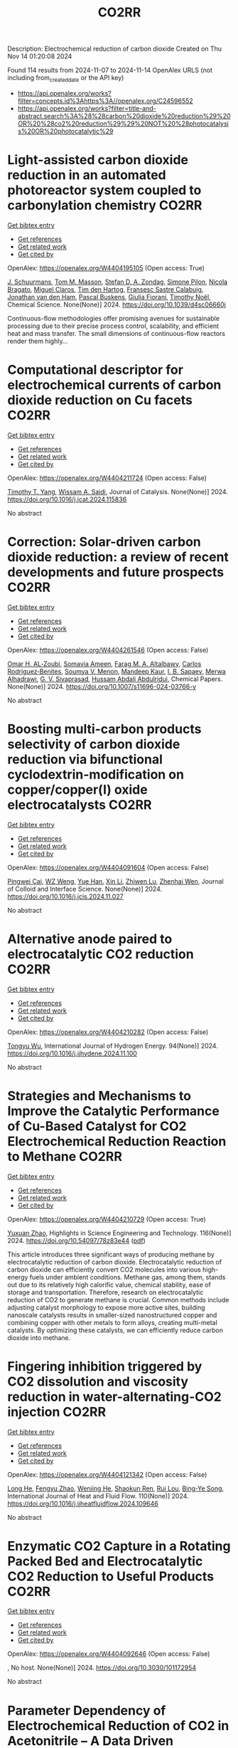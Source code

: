 #+TITLE: CO2RR
Description: Electrochemical reduction of carbon dioxide
Created on Thu Nov 14 01:20:08 2024

Found 114 results from 2024-11-07 to 2024-11-14
OpenAlex URLS (not including from_created_date or the API key)
- [[https://api.openalex.org/works?filter=concepts.id%3Ahttps%3A//openalex.org/C24596552]]
- [[https://api.openalex.org/works?filter=title-and-abstract.search%3A%28%28carbon%20dioxide%20reduction%29%20OR%20%28co2%20reduction%29%29%20NOT%20%28photocatalysis%20OR%20photocatalytic%29]]

* Light-assisted carbon dioxide reduction in an automated photoreactor system coupled to carbonylation chemistry  :CO2RR:
:PROPERTIES:
:UUID: https://openalex.org/W4404195105
:TOPICS: Photocatalytic Materials for Solar Energy Conversion, Electrochemical Reduction of CO2 to Fuels, Catalytic Nanomaterials
:PUBLICATION_DATE: 2024-01-01
:END:    
    
[[elisp:(doi-add-bibtex-entry "https://doi.org/10.1039/d4sc06660j")][Get bibtex entry]] 

- [[elisp:(progn (xref--push-markers (current-buffer) (point)) (oa--referenced-works "https://openalex.org/W4404195105"))][Get references]]
- [[elisp:(progn (xref--push-markers (current-buffer) (point)) (oa--related-works "https://openalex.org/W4404195105"))][Get related work]]
- [[elisp:(progn (xref--push-markers (current-buffer) (point)) (oa--cited-by-works "https://openalex.org/W4404195105"))][Get cited by]]

OpenAlex: https://openalex.org/W4404195105 (Open access: True)
    
[[https://openalex.org/A5049002062][J. Schuurmans]], [[https://openalex.org/A5012342108][Tom M. Masson]], [[https://openalex.org/A5088965378][Stefan D. A. Zondag]], [[https://openalex.org/A5039727547][Simone Pilon]], [[https://openalex.org/A5038343460][Nicola Bragato]], [[https://openalex.org/A5005202029][Miguel Claros]], [[https://openalex.org/A5065790224][Tim den Hartog]], [[https://openalex.org/A5049595828][Fransesc Sastre Calabuig]], [[https://openalex.org/A5048324492][Jonathan van den Ham]], [[https://openalex.org/A5017264981][Pascal Buskens]], [[https://openalex.org/A5020215265][Giulia Fiorani]], [[https://openalex.org/A5058411581][Timothy Noël]], Chemical Science. None(None)] 2024. https://doi.org/10.1039/d4sc06660j 
     
Continuous-flow methodologies offer promising avenues for sustainable processing due to their precise process control, scalability, and efficient heat and mass transfer. The small dimensions of continuous-flow reactors render them highly...    

    

* Computational descriptor for electrochemical currents of carbon dioxide reduction on Cu facets  :CO2RR:
:PROPERTIES:
:UUID: https://openalex.org/W4404211724
:TOPICS: Electrochemical Reduction of CO2 to Fuels, Accelerating Materials Innovation through Informatics, Applications of Ionic Liquids
:PUBLICATION_DATE: 2024-11-01
:END:    
    
[[elisp:(doi-add-bibtex-entry "https://doi.org/10.1016/j.jcat.2024.115836")][Get bibtex entry]] 

- [[elisp:(progn (xref--push-markers (current-buffer) (point)) (oa--referenced-works "https://openalex.org/W4404211724"))][Get references]]
- [[elisp:(progn (xref--push-markers (current-buffer) (point)) (oa--related-works "https://openalex.org/W4404211724"))][Get related work]]
- [[elisp:(progn (xref--push-markers (current-buffer) (point)) (oa--cited-by-works "https://openalex.org/W4404211724"))][Get cited by]]

OpenAlex: https://openalex.org/W4404211724 (Open access: False)
    
[[https://openalex.org/A5052704502][Timothy T. Yang]], [[https://openalex.org/A5054623889][Wissam A. Saidi]], Journal of Catalysis. None(None)] 2024. https://doi.org/10.1016/j.jcat.2024.115836 
     
No abstract    

    

* Correction: Solar-driven carbon dioxide reduction: a review of recent developments and future prospects  :CO2RR:
:PROPERTIES:
:UUID: https://openalex.org/W4404261546
:TOPICS: Carbon Dioxide Capture and Storage Technologies
:PUBLICATION_DATE: 2024-11-13
:END:    
    
[[elisp:(doi-add-bibtex-entry "https://doi.org/10.1007/s11696-024-03766-y")][Get bibtex entry]] 

- [[elisp:(progn (xref--push-markers (current-buffer) (point)) (oa--referenced-works "https://openalex.org/W4404261546"))][Get references]]
- [[elisp:(progn (xref--push-markers (current-buffer) (point)) (oa--related-works "https://openalex.org/W4404261546"))][Get related work]]
- [[elisp:(progn (xref--push-markers (current-buffer) (point)) (oa--cited-by-works "https://openalex.org/W4404261546"))][Get cited by]]

OpenAlex: https://openalex.org/W4404261546 (Open access: False)
    
[[https://openalex.org/A5019723210][Omar H. AL‐Zoubi]], [[https://openalex.org/A5010761470][Somavia Ameen]], [[https://openalex.org/A5066662333][Farag M. A. Altalbawy]], [[https://openalex.org/A5020411814][Carlos Rodriguez‐Benites]], [[https://openalex.org/A5073808297][Soumya V. Menon]], [[https://openalex.org/A5103237197][Mandeep Kaur]], [[https://openalex.org/A5062683176][I. B. Sapaev]], [[https://openalex.org/A5094068033][Merwa Alhadrawi]], [[https://openalex.org/A5099241194][G. V. Sivaprasad]], [[https://openalex.org/A5107079100][Hussam Abdali Abdulridui]], Chemical Papers. None(None)] 2024. https://doi.org/10.1007/s11696-024-03766-y 
     
No abstract    

    

* Boosting multi-carbon products selectivity of carbon dioxide reduction via bifunctional cyclodextrin-modification on copper/copper(I) oxide electrocatalysts  :CO2RR:
:PROPERTIES:
:UUID: https://openalex.org/W4404091604
:TOPICS: Electrochemical Reduction of CO2 to Fuels, Applications of Ionic Liquids, Electrocatalysis for Energy Conversion
:PUBLICATION_DATE: 2024-11-01
:END:    
    
[[elisp:(doi-add-bibtex-entry "https://doi.org/10.1016/j.jcis.2024.11.027")][Get bibtex entry]] 

- [[elisp:(progn (xref--push-markers (current-buffer) (point)) (oa--referenced-works "https://openalex.org/W4404091604"))][Get references]]
- [[elisp:(progn (xref--push-markers (current-buffer) (point)) (oa--related-works "https://openalex.org/W4404091604"))][Get related work]]
- [[elisp:(progn (xref--push-markers (current-buffer) (point)) (oa--cited-by-works "https://openalex.org/W4404091604"))][Get cited by]]

OpenAlex: https://openalex.org/W4404091604 (Open access: False)
    
[[https://openalex.org/A5029553199][Pingwei Cai]], [[https://openalex.org/A5070844447][WZ Weng]], [[https://openalex.org/A5066299267][Yue Han]], [[https://openalex.org/A5100425025][Xin Li]], [[https://openalex.org/A5111870568][Zhiwen Lu]], [[https://openalex.org/A5080926762][Zhenhai Wen]], Journal of Colloid and Interface Science. None(None)] 2024. https://doi.org/10.1016/j.jcis.2024.11.027 
     
No abstract    

    

* Alternative anode paired to electrocatalytic CO2 reduction  :CO2RR:
:PROPERTIES:
:UUID: https://openalex.org/W4404210282
:TOPICS: Electrochemical Reduction of CO2 to Fuels, Electrocatalysis for Energy Conversion, Ammonia Synthesis and Electrocatalysis
:PUBLICATION_DATE: 2024-11-10
:END:    
    
[[elisp:(doi-add-bibtex-entry "https://doi.org/10.1016/j.ijhydene.2024.11.100")][Get bibtex entry]] 

- [[elisp:(progn (xref--push-markers (current-buffer) (point)) (oa--referenced-works "https://openalex.org/W4404210282"))][Get references]]
- [[elisp:(progn (xref--push-markers (current-buffer) (point)) (oa--related-works "https://openalex.org/W4404210282"))][Get related work]]
- [[elisp:(progn (xref--push-markers (current-buffer) (point)) (oa--cited-by-works "https://openalex.org/W4404210282"))][Get cited by]]

OpenAlex: https://openalex.org/W4404210282 (Open access: False)
    
[[https://openalex.org/A5111102838][Tongyu Wu]], International Journal of Hydrogen Energy. 94(None)] 2024. https://doi.org/10.1016/j.ijhydene.2024.11.100 
     
No abstract    

    

* Strategies and Mechanisms to Improve the Catalytic Performance of Cu-Based Catalyst for CO2 Electrochemical Reduction Reaction to Methane  :CO2RR:
:PROPERTIES:
:UUID: https://openalex.org/W4404210729
:TOPICS: Electrochemical Reduction of CO2 to Fuels, Catalytic Carbon Dioxide Hydrogenation, Catalytic Nanomaterials
:PUBLICATION_DATE: 2024-11-07
:END:    
    
[[elisp:(doi-add-bibtex-entry "https://doi.org/10.54097/78z83e44")][Get bibtex entry]] 

- [[elisp:(progn (xref--push-markers (current-buffer) (point)) (oa--referenced-works "https://openalex.org/W4404210729"))][Get references]]
- [[elisp:(progn (xref--push-markers (current-buffer) (point)) (oa--related-works "https://openalex.org/W4404210729"))][Get related work]]
- [[elisp:(progn (xref--push-markers (current-buffer) (point)) (oa--cited-by-works "https://openalex.org/W4404210729"))][Get cited by]]

OpenAlex: https://openalex.org/W4404210729 (Open access: True)
    
[[https://openalex.org/A5108069902][Yuxuan Zhao]], Highlights in Science Engineering and Technology. 116(None)] 2024. https://doi.org/10.54097/78z83e44  ([[https://drpress.org/ojs/index.php/HSET/article/download/25677/25155][pdf]])
     
This article introduces three significant ways of producing methane by electrocatalytic reduction of carbon dioxide. Electrocatalytic reduction of carbon dioxide can efficiently convert CO2 molecules into various high-energy fuels under ambient conditions. Methane gas, among them, stands out due to its relatively high calorific value, chemical stability, ease of storage and transportation. Therefore, research on electrocatalytic reduction of CO2 to generate methane is crucial. Common methods include adjusting catalyst morphology to expose more active sites, building nanoscale catalysts results in smaller-sized nanostructured copper and combining copper with other metals to form alloys, creating multi-metal catalysts. By optimizing these catalysts, we can efficiently reduce carbon dioxide into methane.    

    

* Fingering inhibition triggered by CO2 dissolution and viscosity reduction in water-alternating-CO2 injection  :CO2RR:
:PROPERTIES:
:UUID: https://openalex.org/W4404121342
:TOPICS: Pore-scale Imaging and Enhanced Oil Recovery, Carbon Dioxide Sequestration in Geological Formations, Hydraulic Fracturing in Shale Gas Reservoirs
:PUBLICATION_DATE: 2024-11-06
:END:    
    
[[elisp:(doi-add-bibtex-entry "https://doi.org/10.1016/j.ijheatfluidflow.2024.109646")][Get bibtex entry]] 

- [[elisp:(progn (xref--push-markers (current-buffer) (point)) (oa--referenced-works "https://openalex.org/W4404121342"))][Get references]]
- [[elisp:(progn (xref--push-markers (current-buffer) (point)) (oa--related-works "https://openalex.org/W4404121342"))][Get related work]]
- [[elisp:(progn (xref--push-markers (current-buffer) (point)) (oa--cited-by-works "https://openalex.org/W4404121342"))][Get cited by]]

OpenAlex: https://openalex.org/W4404121342 (Open access: False)
    
[[https://openalex.org/A5100779346][Long He]], [[https://openalex.org/A5078562796][Fengyu Zhao]], [[https://openalex.org/A5027122239][Wenjing He]], [[https://openalex.org/A5107298338][Shaokun Ren]], [[https://openalex.org/A5016436182][Rui Lou]], [[https://openalex.org/A5101380283][Bing-Ye Song]], International Journal of Heat and Fluid Flow. 110(None)] 2024. https://doi.org/10.1016/j.ijheatfluidflow.2024.109646 
     
No abstract    

    

* Enzymatic CO2 Capture in a Rotating Packed Bed and Electrocatalytic CO2 Reduction to Useful Products  :CO2RR:
:PROPERTIES:
:UUID: https://openalex.org/W4404092646
:TOPICS: Technologies for Biofuel Production from Biomass, Electrochemical Reduction of CO2 to Fuels, Metabolic Engineering and Synthetic Biology
:PUBLICATION_DATE: 2024-08-20
:END:    
    
[[elisp:(doi-add-bibtex-entry "https://doi.org/10.3030/101172954")][Get bibtex entry]] 

- [[elisp:(progn (xref--push-markers (current-buffer) (point)) (oa--referenced-works "https://openalex.org/W4404092646"))][Get references]]
- [[elisp:(progn (xref--push-markers (current-buffer) (point)) (oa--related-works "https://openalex.org/W4404092646"))][Get related work]]
- [[elisp:(progn (xref--push-markers (current-buffer) (point)) (oa--cited-by-works "https://openalex.org/W4404092646"))][Get cited by]]

OpenAlex: https://openalex.org/W4404092646 (Open access: False)
    
, No host. None(None)] 2024. https://doi.org/10.3030/101172954 
     
No abstract    

    

* Parameter Dependency of Electrochemical Reduction of CO2 in Acetonitrile – A Data Driven Approach  :CO2RR:
:PROPERTIES:
:UUID: https://openalex.org/W4404220840
:TOPICS: Electrochemical Reduction of CO2 to Fuels, Electrochemical Detection of Heavy Metal Ions, Applications of Ionic Liquids
:PUBLICATION_DATE: 2024-11-10
:END:    
    
[[elisp:(doi-add-bibtex-entry "https://doi.org/10.1002/cphc.202400794")][Get bibtex entry]] 

- [[elisp:(progn (xref--push-markers (current-buffer) (point)) (oa--referenced-works "https://openalex.org/W4404220840"))][Get references]]
- [[elisp:(progn (xref--push-markers (current-buffer) (point)) (oa--related-works "https://openalex.org/W4404220840"))][Get related work]]
- [[elisp:(progn (xref--push-markers (current-buffer) (point)) (oa--cited-by-works "https://openalex.org/W4404220840"))][Get cited by]]

OpenAlex: https://openalex.org/W4404220840 (Open access: False)
    
[[https://openalex.org/A5062895183][Connor Deacon-Price]], [[https://openalex.org/A5114587302][Aleksandra Mijatović]], [[https://openalex.org/A5055133594][Huub C. J. Hoefsloot]], [[https://openalex.org/A5077972241][Gadi Rothenberg]], [[https://openalex.org/A5079766978][Amanda C. Garcia]], ChemPhysChem. None(None)] 2024. https://doi.org/10.1002/cphc.202400794 
     
The electrochemical CO2 reduction reaction (CO2RR) is a promising technology for the utilization of captured CO2. Though systems using aqueous electrolytes is the state‐of‐the‐art, CO2RR in aprotic solvents are a promising alternative that can avoid the parallel hydrogen evolution reaction (HER). While system parameters, such as electrolyte composition, electrode material, and applied potential are known to influence the reaction mechanism, there is a lack of intuitive understanding as to how. We show that by using multivariate data analysis on a large dataset collected from the literature, namely random forest modelling, the most important system parameters can be isolated for each possible product. We find that water content, current density, and applied potential are powerful determinants in the reaction pathway, and therefore in the Faradaic efficiency of CO2RR products.    

    

* Molecular level insights on the pulsed electrochemical CO2 reduction  :CO2RR:
:PROPERTIES:
:UUID: https://openalex.org/W4404252638
:TOPICS: Electrochemical Reduction of CO2 to Fuels, Applications of Ionic Liquids, Ammonia Synthesis and Electrocatalysis
:PUBLICATION_DATE: 2024-11-12
:END:    
    
[[elisp:(doi-add-bibtex-entry "https://doi.org/10.1038/s41467-024-54122-3")][Get bibtex entry]] 

- [[elisp:(progn (xref--push-markers (current-buffer) (point)) (oa--referenced-works "https://openalex.org/W4404252638"))][Get references]]
- [[elisp:(progn (xref--push-markers (current-buffer) (point)) (oa--related-works "https://openalex.org/W4404252638"))][Get related work]]
- [[elisp:(progn (xref--push-markers (current-buffer) (point)) (oa--cited-by-works "https://openalex.org/W4404252638"))][Get cited by]]

OpenAlex: https://openalex.org/W4404252638 (Open access: True)
    
[[https://openalex.org/A5108334736][Ke Ye]], [[https://openalex.org/A5071678703][Tian‐Wen Jiang]], [[https://openalex.org/A5024496166][Hyun Dong Jung]], [[https://openalex.org/A5043228938][Peng Shen]], [[https://openalex.org/A5021217605][So Min Jang]], [[https://openalex.org/A5043115344][Zhe Weng]], [[https://openalex.org/A5058710447][Seoin Back]], [[https://openalex.org/A5068660364][Wen‐Bin Cai]], [[https://openalex.org/A5002267722][Kun Jiang]], Nature Communications. 15(1)] 2024. https://doi.org/10.1038/s41467-024-54122-3 
     
No abstract    

    

* AgxCu100-x decorated Si micropillars as photocathodes for the reduction of CO2  :CO2RR:
:PROPERTIES:
:UUID: https://openalex.org/W4404168188
:TOPICS: Passive Radiative Cooling Technologies, Gas Sensing Technology and Materials, Electrochemical Reduction of CO2 to Fuels
:PUBLICATION_DATE: 2024-11-04
:END:    
    
[[elisp:(doi-add-bibtex-entry "None")][Get bibtex entry]] 

- [[elisp:(progn (xref--push-markers (current-buffer) (point)) (oa--referenced-works "https://openalex.org/W4404168188"))][Get references]]
- [[elisp:(progn (xref--push-markers (current-buffer) (point)) (oa--related-works "https://openalex.org/W4404168188"))][Get related work]]
- [[elisp:(progn (xref--push-markers (current-buffer) (point)) (oa--cited-by-works "https://openalex.org/W4404168188"))][Get cited by]]

OpenAlex: https://openalex.org/W4404168188 (Open access: True)
    
[[https://openalex.org/A5049911337][Harsh Chaliyawala]], [[https://openalex.org/A5009934727][Stéphane Bastide]], [[https://openalex.org/A5053621147][Christine Cachet‐Vivier]], [[https://openalex.org/A5043635390][Nikola Ilić]], [[https://openalex.org/A5067559568][Tarik Bourouina]], [[https://openalex.org/A5047216234][Frédéric Marty]], [[https://openalex.org/A5087300351][Kadiatou Bah]], [[https://openalex.org/A5109090868][E. Torralba]], No host. None(None)] 2024. None  ([[https://hal.science/hal-04766197/document][pdf]])
     
No abstract    

    

* Recent advances and future perspectives of metal-organic frameworks as efficient electrocatalysts for CO2 reduction  :CO2RR:
:PROPERTIES:
:UUID: https://openalex.org/W4404215812
:TOPICS: Electrochemical Reduction of CO2 to Fuels, Chemistry and Applications of Metal-Organic Frameworks, Accelerating Materials Innovation through Informatics
:PUBLICATION_DATE: 2024-11-08
:END:    
    
[[elisp:(doi-add-bibtex-entry "https://doi.org/10.1007/s40843-024-3165-6")][Get bibtex entry]] 

- [[elisp:(progn (xref--push-markers (current-buffer) (point)) (oa--referenced-works "https://openalex.org/W4404215812"))][Get references]]
- [[elisp:(progn (xref--push-markers (current-buffer) (point)) (oa--related-works "https://openalex.org/W4404215812"))][Get related work]]
- [[elisp:(progn (xref--push-markers (current-buffer) (point)) (oa--cited-by-works "https://openalex.org/W4404215812"))][Get cited by]]

OpenAlex: https://openalex.org/W4404215812 (Open access: True)
    
[[https://openalex.org/A5100323147][Chao Li]], [[https://openalex.org/A5112566871][Hong Yan]], [[https://openalex.org/A5101075296][Hanlu Yang]], [[https://openalex.org/A5101993096][Wenqian Zhou]], [[https://openalex.org/A5101590690][Chuan Xie]], [[https://openalex.org/A5101625702][Baocai Pan]], [[https://openalex.org/A5100656070][Qichun Zhang]], Science China Materials. None(None)] 2024. https://doi.org/10.1007/s40843-024-3165-6 
     
Abstract The conversion of carbon dioxide (CO 2 ) to the reduced chemical compounds offers substantial environmental benefits through minimizing the emission of greenhouse gas and fostering sustainable practices. Recently, the unique properties of metal-organic frameworks (MOFs) make them attractive candidates for electrocatalytic CO 2 reduction reaction (CO 2 RR), providing many opportunities to develop efficient, selective, and environmentally sustainable processes for mitigating CO 2 emissions and utilizing CO 2 as a valuable raw material for the synthesis of fuels and chemicals. Here, the recent advances in MOFs as efficient catalysts for electrocatalytic CO 2 RR are summarized. The detailed characteristics, electrocatalytic mechanisms, and practical approaches for improving the electrocatalytic efficiency, selectivity, and durability of MOFs under realistic reaction conditions are also clarified. Furthermore, the outlooks on the prospects of MOF-based electrocatalysts in CO 2 RR are provided.    

    

* Electrocatalytic Co2 Reduction with Calix[8]Arene/Base Metal Platforms  :CO2RR:
:PROPERTIES:
:UUID: https://openalex.org/W4404107276
:TOPICS: Electrochemical Reduction of CO2 to Fuels, Carbon Dioxide Utilization for Chemical Synthesis, Homogeneous Catalysis with Transition Metals
:PUBLICATION_DATE: 2024-01-01
:END:    
    
[[elisp:(doi-add-bibtex-entry "https://doi.org/10.2139/ssrn.5011957")][Get bibtex entry]] 

- [[elisp:(progn (xref--push-markers (current-buffer) (point)) (oa--referenced-works "https://openalex.org/W4404107276"))][Get references]]
- [[elisp:(progn (xref--push-markers (current-buffer) (point)) (oa--related-works "https://openalex.org/W4404107276"))][Get related work]]
- [[elisp:(progn (xref--push-markers (current-buffer) (point)) (oa--cited-by-works "https://openalex.org/W4404107276"))][Get cited by]]

OpenAlex: https://openalex.org/W4404107276 (Open access: False)
    
[[https://openalex.org/A5114541061][Rafael A. Castro-Blanco]], [[https://openalex.org/A5036146838][Armando Berlanga‐Vázquez]], [[https://openalex.org/A5040547755][Marcos Flores‐Álamo]], [[https://openalex.org/A5093653155][Kitze Tzian]], [[https://openalex.org/A5064116780][Iván Castillo]], No host. None(None)] 2024. https://doi.org/10.2139/ssrn.5011957 
     
No abstract    

    

* Direct reduction of CO2 to carbon material on liquid cathode in molten salts  :CO2RR:
:PROPERTIES:
:UUID: https://openalex.org/W4404094423
:TOPICS: Electrochemical Reduction in Molten Salts, Battery Recycling and Rare Earth Recovery, Global E-Waste Recycling and Management
:PUBLICATION_DATE: 2024-11-01
:END:    
    
[[elisp:(doi-add-bibtex-entry "https://doi.org/10.1016/j.jiec.2024.11.014")][Get bibtex entry]] 

- [[elisp:(progn (xref--push-markers (current-buffer) (point)) (oa--referenced-works "https://openalex.org/W4404094423"))][Get references]]
- [[elisp:(progn (xref--push-markers (current-buffer) (point)) (oa--related-works "https://openalex.org/W4404094423"))][Get related work]]
- [[elisp:(progn (xref--push-markers (current-buffer) (point)) (oa--cited-by-works "https://openalex.org/W4404094423"))][Get cited by]]

OpenAlex: https://openalex.org/W4404094423 (Open access: False)
    
[[https://openalex.org/A5087918607][Yuya Kado]], [[https://openalex.org/A5114536638][Yuki Shirakura]], [[https://openalex.org/A5112087234][Toshiro Yamaguchi]], Journal of Industrial and Engineering Chemistry. None(None)] 2024. https://doi.org/10.1016/j.jiec.2024.11.014 
     
No abstract    

    

* Scaling Up Electrochemical CO2 Reduction: Enhancing Performance of Metalloporphyrin Complexes in Zero-Gap Electrolyzers  :CO2RR:
:PROPERTIES:
:UUID: https://openalex.org/W4404112730
:TOPICS: Electrochemical Reduction of CO2 to Fuels, Electrocatalysis for Energy Conversion, Carbon Dioxide Utilization for Chemical Synthesis
:PUBLICATION_DATE: 2024-01-01
:END:    
    
[[elisp:(doi-add-bibtex-entry "https://doi.org/10.1039/d4cc04497e")][Get bibtex entry]] 

- [[elisp:(progn (xref--push-markers (current-buffer) (point)) (oa--referenced-works "https://openalex.org/W4404112730"))][Get references]]
- [[elisp:(progn (xref--push-markers (current-buffer) (point)) (oa--related-works "https://openalex.org/W4404112730"))][Get related work]]
- [[elisp:(progn (xref--push-markers (current-buffer) (point)) (oa--cited-by-works "https://openalex.org/W4404112730"))][Get cited by]]

OpenAlex: https://openalex.org/W4404112730 (Open access: True)
    
[[https://openalex.org/A5114479800][Wiebke Wiesner]], [[https://openalex.org/A5089492116][J. Arias]], [[https://openalex.org/A5055432657][Julia Jökel]], [[https://openalex.org/A5023594276][Rui Cao]], [[https://openalex.org/A5031865515][Ulf‐Peter Apfel]], Chemical Communications. None(None)] 2024. https://doi.org/10.1039/d4cc04497e 
     
Metalloporphyrins are widely studied in the field of electrochemical CO2 reduction (CO2R), whereas they are mainly investigated in homogenous catalysis. Herein six metalloporphyrins (M = Fe, Co, Ni, Cu, Zn,...    

    

* Characterization of fluidized reduction roasting of nickel laterite ore under CO/CO2 atmosphere  :CO2RR:
:PROPERTIES:
:UUID: https://openalex.org/W4404217013
:TOPICS: Reduction Kinetics in Ironmaking Processes, Biohydrometallurgical Processes for Metal Extraction, Thermochemical Software and Databases in Metallurgy
:PUBLICATION_DATE: 2024-09-01
:END:    
    
[[elisp:(doi-add-bibtex-entry "https://doi.org/10.1007/s11771-024-5673-9")][Get bibtex entry]] 

- [[elisp:(progn (xref--push-markers (current-buffer) (point)) (oa--referenced-works "https://openalex.org/W4404217013"))][Get references]]
- [[elisp:(progn (xref--push-markers (current-buffer) (point)) (oa--related-works "https://openalex.org/W4404217013"))][Get related work]]
- [[elisp:(progn (xref--push-markers (current-buffer) (point)) (oa--cited-by-works "https://openalex.org/W4404217013"))][Get cited by]]

OpenAlex: https://openalex.org/W4404217013 (Open access: False)
    
[[https://openalex.org/A5053560777][Siqi Zheng]], [[https://openalex.org/A5100375639][Haixia Zhang]], [[https://openalex.org/A5100322864][Li Wang]], [[https://openalex.org/A5100422506][Hui Hu]], [[https://openalex.org/A5101854073][Zhiping Zhu]], Journal of Central South University. 31(9)] 2024. https://doi.org/10.1007/s11771-024-5673-9 
     
No abstract    

    

* Ultrathin Pd-Loaded Cu2o Stabilises Cu+ to Facilitate Electrochemical Co2 Reduction Reaction  :CO2RR:
:PROPERTIES:
:UUID: https://openalex.org/W4404242260
:TOPICS: Electrochemical Reduction of CO2 to Fuels, Electrocatalysis for Energy Conversion, Electrochemical Detection of Heavy Metal Ions
:PUBLICATION_DATE: 2024-01-01
:END:    
    
[[elisp:(doi-add-bibtex-entry "https://doi.org/10.2139/ssrn.5016771")][Get bibtex entry]] 

- [[elisp:(progn (xref--push-markers (current-buffer) (point)) (oa--referenced-works "https://openalex.org/W4404242260"))][Get references]]
- [[elisp:(progn (xref--push-markers (current-buffer) (point)) (oa--related-works "https://openalex.org/W4404242260"))][Get related work]]
- [[elisp:(progn (xref--push-markers (current-buffer) (point)) (oa--cited-by-works "https://openalex.org/W4404242260"))][Get cited by]]

OpenAlex: https://openalex.org/W4404242260 (Open access: False)
    
[[https://openalex.org/A5025953218][Zhongxiao Song]], [[https://openalex.org/A5108504225][Xiaoye Du]], [[https://openalex.org/A5108328124][Jaehyun Kim]], [[https://openalex.org/A5017375422][Bo Gao]], [[https://openalex.org/A5101616118][Dan Qian]], [[https://openalex.org/A5049259092][Chunhui Xiao]], [[https://openalex.org/A5100752788][Shujiang Ding]], [[https://openalex.org/A5011336008][Ki Tae Nam]], No host. None(None)] 2024. https://doi.org/10.2139/ssrn.5016771 
     
No abstract    

    

* Buildings in Hot Climate Zones—Quantification of Energy and CO2 Reduction Potential for Different Architecture and Building Services Measures  :CO2RR:
:PROPERTIES:
:UUID: https://openalex.org/W4404275302
:TOPICS: Building Energy Efficiency and Thermal Comfort Optimization, Urban Wind Environment and Air Quality Modeling, Refrigeration Systems and Technologies
:PUBLICATION_DATE: 2024-11-11
:END:    
    
[[elisp:(doi-add-bibtex-entry "https://doi.org/10.3390/su16229812")][Get bibtex entry]] 

- [[elisp:(progn (xref--push-markers (current-buffer) (point)) (oa--referenced-works "https://openalex.org/W4404275302"))][Get references]]
- [[elisp:(progn (xref--push-markers (current-buffer) (point)) (oa--related-works "https://openalex.org/W4404275302"))][Get related work]]
- [[elisp:(progn (xref--push-markers (current-buffer) (point)) (oa--cited-by-works "https://openalex.org/W4404275302"))][Get cited by]]

OpenAlex: https://openalex.org/W4404275302 (Open access: True)
    
[[https://openalex.org/A5070619169][Doris Österreicher]], [[https://openalex.org/A5033092997][Axel Seerig]], Sustainability. 16(22)] 2024. https://doi.org/10.3390/su16229812 
     
Reducing energy and associated greenhouse gas emissions in buildings is one of the key aspects of climate change on a global level. To put the building sector on a low carbon development path, policies and adequate financing play a crucial role in each region. In the global South, policies and regulations related to the decarbonization of the building stock are increasingly being implemented. For policy and decision makers, adequate data on the status quo of the building stock, as well as the quantification of energy reduction measures, are essential to make informed decisions on the building regulatory and funding framework. The objective of this study is to provide data-driven insights into the potential for energy and CO2 reduction in buildings across various hot climate zones in the Global South. A simulation-based approach was employed to model five different building types, ranging from residential homes to office buildings, under a variety of architectural and building services scenarios. The simulations were conducted using the dynamic building energy simulation tool EnergyPlus, which assessed the impact of various energy-saving measures under both current and projected future climate conditions. This study concludes that optimizing passive design features, such as improved windows, solar shading, and reflective surfaces, in conjunction with active systems like decentralized cooling units and renewable energy integration, can result in a notable reduction in energy demand and emissions. Our findings provide a robust basis for policymakers to develop targeted energy efficiency strategies for buildings in hot climate zones, which will play a crucial role in achieving climate goals in the Global South.    

    

* Cu nanosheets with exposed (111) crystal facets for highly efficient electrocatalytic CO2 reduction reaction toward methanol production  :CO2RR:
:PROPERTIES:
:UUID: https://openalex.org/W4404235533
:TOPICS: Electrochemical Reduction of CO2 to Fuels, Catalytic Nanomaterials, Molecular Electronic Devices and Systems
:PUBLICATION_DATE: 2024-01-01
:END:    
    
[[elisp:(doi-add-bibtex-entry "https://doi.org/10.1039/d4ce01015a")][Get bibtex entry]] 

- [[elisp:(progn (xref--push-markers (current-buffer) (point)) (oa--referenced-works "https://openalex.org/W4404235533"))][Get references]]
- [[elisp:(progn (xref--push-markers (current-buffer) (point)) (oa--related-works "https://openalex.org/W4404235533"))][Get related work]]
- [[elisp:(progn (xref--push-markers (current-buffer) (point)) (oa--cited-by-works "https://openalex.org/W4404235533"))][Get cited by]]

OpenAlex: https://openalex.org/W4404235533 (Open access: False)
    
[[https://openalex.org/A5052086315][yuyuan Chen]], [[https://openalex.org/A5101530381][Yu-Chen Huang]], [[https://openalex.org/A5016168798][Xia Hu]], [[https://openalex.org/A5006892025][Sijie Lin]], [[https://openalex.org/A5102907897][Dekun Ma]], CrystEngComm. None(None)] 2024. https://doi.org/10.1039/d4ce01015a 
     
The exposed crystal facets of Cu have profound effect on its electrocatalytic CO2 reduction reaction (CO2RR) activity and product selectivity. On the other hand, at present, most of studies on...    

    

* The effect of carbon supports on the electrocatalytic performance of Ni-N-C catalysts for CO2 reduction to CO  :CO2RR:
:PROPERTIES:
:UUID: https://openalex.org/W4404185894
:TOPICS: Electrochemical Reduction of CO2 to Fuels, Electrocatalysis for Energy Conversion, Thermoelectric Materials
:PUBLICATION_DATE: 2024-11-01
:END:    
    
[[elisp:(doi-add-bibtex-entry "https://doi.org/10.1016/j.nanoen.2024.110461")][Get bibtex entry]] 

- [[elisp:(progn (xref--push-markers (current-buffer) (point)) (oa--referenced-works "https://openalex.org/W4404185894"))][Get references]]
- [[elisp:(progn (xref--push-markers (current-buffer) (point)) (oa--related-works "https://openalex.org/W4404185894"))][Get related work]]
- [[elisp:(progn (xref--push-markers (current-buffer) (point)) (oa--cited-by-works "https://openalex.org/W4404185894"))][Get cited by]]

OpenAlex: https://openalex.org/W4404185894 (Open access: True)
    
[[https://openalex.org/A5008275073][Shilong Fu]], [[https://openalex.org/A5008125508][Boaz Izelaar]], [[https://openalex.org/A5100351353][Ming Li]], [[https://openalex.org/A5109636489][Qi An]], [[https://openalex.org/A5100631609][Min Li]], [[https://openalex.org/A5020655970][Wiebren de Jong]], [[https://openalex.org/A5047438735][Ruud Kortlever]], Nano Energy. None(None)] 2024. https://doi.org/10.1016/j.nanoen.2024.110461 
     
No abstract    

    

* Molecular catalyst coordinatively bonded to organic semiconductors for selective light-driven CO2 reduction in water  :CO2RR:
:PROPERTIES:
:UUID: https://openalex.org/W4404252672
:TOPICS: Electrochemical Reduction of CO2 to Fuels, Photocatalytic Materials for Solar Energy Conversion, Ammonia Synthesis and Electrocatalysis
:PUBLICATION_DATE: 2024-11-12
:END:    
    
[[elisp:(doi-add-bibtex-entry "https://doi.org/10.1038/s41467-024-54026-2")][Get bibtex entry]] 

- [[elisp:(progn (xref--push-markers (current-buffer) (point)) (oa--referenced-works "https://openalex.org/W4404252672"))][Get references]]
- [[elisp:(progn (xref--push-markers (current-buffer) (point)) (oa--related-works "https://openalex.org/W4404252672"))][Get related work]]
- [[elisp:(progn (xref--push-markers (current-buffer) (point)) (oa--cited-by-works "https://openalex.org/W4404252672"))][Get cited by]]

OpenAlex: https://openalex.org/W4404252672 (Open access: True)
    
[[https://openalex.org/A5071508117][Jia‐Wei Wang]], [[https://openalex.org/A5102735971][Fengyi Zhao]], [[https://openalex.org/A5087766021][Lucía Velasco]], [[https://openalex.org/A5045078598][Maxime Sauvan]], [[https://openalex.org/A5063075433][Dooshaye Moonshiram]], [[https://openalex.org/A5093661901][Martina Salati]], [[https://openalex.org/A5005468144][Zhi‐Mei Luo]], [[https://openalex.org/A5029875918][Sheng He]], [[https://openalex.org/A5051940447][Tao Jin]], [[https://openalex.org/A5027596962][Yanfei Mu]], [[https://openalex.org/A5034872527][Mehmed Z. Ertem]], [[https://openalex.org/A5067322077][Tianquan Lian]], [[https://openalex.org/A5005120127][Antoni Llobet]], Nature Communications. 15(1)] 2024. https://doi.org/10.1038/s41467-024-54026-2 
     
No abstract    

    

* Efficient Co2 Reduction to Co by Tuning Intrinsically and Externally Dispersed Ni Single-Atom Catalysts  :CO2RR:
:PROPERTIES:
:UUID: https://openalex.org/W4404127855
:TOPICS: Catalytic Nanomaterials, Electrochemical Reduction of CO2 to Fuels, Catalytic Carbon Dioxide Hydrogenation
:PUBLICATION_DATE: 2024-01-01
:END:    
    
[[elisp:(doi-add-bibtex-entry "https://doi.org/10.2139/ssrn.5013878")][Get bibtex entry]] 

- [[elisp:(progn (xref--push-markers (current-buffer) (point)) (oa--referenced-works "https://openalex.org/W4404127855"))][Get references]]
- [[elisp:(progn (xref--push-markers (current-buffer) (point)) (oa--related-works "https://openalex.org/W4404127855"))][Get related work]]
- [[elisp:(progn (xref--push-markers (current-buffer) (point)) (oa--cited-by-works "https://openalex.org/W4404127855"))][Get cited by]]

OpenAlex: https://openalex.org/W4404127855 (Open access: False)
    
[[https://openalex.org/A5100377772][Yuting Li]], [[https://openalex.org/A5080103590][Dandan Wang]], [[https://openalex.org/A5101893851][Yuqin Ma]], [[https://openalex.org/A5068602228][Fangbin Liu]], [[https://openalex.org/A5101556325][Hongji Li]], [[https://openalex.org/A5000017521][Qingming Xu]], [[https://openalex.org/A5085237771][Haijiao Xie]], No host. None(None)] 2024. https://doi.org/10.2139/ssrn.5013878 
     
No abstract    

    

* Adjusting the Cu Valent State in Ceo2 Nanorods Loaded with Cu2o for Controlling the Electrochemical Reduction of Co2 to Methane  :CO2RR:
:PROPERTIES:
:UUID: https://openalex.org/W4404231432
:TOPICS: Catalytic Nanomaterials, Electrochemical Reduction of CO2 to Fuels, Electrocatalysis for Energy Conversion
:PUBLICATION_DATE: 2024-01-01
:END:    
    
[[elisp:(doi-add-bibtex-entry "https://doi.org/10.2139/ssrn.5017103")][Get bibtex entry]] 

- [[elisp:(progn (xref--push-markers (current-buffer) (point)) (oa--referenced-works "https://openalex.org/W4404231432"))][Get references]]
- [[elisp:(progn (xref--push-markers (current-buffer) (point)) (oa--related-works "https://openalex.org/W4404231432"))][Get related work]]
- [[elisp:(progn (xref--push-markers (current-buffer) (point)) (oa--cited-by-works "https://openalex.org/W4404231432"))][Get cited by]]

OpenAlex: https://openalex.org/W4404231432 (Open access: False)
    
[[https://openalex.org/A5101539709][Linpeng Yu]], [[https://openalex.org/A5100311286][Leyi Zhou]], [[https://openalex.org/A5109333115][Qi Guo]], [[https://openalex.org/A5017133568][Hongchuan Zhang]], [[https://openalex.org/A5004327696][Xi Xiao]], [[https://openalex.org/A5046978036][Ruixue Zhao]], [[https://openalex.org/A5100456337][Zifeng Yan]], [[https://openalex.org/A5100386160][Ying Zhang]], No host. None(None)] 2024. https://doi.org/10.2139/ssrn.5017103 
     
No abstract    

    

* In situ evolution of surface and bulk properties of Ni/La-doped CeO2 catalysts for CO2 reduction with hydrogen  :CO2RR:
:PROPERTIES:
:UUID: https://openalex.org/W4404170991
:TOPICS: Catalytic Nanomaterials, Catalytic Carbon Dioxide Hydrogenation, Catalytic Dehydrogenation of Light Alkanes
:PUBLICATION_DATE: 2024-11-01
:END:    
    
[[elisp:(doi-add-bibtex-entry "https://doi.org/10.1016/j.jcou.2024.102969")][Get bibtex entry]] 

- [[elisp:(progn (xref--push-markers (current-buffer) (point)) (oa--referenced-works "https://openalex.org/W4404170991"))][Get references]]
- [[elisp:(progn (xref--push-markers (current-buffer) (point)) (oa--related-works "https://openalex.org/W4404170991"))][Get related work]]
- [[elisp:(progn (xref--push-markers (current-buffer) (point)) (oa--cited-by-works "https://openalex.org/W4404170991"))][Get cited by]]

OpenAlex: https://openalex.org/W4404170991 (Open access: True)
    
[[https://openalex.org/A5008798386][B. Bachiller‐Baeza]], [[https://openalex.org/A5078422937][João Elias F. S. Rodrigues]], [[https://openalex.org/A5065866881][M. Carmen Capel‐Sánchez]], [[https://openalex.org/A5063418022][Javier Gainza]], [[https://openalex.org/A5034859418][V. E. García-Sánchez]], [[https://openalex.org/A5069531697][Ignacio J. Villar‐García]], [[https://openalex.org/A5030683006][Virgínia Pérez-Dieste]], [[https://openalex.org/A5111313890][Carlo Marini]], [[https://openalex.org/A5055601228][M. T. Fernández‐Díaz]], [[https://openalex.org/A5056795435][J. A. Alonso]], [[https://openalex.org/A5042262798][M. Consuelo Álvarez‐Galván]], Journal of CO2 Utilization. 89(None)] 2024. https://doi.org/10.1016/j.jcou.2024.102969 
     
No abstract    

    

* Stability effects of alumina fibers on SnO2/Al2O3 NFs for efficient electrocatalytic performance towards CO2 reduction reaction  :CO2RR:
:PROPERTIES:
:UUID: https://openalex.org/W4404202403
:TOPICS: Electrochemical Reduction of CO2 to Fuels, Thermoelectric Materials, Photocatalytic Materials for Solar Energy Conversion
:PUBLICATION_DATE: 2024-11-01
:END:    
    
[[elisp:(doi-add-bibtex-entry "https://doi.org/10.1016/j.ceramint.2024.11.117")][Get bibtex entry]] 

- [[elisp:(progn (xref--push-markers (current-buffer) (point)) (oa--referenced-works "https://openalex.org/W4404202403"))][Get references]]
- [[elisp:(progn (xref--push-markers (current-buffer) (point)) (oa--related-works "https://openalex.org/W4404202403"))][Get related work]]
- [[elisp:(progn (xref--push-markers (current-buffer) (point)) (oa--cited-by-works "https://openalex.org/W4404202403"))][Get cited by]]

OpenAlex: https://openalex.org/W4404202403 (Open access: False)
    
[[https://openalex.org/A5071078898][Zhongshui Li]], [[https://openalex.org/A5083194802][Shuyu Ye]], [[https://openalex.org/A5083870069][Junchen Peng]], [[https://openalex.org/A5101417517][Shuang Wu]], [[https://openalex.org/A5047768700][Qiufeng Huang]], Ceramics International. None(None)] 2024. https://doi.org/10.1016/j.ceramint.2024.11.117 
     
No abstract    

    

* Selective electrochemical CO2 reduction to ethylene and multi-carbon products on oxide-derived porous CuO micro-cages  :CO2RR:
:PROPERTIES:
:UUID: https://openalex.org/W4404124817
:TOPICS: Electrochemical Reduction of CO2 to Fuels, Applications of Ionic Liquids, Aqueous Zinc-Ion Battery Technology
:PUBLICATION_DATE: 2024-11-01
:END:    
    
[[elisp:(doi-add-bibtex-entry "https://doi.org/10.1016/j.jiec.2024.10.071")][Get bibtex entry]] 

- [[elisp:(progn (xref--push-markers (current-buffer) (point)) (oa--referenced-works "https://openalex.org/W4404124817"))][Get references]]
- [[elisp:(progn (xref--push-markers (current-buffer) (point)) (oa--related-works "https://openalex.org/W4404124817"))][Get related work]]
- [[elisp:(progn (xref--push-markers (current-buffer) (point)) (oa--cited-by-works "https://openalex.org/W4404124817"))][Get cited by]]

OpenAlex: https://openalex.org/W4404124817 (Open access: False)
    
[[https://openalex.org/A5048678772][Mintesinot Dessalegn Dabaro]], [[https://openalex.org/A5021339296][Harshad A. Bandal]], [[https://openalex.org/A5058562100][Hern Kim]], Journal of Industrial and Engineering Chemistry. None(None)] 2024. https://doi.org/10.1016/j.jiec.2024.10.071 
     
No abstract    

    

* MOF-Derived CuO/TiO2 Photocatalyst for Methanol Production from CO2 Reduction in an AI-Assisted Continuous Flow Reactor  :CO2RR:
:PROPERTIES:
:UUID: https://openalex.org/W4404113081
:TOPICS: Catalytic Nanomaterials, Catalytic Dehydrogenation of Light Alkanes, Formation and Properties of Nanocrystals and Nanostructures
:PUBLICATION_DATE: 2024-01-01
:END:    
    
[[elisp:(doi-add-bibtex-entry "https://doi.org/10.1039/d4cc05008h")][Get bibtex entry]] 

- [[elisp:(progn (xref--push-markers (current-buffer) (point)) (oa--referenced-works "https://openalex.org/W4404113081"))][Get references]]
- [[elisp:(progn (xref--push-markers (current-buffer) (point)) (oa--related-works "https://openalex.org/W4404113081"))][Get related work]]
- [[elisp:(progn (xref--push-markers (current-buffer) (point)) (oa--cited-by-works "https://openalex.org/W4404113081"))][Get cited by]]

OpenAlex: https://openalex.org/W4404113081 (Open access: False)
    
[[https://openalex.org/A5093693559][Bhavya Jaksani]], [[https://openalex.org/A5019379985][Ruchi Chauhan]], [[https://openalex.org/A5030966980][Switi Dattatraya Kshirsagar]], [[https://openalex.org/A5103112084][Abhilash Rana]], [[https://openalex.org/A5081931935][Ujjwal Pal]], [[https://openalex.org/A5023713001][Ajay K. Singh]], Chemical Communications. None(None)] 2024. https://doi.org/10.1039/d4cc05008h 
     
A CuO/TiO2 hybrid heterostructure was successfully engineered from copper metal-organic frameworks (MOFs) using a two-step process involving solvothermal synthesis and calcination. By precisely controlling the CuO loading, this synergistic composite...    

    

* Modulating the local electron density at built-in interface iron single sites in Fe-CN/MoO3 heterostructure for enhanced CO2 reduction to CH4 and Photo-Fenton reaction  :CO2RR:
:PROPERTIES:
:UUID: https://openalex.org/W4404201362
:TOPICS: Catalytic Nanomaterials, Photocatalytic Materials for Solar Energy Conversion, Electrochemical Reduction of CO2 to Fuels
:PUBLICATION_DATE: 2024-11-01
:END:    
    
[[elisp:(doi-add-bibtex-entry "https://doi.org/10.1016/j.jcis.2024.11.038")][Get bibtex entry]] 

- [[elisp:(progn (xref--push-markers (current-buffer) (point)) (oa--referenced-works "https://openalex.org/W4404201362"))][Get references]]
- [[elisp:(progn (xref--push-markers (current-buffer) (point)) (oa--related-works "https://openalex.org/W4404201362"))][Get related work]]
- [[elisp:(progn (xref--push-markers (current-buffer) (point)) (oa--cited-by-works "https://openalex.org/W4404201362"))][Get cited by]]

OpenAlex: https://openalex.org/W4404201362 (Open access: True)
    
[[https://openalex.org/A5100610241][Muhammad Arif]], [[https://openalex.org/A5085337295][Ayaz Mahsud]], [[https://openalex.org/A5008801949][Haoran Xing]], [[https://openalex.org/A5033311408][Abdul Hannan Zahid]], [[https://openalex.org/A5080466795][Qianwei Liang]], [[https://openalex.org/A5016314916][Muhammad Amjad Majeed]], [[https://openalex.org/A5029454973][Amjad Ali]], [[https://openalex.org/A5072938656][Xiazhang Li]], [[https://openalex.org/A5064490904][Zhansheng Lu]], [[https://openalex.org/A5037311572][Francis Leonard Deepak]], [[https://openalex.org/A5019386726][Tahir Muhmood]], [[https://openalex.org/A5008921132][Yinjuan Chen]], Journal of Colloid and Interface Science. None(None)] 2024. https://doi.org/10.1016/j.jcis.2024.11.038 
     
No abstract    

    

* Integrated Carbon Dioxide Capture by Amines and Conversion to Methane on Single-Atom Nickel Catalysts  :CO2RR:
:PROPERTIES:
:UUID: https://openalex.org/W4404112538
:TOPICS: Electrochemical Reduction of CO2 to Fuels, Catalytic Carbon Dioxide Hydrogenation, Carbon Dioxide Utilization for Chemical Synthesis
:PUBLICATION_DATE: 2024-11-06
:END:    
    
[[elisp:(doi-add-bibtex-entry "https://doi.org/10.1021/jacs.4c09744")][Get bibtex entry]] 

- [[elisp:(progn (xref--push-markers (current-buffer) (point)) (oa--referenced-works "https://openalex.org/W4404112538"))][Get references]]
- [[elisp:(progn (xref--push-markers (current-buffer) (point)) (oa--related-works "https://openalex.org/W4404112538"))][Get related work]]
- [[elisp:(progn (xref--push-markers (current-buffer) (point)) (oa--cited-by-works "https://openalex.org/W4404112538"))][Get cited by]]

OpenAlex: https://openalex.org/W4404112538 (Open access: False)
    
[[https://openalex.org/A5089376840][Tomaz Neves‐Garcia]], [[https://openalex.org/A5018164116][Mahmudul Hasan]], [[https://openalex.org/A5068666579][Quansong Zhu]], [[https://openalex.org/A5100694993][Jing Li]], [[https://openalex.org/A5101388368][Zhan Jiang]], [[https://openalex.org/A5017109982][Yongye Liang]], [[https://openalex.org/A5052874755][Hailiang Wang]], [[https://openalex.org/A5063441901][Liane M. Rossi]], [[https://openalex.org/A5037300903][Robert E. Warburton]], [[https://openalex.org/A5067119819][L. Robert Baker]], Journal of the American Chemical Society. None(None)] 2024. https://doi.org/10.1021/jacs.4c09744 
     
Direct electrochemical reduction of carbon dioxide (CO2) capture species, i.e., carbamate and (bi)carbonate, can be promising for CO2 capture and conversion from point-source, where the energetically demanding stripping step is bypassed. Here, we describe a class of atomically dispersed nickel (Ni) catalysts electrodeposited on various electrode surfaces that are shown to directly convert captured CO2 to methane (CH4). A detailed study employing X-ray photoelectron spectroscopy (XPS) and electron microscopy (EM) indicate that highly dispersed Ni atoms are uniquely active for converting capture species to CH4, and the activity of single-atom Ni is confirmed using control experiments with a molecularly defined Ni phthalocyanine catalyst supported on carbon nanotubes. Comparing the kinetics of various capture solutions obtained from hydroxide, ammonia, primary, secondary, and tertiary amines provide evidence that carbamate, rather than (bi)carbonate and/or dissolved CO2, is primarily responsible for CH4 production. This conclusion is supported by 13C nuclear magnetic resonance (NMR) spectroscopy of capture solutions as well as control experiments comparing reaction selectivity with and without CO2 purging. These findings are understood with the help of density functional theory (DFT) calculations showing that single-atom nickel (Ni) dispersed on gold (Au) is active for the direct reduction of carbamate, producing CH4 as the primary product. This is the first example of direct electrochemical conversion of carbamate to CH4, and the mechanism of this process provides new insight on the potential for integrated capture and conversion of CO2 directly to hydrocarbons.    

    

* Optimum Planning of Carbon Capture and Storage Network Using Goal Programming  :CO2RR:
:PROPERTIES:
:UUID: https://openalex.org/W4404122137
:TOPICS: State-of-the-Art in Process Optimization under Uncertainty, Carbon Dioxide Capture and Storage Technologies, Integration of Electric Vehicles in Power Systems
:PUBLICATION_DATE: 2024-11-07
:END:    
    
[[elisp:(doi-add-bibtex-entry "https://doi.org/10.3390/pr12112463")][Get bibtex entry]] 

- [[elisp:(progn (xref--push-markers (current-buffer) (point)) (oa--referenced-works "https://openalex.org/W4404122137"))][Get references]]
- [[elisp:(progn (xref--push-markers (current-buffer) (point)) (oa--related-works "https://openalex.org/W4404122137"))][Get related work]]
- [[elisp:(progn (xref--push-markers (current-buffer) (point)) (oa--cited-by-works "https://openalex.org/W4404122137"))][Get cited by]]

OpenAlex: https://openalex.org/W4404122137 (Open access: True)
    
[[https://openalex.org/A5029413249][Fatma Ayyad]], [[https://openalex.org/A5010383927][Walaa Mahmoud Shehata]], [[https://openalex.org/A5083360701][Ahmed A. Bhran]], [[https://openalex.org/A5041464809][Abdelrahman G. Gadallah]], [[https://openalex.org/A5018694308][Abeer M. Shoaib]], Processes. 12(11)] 2024. https://doi.org/10.3390/pr12112463 
     
Carbon capture and storage (CCS) is a critical technology used for mitigating climate change by capturing carbon dioxide emissions from industrial sources and storing them underground to prevent their release into the atmosphere. Despite its potential, optimizing CCS systems for cost-effectiveness and efficiency improvement remains a significant challenge. In this paper, the optimization of CCS systems through the development and application of two mathematical optimization techniques is introduced. The first technique is based on using a superstructure optimization model, while the second technique relies on applying a goal programming optimization model. These models were solved using LINGO software version API 14.0.5099.166 to enhance the efficiency and cost-effectiveness of CCS systems. The first model, seeking to maximize the exchange of CO2 flowrate from sources to sinks, achieved a CO2 capture rate of 93.36% with an annual total cost of USD 1.175 billion. The second model introduced a novel mixed-integer non-linear programming (MINLP) approach for multi-objective optimization, targeting the minimization of total system cost, alternative storage, and unutilized storage while maximizing CO2 load exchange. The application of the second model, when prioritized to maximize CO2 flowrate exchange using the goal programming technique, resulted in a cost reduction of 36.46% and a CO2 capture rate of 75.87%. In contrast, when the second model prioritized minimizing the total annual cost, a 48% cost reduction was achieved, and the CO2 capture rate was decreased by 68.37%. A comparison of the two models’ results is presented. The results showed that the second model, with the priority of maximizing CO2 capture, provides the best economic–environmental objective balance, which offers notable cost reductions while keeping an efficient CO2 capture rate. This study highlights the potential of advanced mathematical modeling in increasing the feasibility of CCS as one of the very important strategies of mitigating climate change and reducing global warming.    

    

* Analysis of Carbon Footprint from a Drilling Project in Niger Delta, Nigeria  :CO2RR:
:PROPERTIES:
:UUID: https://openalex.org/W4404193665
:TOPICS: Global Energy Transition and Fossil Fuel Depletion, Global Impact of Gas Flaring, Indoor Air Pollution in Developing Countries
:PUBLICATION_DATE: 2024-11-08
:END:    
    
[[elisp:(doi-add-bibtex-entry "https://doi.org/10.51583/ijltemas.2024.131013")][Get bibtex entry]] 

- [[elisp:(progn (xref--push-markers (current-buffer) (point)) (oa--referenced-works "https://openalex.org/W4404193665"))][Get references]]
- [[elisp:(progn (xref--push-markers (current-buffer) (point)) (oa--related-works "https://openalex.org/W4404193665"))][Get related work]]
- [[elisp:(progn (xref--push-markers (current-buffer) (point)) (oa--cited-by-works "https://openalex.org/W4404193665"))][Get cited by]]

OpenAlex: https://openalex.org/W4404193665 (Open access: True)
    
[[https://openalex.org/A5106321725][Chukwu Emeke]], [[https://openalex.org/A5114572755][Ayanfeoluwa Obe]], [[https://openalex.org/A5011854733][Olugbenga Olamigoke]], International Journal of Latest Technology in Engineering Management & Applied Science. 13(10)] 2024. https://doi.org/10.51583/ijltemas.2024.131013  ([[https://www.ijltemas.in/submission/index.php/online/article/download/1032/374][pdf]])
     
Abstract: The oil and gas industry plays a significant role in the release of carbon emissions into the atmosphere. Therefore, it is crucial to accurately gauge and minimize its carbon footprint which requires the thorough measurement of emissions and the identification of the primary sources of carbon emissions. By doing so, we can then determine the most effective methods for reducing these emissions. This study aims to precisely quantify and decrease the carbon footprint associated with drilling operations. To achieve this, we evaluated the diesel and petrol consumption from an onshore drilling project in the Niger Delta and used an emissions model to assess carbon dioxide (CO2) emissions from a drilling rig, thus gaining a comprehensive understanding of current emission levels and the potential for reduction. The data collected included the daily fuel consumption for power generation, transportation, and handling vehicles. The CO2 emissions resulting from fuel consumption were calculated and measured to be 103.5 metric tonnes. Our analysis determined that the primary contributor to the emissions was the energy generation on the site, primarily from the generators. Additionally, it was found that the circulating system on the rig was the main source of CO2 emissions. The study underscores the necessity for long-term impact assessments of drilling fluids and new technologies, emphasizing the need for innovative solutions to further decrease emissions.    

    

* The challenge of reducing diesel consumption and greenhouse gas emissions: A perspective on the use of hydrogen in mining trucks  :CO2RR:
:PROPERTIES:
:UUID: https://openalex.org/W4404116115
:TOPICS: Hydrogen Energy Systems and Technologies, Integration of Electric Vehicles in Power Systems, Operations Research in Mine Planning
:PUBLICATION_DATE: 2024-01-01
:END:    
    
[[elisp:(doi-add-bibtex-entry "https://doi.org/10.37190/msc243101")][Get bibtex entry]] 

- [[elisp:(progn (xref--push-markers (current-buffer) (point)) (oa--referenced-works "https://openalex.org/W4404116115"))][Get references]]
- [[elisp:(progn (xref--push-markers (current-buffer) (point)) (oa--related-works "https://openalex.org/W4404116115"))][Get related work]]
- [[elisp:(progn (xref--push-markers (current-buffer) (point)) (oa--cited-by-works "https://openalex.org/W4404116115"))][Get cited by]]

OpenAlex: https://openalex.org/W4404116115 (Open access: True)
    
[[https://openalex.org/A5087571305][Robson Lage Figueiredo]], [[https://openalex.org/A5084691351][Carlos A. Ortiz]], [[https://openalex.org/A5043805508][José Margarida da Silva]], Mining Science. 31(None)] 2024. https://doi.org/10.37190/msc243101 
     
In mining, the traditional system of operation relies on equipment that consumes large amounts of energy. In mine operations, trucks are widely used due to their flexibility, loading ca-pacity, and adaptability to various terrain conditions. However, they have high diesel oil consump-tion and high emission rates of smoke, particulate matter, and mainly carbon gas from diesel en-gines. This article offers a comprehensive view on the effect of hydrogen added to the diesel engine in the search for renewable energy alternatives that are in tune with the reduction of the environ-mental impact arising from the use of petroleum-derived fuels. The article presents an overview about the challenges in reducing the diesel fuel consumption of trucks employed in mining. It ap-proaches the effect of controlled hydrogen addition on diesel engine performance, consumption reduction, and greenhouse gas emissions. Followed by a discussion of the main technologies used to manufacture hydrogen and their production costs. The results of the studies show that hydrogen is a promising alternative for reducing operational, energy, and emissions costs, mainly carbon dioxide (CO2) and carbon monoxide (CO), but it faces barriers in production, storage, and supply costs. We highlight the “green hydrogen”, carbon-free, which contributes to the decarbonization process in mines, as open pit or underground ones.    

    

* Shape‐Selective Zeolites for Tandem CO2 Hydrogenation‐Carbonylation Reactions  :CO2RR:
:PROPERTIES:
:UUID: https://openalex.org/W4404185414
:TOPICS: Carbon Dioxide Utilization for Chemical Synthesis, Catalytic Carbon Dioxide Hydrogenation, Zeolite Chemistry and Catalysis
:PUBLICATION_DATE: 2024-11-08
:END:    
    
[[elisp:(doi-add-bibtex-entry "https://doi.org/10.1002/ange.202418670")][Get bibtex entry]] 

- [[elisp:(progn (xref--push-markers (current-buffer) (point)) (oa--referenced-works "https://openalex.org/W4404185414"))][Get references]]
- [[elisp:(progn (xref--push-markers (current-buffer) (point)) (oa--related-works "https://openalex.org/W4404185414"))][Get related work]]
- [[elisp:(progn (xref--push-markers (current-buffer) (point)) (oa--cited-by-works "https://openalex.org/W4404185414"))][Get cited by]]

OpenAlex: https://openalex.org/W4404185414 (Open access: True)
    
[[https://openalex.org/A5077238999][Dirk De Vos]], [[https://openalex.org/A5009295415][Hendrik Van Dessel]], [[https://openalex.org/A5059546166][Sam Van Minnebruggen]], [[https://openalex.org/A5114569674][Jasper Dedapper]], [[https://openalex.org/A5021339429][Paul Paciok]], [[https://openalex.org/A5004923425][Oleg A. Usoltsev]], [[https://openalex.org/A5004651821][Andraž Krajnc]], [[https://openalex.org/A5041768941][Aram L. Bugaev]], Angewandte Chemie. None(None)] 2024. https://doi.org/10.1002/ange.202418670  ([[https://onlinelibrary.wiley.com/doi/pdfdirect/10.1002/ange.202418670][pdf]])
     
The valorization of carbon dioxide as a C1 building block in C‐C bond forming reactions is a critical link on the road to carbon‐circular chemistry. Activation of this inert molecule through reduction with H2 to carbon monoxide in the reverse water‐gas shift (RWGS) reaction can be followed by a wide spectrum of consecutive carbonylation reactions, but the RWGS is severely equilibrium limited at the moderate temperatures of carbonylations. Here we successfully reconcile both reactions in one pot, while avoiding incompatibilities through a zeolite‐based compartmentalized approach. More specifically, Pt encapsulated in a small‐pore LTA zeolite selectively generates carbon monoxide in mild reaction conditions; an ensuing one‐pot carbonylation reaction allows to shift the equilibrium through continuous consumption of CO. Moreover, the zeolite encapsulation avoids undesired reactions like hydrogenation of the olefin reactant through a molecular sieving effect. This strategy was first studied in‐depth for Rh‐catalyzed olefin hydroformylation with CO2/H2, affording aldehydes in good yields with high regioselectivities. The methodology was then extended to a variety of carbonylations using CO2 for the synthesis of bulk and fine chemicals.    

    

* Shape‐Selective Zeolites for Tandem CO2 Hydrogenation‐Carbonylation Reactions  :CO2RR:
:PROPERTIES:
:UUID: https://openalex.org/W4404185329
:TOPICS: Carbon Dioxide Utilization for Chemical Synthesis, Catalytic Carbon Dioxide Hydrogenation, Zeolite Chemistry and Catalysis
:PUBLICATION_DATE: 2024-11-08
:END:    
    
[[elisp:(doi-add-bibtex-entry "https://doi.org/10.1002/anie.202418670")][Get bibtex entry]] 

- [[elisp:(progn (xref--push-markers (current-buffer) (point)) (oa--referenced-works "https://openalex.org/W4404185329"))][Get references]]
- [[elisp:(progn (xref--push-markers (current-buffer) (point)) (oa--related-works "https://openalex.org/W4404185329"))][Get related work]]
- [[elisp:(progn (xref--push-markers (current-buffer) (point)) (oa--cited-by-works "https://openalex.org/W4404185329"))][Get cited by]]

OpenAlex: https://openalex.org/W4404185329 (Open access: False)
    
[[https://openalex.org/A5003611769][Dirk De Vos]], [[https://openalex.org/A5009295415][Hendrik Van Dessel]], [[https://openalex.org/A5059546166][Sam Van Minnebruggen]], [[https://openalex.org/A5114569625][Jasper Dedapper]], [[https://openalex.org/A5021339429][Paul Paciok]], [[https://openalex.org/A5004923425][Oleg A. Usoltsev]], [[https://openalex.org/A5004651821][Andraž Krajnc]], [[https://openalex.org/A5041768941][Aram L. Bugaev]], Angewandte Chemie International Edition. None(None)] 2024. https://doi.org/10.1002/anie.202418670 
     
The valorization of carbon dioxide as a C1 building block in C‐C bond forming reactions is a critical link on the road to carbon‐circular chemistry. Activation of this inert molecule through reduction with H2 to carbon monoxide in the reverse water‐gas shift (RWGS) reaction can be followed by a wide spectrum of consecutive carbonylation reactions, but the RWGS is severely equilibrium limited at the moderate temperatures of carbonylations. Here we successfully reconcile both reactions in one pot, while avoiding incompatibilities through a zeolite‐based compartmentalized approach. More specifically, Pt encapsulated in a small‐pore LTA zeolite selectively generates carbon monoxide in mild reaction conditions; an ensuing one‐pot carbonylation reaction allows to shift the equilibrium through continuous consumption of CO. Moreover, the zeolite encapsulation avoids undesired reactions like hydrogenation of the olefin reactant through a molecular sieving effect. This strategy was first studied in‐depth for Rh‐catalyzed olefin hydroformylation with CO2/H2, affording aldehydes in good yields with high regioselectivities. The methodology was then extended to a variety of carbonylations using CO2 for the synthesis of bulk and fine chemicals.    

    

* Efficacy and safety of sequential treatment with botulinum toxin type A, fractional CO2 laser, and topical growth factor for hypertrophic scar management: a retrospective analysis  :CO2RR:
:PROPERTIES:
:UUID: https://openalex.org/W4404187516
:TOPICS: Skin Scarring and Remodeling Mechanisms, Wound Healing and Regeneration, Low-Level Laser Therapy in Biomedical Applications
:PUBLICATION_DATE: 2024-11-08
:END:    
    
[[elisp:(doi-add-bibtex-entry "https://doi.org/10.1038/s41598-024-78094-y")][Get bibtex entry]] 

- [[elisp:(progn (xref--push-markers (current-buffer) (point)) (oa--referenced-works "https://openalex.org/W4404187516"))][Get references]]
- [[elisp:(progn (xref--push-markers (current-buffer) (point)) (oa--related-works "https://openalex.org/W4404187516"))][Get related work]]
- [[elisp:(progn (xref--push-markers (current-buffer) (point)) (oa--cited-by-works "https://openalex.org/W4404187516"))][Get cited by]]

OpenAlex: https://openalex.org/W4404187516 (Open access: True)
    
[[https://openalex.org/A5100371335][Sheng Wang]], [[https://openalex.org/A5100727465][Lan Huang]], [[https://openalex.org/A5100420976][Juan Li]], [[https://openalex.org/A5101802584][Rui Xu]], [[https://openalex.org/A5090628745][Guoqin Chen]], [[https://openalex.org/A5102931439][Tong Huang]], [[https://openalex.org/A5103265252][Yanping Wu]], [[https://openalex.org/A5100397489][Yang Yang]], [[https://openalex.org/A5100744179][Jiale Zhang]], [[https://openalex.org/A5058579214][Feng Jiang]], [[https://openalex.org/A5100338870][Huan Liu]], [[https://openalex.org/A5100420634][Liang Li]], [[https://openalex.org/A5100322864][Li Wang]], Scientific Reports. 14(1)] 2024. https://doi.org/10.1038/s41598-024-78094-y  ([[https://www.nature.com/articles/s41598-024-78094-y.pdf][pdf]])
     
Hypertrophic scars arise from aberrant wound healing and can lead to functional and aesthetic impairments. One of the common interventions for treating hypertrophic scars is fractional carbon dioxide (CO2) laser, which employs narrow laser beams to stimulate dermal collagen deposition. Recent studies and reports have suggested that combining laser therapy with other interventions such as botulinum toxin type A (BTX-A) and topical growth factors may enhance treatment outcomes. Here, we examine the efficacy and safety of a sequential combination of BTX-A, fractional CO2 laser, and topical growth factors, referred to as combined therapy, for treating hypertrophic scars compared with only using fractional CO2 laser and topical growth factors, referred to as monotherapy. Our retrospective study includes 128 patients with hypertrophic scars (56 underwent monotherapy and 72 underwent combined therapy), which were followed-up for up to 15 months after the initiation of treatment to collect demographic and clinical data. Our analysis showed that the combined therapy significantly outperformed monotherapy in improving Vancouver scar scale scores (P < 0.05) and in the reduction of scar thickness (P < 0.05), without increasing adverse complications. Repeated treatments further augmented the efficacy of the combined therapy. Subgroup analysis revealed that combined therapy was notably more effective in reducing Vancouver scar scale scores and scar thickness in early-stage scars compared to late-stage (P = 0.023 and P = 0.045, respectively). Our study suggests that including BTX-A treatment before fractional CO2 laser and topical growth factors offers superior efficacy in reducing hypertrophic scars. We encourage early intervention and repeated treatments for optimal treatment outcomes.    

    

* Exploring the role of nanoparticle additives in reducing emissions in compression ignition engine  :CO2RR:
:PROPERTIES:
:UUID: https://openalex.org/W4404103789
:TOPICS: Catalytic Nanomaterials
:PUBLICATION_DATE: 2024-11-05
:END:    
    
[[elisp:(doi-add-bibtex-entry "https://doi.org/10.47264/idea.ajset/3.1.4")][Get bibtex entry]] 

- [[elisp:(progn (xref--push-markers (current-buffer) (point)) (oa--referenced-works "https://openalex.org/W4404103789"))][Get references]]
- [[elisp:(progn (xref--push-markers (current-buffer) (point)) (oa--related-works "https://openalex.org/W4404103789"))][Get related work]]
- [[elisp:(progn (xref--push-markers (current-buffer) (point)) (oa--cited-by-works "https://openalex.org/W4404103789"))][Get cited by]]

OpenAlex: https://openalex.org/W4404103789 (Open access: False)
    
[[https://openalex.org/A5094296186][Muhammad Siddique Baloch]], [[https://openalex.org/A5103227584][Zohaib Khan]], [[https://openalex.org/A5067032615][Sher Muhammad Ghoto]], [[https://openalex.org/A5077078638][Sajjad Bhangwar]], [[https://openalex.org/A5054175300][Arif Ali Rind]], [[https://openalex.org/A5094296187][Irfan Gul]], [[https://openalex.org/A5016917942][Muhammad Ramzan Luhur]], Deleted Journal. 3(1)] 2024. https://doi.org/10.47264/idea.ajset/3.1.4 
     
The paper discusses the growing environmental issues caused by vehicle emissions, leading many countries to tighten their emission standards to reduce the harmful gases released by motor vehicles. This is especially important as urbanization has increased, leading to more consumption of petroleum products. As a result, there is a growing need for cleaner, more sustainable fuel alternatives. Biodiesel has been recognized as a potential solution since it is renewable, non-toxic, and less environmentally harmful than traditional diesel. The study in question explores how adding biodiesel and nanoparticles affects diesel engine performance, particularly in terms of noise and particulate matter emissions (small particles of pollution). The research was carried out using a compression ignition engine (like those found in diesel vehicles) under constant RPM (revolutions per minute) and variable loads (changes in engine stress or power requirements). The results showed that when biodiesel was blended with nanoparticles and used as fuel, there was a noticeable reduction in noise levels, carbon dioxide (CO2), and particulate matter emissions compared to regular diesel. This suggests that biodiesel, especially when enhanced with nanoparticles, can effectively lower the harmful effects of diesel engines on the environment, offering a greener and quieter alternative.    

    

* The Effects of an Adaptive Ventilation Control System on Indoor Air Quality and Energy Consumption  :CO2RR:
:PROPERTIES:
:UUID: https://openalex.org/W4404273108
:TOPICS: 
:PUBLICATION_DATE: 2024-11-11
:END:    
    
[[elisp:(doi-add-bibtex-entry "https://doi.org/10.3390/su16229836")][Get bibtex entry]] 

- [[elisp:(progn (xref--push-markers (current-buffer) (point)) (oa--referenced-works "https://openalex.org/W4404273108"))][Get references]]
- [[elisp:(progn (xref--push-markers (current-buffer) (point)) (oa--related-works "https://openalex.org/W4404273108"))][Get related work]]
- [[elisp:(progn (xref--push-markers (current-buffer) (point)) (oa--cited-by-works "https://openalex.org/W4404273108"))][Get cited by]]

OpenAlex: https://openalex.org/W4404273108 (Open access: True)
    
[[https://openalex.org/A5024538706][Vasilica Vasile]], [[https://openalex.org/A5077927888][Vlad Iordache]], [[https://openalex.org/A5006646880][Valentin Mihai Radu]], [[https://openalex.org/A5080023678][Cristian Petcu]], [[https://openalex.org/A5035324522][Claudiu-Sorin Dragomir]], Sustainability. 16(22)] 2024. https://doi.org/10.3390/su16229836 
     
Indoor air quality (IAQ) and energy consumption (Q) are well-known building estimators, but they are used separately. Energy consumption is used during the design stage, while IAQ is used during operation. The novelty of our approach is that we propose using both estimators simultaneously during building operations. The purpose of this study was to find an adaptive ventilation strategy that maintained good indoor air quality with minimal energy consumption. The second novelty of our approach consists of IAQ estimation. While the operation of ventilation systems depends only on the indoor carbon dioxide (CO2) concentration at present, our novel approach uses a more global IAQ index that includes four different air pollutants. Physical models are used for the hourly prediction of the two indices: global IAQ and Q. This study presents a comparative analysis of several ventilation operations strategies: fixed versus adaptive. The main findings show that a decrease in the ventilation rate, na, from 3.5 h−1 to 2.0 h−1 leads to a diminishment in energy consumption of 42.9%, maintaining the global IAQ index under the limited health risk value (VRL). Moreover, an adaptive ventilation strategy of na, maintaining the global IAQ index value under VRL, achieves a further reduction in energy consumption of 72.9%, highlighting its efficiency.    

    

* The introduction of vertical solar power plants into the energy system of the European part of Russia  :CO2RR:
:PROPERTIES:
:UUID: https://openalex.org/W4404249197
:TOPICS: Integration of Renewable Energy Systems in Power Grids, Hydrogen Energy Systems and Technologies, Energy Supply and Security Issues for Developed Economies
:PUBLICATION_DATE: 2024-04-23
:END:    
    
[[elisp:(doi-add-bibtex-entry "https://doi.org/10.18822/byusu202401102-110")][Get bibtex entry]] 

- [[elisp:(progn (xref--push-markers (current-buffer) (point)) (oa--referenced-works "https://openalex.org/W4404249197"))][Get references]]
- [[elisp:(progn (xref--push-markers (current-buffer) (point)) (oa--related-works "https://openalex.org/W4404249197"))][Get related work]]
- [[elisp:(progn (xref--push-markers (current-buffer) (point)) (oa--cited-by-works "https://openalex.org/W4404249197"))][Get cited by]]

OpenAlex: https://openalex.org/W4404249197 (Open access: True)
    
[[https://openalex.org/A5037312838][Антон Анатольевич Бубенчиков]], [[https://openalex.org/A5102886818][V. N. Goryunov]], [[https://openalex.org/A5114573141][Boris B. Dorogov]], Yugra State University Bulletin. 20(1)] 2024. https://doi.org/10.18822/byusu202401102-110 
     
Subject of research: optimal placement and operating modes of solar power plants, taking into account the reduction of carbon dioxide emissions. Purpose of research: determine the influence of different orientations of photovoltaic power plants on carbon dioxide emissions Object of research: photovoltaic plants Methods of research: a combination of data coverage analysis models and an analytical hierarchy process Main results of research: It is shown that vertical photovoltaic systems can reduce storage capacity or reduce the utilization rate of gas-fired power plants. Without any storage options, it is possible to reduce total carbon dioxide emissions to 10.2 million tons per year.    

    

* Ag/Cu foam catalyst for selective reduction of CO2 to CH3OH at low potential  :CO2RR:
:PROPERTIES:
:UUID: https://openalex.org/W4404195020
:TOPICS: Catalytic Carbon Dioxide Hydrogenation, Catalytic Nanomaterials, Electrochemical Reduction of CO2 to Fuels
:PUBLICATION_DATE: 2024-01-01
:END:    
    
[[elisp:(doi-add-bibtex-entry "https://doi.org/10.1039/d4cy01056f")][Get bibtex entry]] 

- [[elisp:(progn (xref--push-markers (current-buffer) (point)) (oa--referenced-works "https://openalex.org/W4404195020"))][Get references]]
- [[elisp:(progn (xref--push-markers (current-buffer) (point)) (oa--related-works "https://openalex.org/W4404195020"))][Get related work]]
- [[elisp:(progn (xref--push-markers (current-buffer) (point)) (oa--cited-by-works "https://openalex.org/W4404195020"))][Get cited by]]

OpenAlex: https://openalex.org/W4404195020 (Open access: False)
    
[[https://openalex.org/A5111282573][Ruitao Nie]], [[https://openalex.org/A5060462038][Xiaolong Deng]], [[https://openalex.org/A5101496405][Haoyu Yang]], [[https://openalex.org/A5100324858][Hongwei Chen]], [[https://openalex.org/A5109545023][Jie Yang]], [[https://openalex.org/A5113323554][Meiyi Lu]], [[https://openalex.org/A5109759831][Keqi Peng]], [[https://openalex.org/A5102857614][Xiaoyu Zhou]], [[https://openalex.org/A5100350352][Yang Chen]], [[https://openalex.org/A5032334302][Juan Xie]], [[https://openalex.org/A5100371335][Sheng Wang]], Catalysis Science & Technology. None(None)] 2024. https://doi.org/10.1039/d4cy01056f 
     
Electrocatalytic selective reduction of CO 2 to liquid phase products, particularly methanol, is a promising technique for CO 2 utilization. However, the challenge is daunting because the reduction of carbon dioxide to...    

    

* Comparison of low-pressure and standard-pressure pneumoperitoneum laparoscopic cholecystectomy in patients with cardiopulmonary comorbidities: a double blinded randomized clinical trial  :CO2RR:
:PROPERTIES:
:UUID: https://openalex.org/W4404119100
:TOPICS: Abdominal Compartment Syndrome and Intra-abdominal Hypertension, Management of Postoperative Pain and Complications, Optimization of Perioperative Fluid Therapy
:PUBLICATION_DATE: 2024-11-06
:END:    
    
[[elisp:(doi-add-bibtex-entry "https://doi.org/10.1186/s12893-024-02606-w")][Get bibtex entry]] 

- [[elisp:(progn (xref--push-markers (current-buffer) (point)) (oa--referenced-works "https://openalex.org/W4404119100"))][Get references]]
- [[elisp:(progn (xref--push-markers (current-buffer) (point)) (oa--related-works "https://openalex.org/W4404119100"))][Get related work]]
- [[elisp:(progn (xref--push-markers (current-buffer) (point)) (oa--cited-by-works "https://openalex.org/W4404119100"))][Get cited by]]

OpenAlex: https://openalex.org/W4404119100 (Open access: True)
    
[[https://openalex.org/A5075155602][Feng Tian]], [[https://openalex.org/A5111178169][Xiaowei Sun]], [[https://openalex.org/A5005013207][Yang Yu]], [[https://openalex.org/A5068059545][Ning Zhang]], [[https://openalex.org/A5101784469][Tao Hong]], [[https://openalex.org/A5101415329][Lu Liang]], [[https://openalex.org/A5033166722][Bihui Yao]], [[https://openalex.org/A5059355028][Lei Song]], [[https://openalex.org/A5100315976][Changhong Pei]], [[https://openalex.org/A5048387368][Yu Wang]], [[https://openalex.org/A5101375581][Wenlong Lu]], [[https://openalex.org/A5002785091][Qiang Qu]], [[https://openalex.org/A5107975982][Junchao Guo]], [[https://openalex.org/A5101664916][Taiping Zhang]], [[https://openalex.org/A5006367043][Xiaodong He]], BMC Surgery. 24(1)] 2024. https://doi.org/10.1186/s12893-024-02606-w 
     
The benefits of low-pressure laparoscopic cholecystectomy (LPLC) in patients with cardiopulmonary comorbidities remain unclear. This study aimed to explore the feasibility and pulmonary effects of LPLC in patients with cardiopulmonary comorbidities. This was a multicenter, parallel, double-blind, randomized controlled trial. Eligible patients included patients with cardiac or pulmonary comorbidities, who were randomly assigned (1:1) to undergo LPLC (10 mmHg) or standard-pressure laparoscopic cholecystectomy (SPLC) (14 mmHg). The primary outcome was postoperative partial pressure of carbon dioxide (CO2). Surgical safety variables, patient recovery, pulmonary function parameters, and surgeon comfort were also compared between groups. This study enrolled 144 participants, with 124 participants extracted for the final analysis (62 in LPLC and 62 in SPLC group, respectively). The median postoperative PaCO2 was similar in the LPLC (43.3 mmHg) and SPLC (43.0 mmHg) groups (p = 0.988). Pulmonary parameters including postoperative pH, PaCO2, HCO3, and lactate levels were similar between the two groups. Postoperative base excess was significantly higher in the LPLC group (− 0.6 mmol/L [− 6.9 ~ 7.5] vs. −1.9 mmol/L [− 6.6 ~ 5.4]; p = 0.031). There was no between-group difference regarding intraabdominal operative time, rate of intraoperative bile spillage, blood loss, surgeon comfort during surgery, and conversion rate. Moreover, postoperative major complication rates, the median time to the first flatus, postoperative hospital stay, or mean postoperative visual analog scale score for pain were similar in both groups. This study found no reduction of partial pressure of CO2 with LPLC compared with SPLC for patients with cardiopulmonary comorbidities. LPLC with a pneumoperitoneum pressure of 10 mmHg may be safe and feasible for these patients when performed by experienced surgeons, although it does not improve pulmonary parameters. The trial is retrospectively registered at ClinicalTrials.gov (NCT04670952) on December 17, 2020.    

    

* A Review of Sustainability in Hot Asphalt Production: Greenhouse Gas Emissions and Energy Consumption  :CO2RR:
:PROPERTIES:
:UUID: https://openalex.org/W4404141536
:TOPICS: Asphalt Materials and Technology, Automated Pavement Inspection and Maintenance, Impact of Road Salt on Freshwater Salinization
:PUBLICATION_DATE: 2024-11-07
:END:    
    
[[elisp:(doi-add-bibtex-entry "https://doi.org/10.3390/app142210246")][Get bibtex entry]] 

- [[elisp:(progn (xref--push-markers (current-buffer) (point)) (oa--referenced-works "https://openalex.org/W4404141536"))][Get references]]
- [[elisp:(progn (xref--push-markers (current-buffer) (point)) (oa--related-works "https://openalex.org/W4404141536"))][Get related work]]
- [[elisp:(progn (xref--push-markers (current-buffer) (point)) (oa--cited-by-works "https://openalex.org/W4404141536"))][Get cited by]]

OpenAlex: https://openalex.org/W4404141536 (Open access: True)
    
[[https://openalex.org/A5100632321][Yancheng Liu]], [[https://openalex.org/A5101793857][Zhengyi Liu]], [[https://openalex.org/A5101363485][Youwei Zhu]], [[https://openalex.org/A5050090536][Haitao Zhang]], Applied Sciences. 14(22)] 2024. https://doi.org/10.3390/app142210246 
     
This study conducted a thorough analysis of energy consumption and greenhouse gas (GHG) emissions in the production of hot mix asphalt. The primary sources of energy usage in asphalt mixes are the heating of aggregates, asphalt, and burners, with aggregate heating accounting for a remarkable 97% of the total energy consumption. The results indicate that low-temperature asphalt mixes offer significant benefits over conventional hot mix asphalt in terms of energy efficiency and GHG emissions, with reductions in carbon dioxide emissions ranging from 18% to 36% and energy savings between 15% and 87%. Additionally, the use of recycled asphalt pavement led to a 12% decrease in carbon dioxide emissions and a 15% reduction in energy consumption. The study further explored the effects of various fuel types on emissions, revealing that replacing fuel oil with natural gas can effectively diminish the carbon footprint of the production process. By optimizing production temperatures and selecting cleaner fuel alternatives, this research highlights the potential for considerable energy savings and emission reductions within the asphalt production sector. These strategies not only promote sustainable road construction practices but also play a vital role in environmental protection and climate change mitigation, advocating for the adoption of innovative technologies in asphalt pavement production.    

    

* Pathways to Carbon Neutrality in Civil Engineering  :CO2RR:
:PROPERTIES:
:UUID: https://openalex.org/W4404250207
:TOPICS: Life Cycle Assessment and Environmental Impact Analysis
:PUBLICATION_DATE: 2024-11-08
:END:    
    
[[elisp:(doi-add-bibtex-entry "https://doi.org/10.54254/2755-2721/89/20241118")][Get bibtex entry]] 

- [[elisp:(progn (xref--push-markers (current-buffer) (point)) (oa--referenced-works "https://openalex.org/W4404250207"))][Get references]]
- [[elisp:(progn (xref--push-markers (current-buffer) (point)) (oa--related-works "https://openalex.org/W4404250207"))][Get related work]]
- [[elisp:(progn (xref--push-markers (current-buffer) (point)) (oa--cited-by-works "https://openalex.org/W4404250207"))][Get cited by]]

OpenAlex: https://openalex.org/W4404250207 (Open access: False)
    
[[https://openalex.org/A5100410455][Yucheng Wang]], Applied and Computational Engineering. 89(1)] 2024. https://doi.org/10.54254/2755-2721/89/20241118 
     
Abstract. With the development of the global economy and trade exchanges worldwide, urban infrastructure and industrial development have become part of the competition among countries. However, the construction industry and the production of chemical materials emit a large amount of carbon dioxide, leading to the continuous deterioration of the environment, so it is necessary to effectively reduce emissions. As a synonym for global emission reduction, carbon neutrality plays an important role in different industries, especially in civil engineering. In this paper, we start with building materials and green construction to explore the realization of carbon neutrality at the source and center of carbon emission in civil engineering. Firstly, we introduce the low-carbon production technologies of cement and steel, including calcium recycling and membrane separation technology in the cement industry, high-temperature combustion technology and carbon capture technology in steel industry. Then, we take renewable concrete as an example to discuss the emission reduction path of green building materials. Finally, it outlines how to carry out green construction, introduces assembly carbon reduction technology and energy integration system, and demonstrates the possibility of this green construction program in the case of "T&A House".    

    

* Study on Mechanism and Effect of Different Viscosity Reducing Methods on Offshore Heavy Oil  :CO2RR:
:PROPERTIES:
:UUID: https://openalex.org/W4404262491
:TOPICS: Petroleum Chemistry and Analysis, Pore-scale Imaging and Enhanced Oil Recovery, Characterization of Shale Gas Pore Structure
:PUBLICATION_DATE: 2024-10-01
:END:    
    
[[elisp:(doi-add-bibtex-entry "https://doi.org/10.1088/1742-6596/2834/1/012093")][Get bibtex entry]] 

- [[elisp:(progn (xref--push-markers (current-buffer) (point)) (oa--referenced-works "https://openalex.org/W4404262491"))][Get references]]
- [[elisp:(progn (xref--push-markers (current-buffer) (point)) (oa--related-works "https://openalex.org/W4404262491"))][Get related work]]
- [[elisp:(progn (xref--push-markers (current-buffer) (point)) (oa--cited-by-works "https://openalex.org/W4404262491"))][Get cited by]]

OpenAlex: https://openalex.org/W4404262491 (Open access: True)
    
[[https://openalex.org/A5112556597][Hui Liao]], [[https://openalex.org/A5068962490][Zongbin Liu]], [[https://openalex.org/A5100407534][Dong Liu]], [[https://openalex.org/A5062511429][Taotao Ge]], [[https://openalex.org/A5078058464][Cheng-Lin Du]], Journal of Physics Conference Series. 2834(1)] 2024. https://doi.org/10.1088/1742-6596/2834/1/012093 
     
Abstract Bohai is rich in heavy oil. And its efficient development is significant. In this essay, ordinary heavy oil and extra one were selected, and the viscosity characteristics was also investigated referring to its internal composition. And so as the reducing viscosity effects of steam, oil-soluble viscosity reducer, diesel, emulsifier, flue gas and carbon dioxide. The experimental results show that resin and asphaltene content have positive effect on the viscosity of heavy oil. Compared with ordinary heavy oil, the drop is significantly greater when the temperature increases by 10°C. For ordinary heavy oil, the inflection point temperature is from 50°C to 70°C, and for extra-heavy oil, it is above 100°C. For ordinary heavy oil, its flow effect can be better improved without too high temperature, while it’s totally different for super heavy oil. For which, higher temperature and other auxiliary viscosity reduction methods are needed to achieve better flow performance. Diesel oil reduce viscosity of heavy oil by similar solubility principle, but the demand for diesel oil is large. At 50°C, the viscosity of super heavy oil with 0.5% emulsion viscosity reducer added is 36 mPa·s, but the water content needs to reach above 30%.Oil-soluble viscosity reducer reduces viscosity by dissolving asphaltenes and resins and dismantling aggregate structure of heavy oil aromatic flakes.However, the dosage should reach about 20 %, so that the viscosity of super heavy oil can be reduced to the level of dilute oil. Overall, for developing super heavy oil, steam compound with oil soluble viscosity reducer can be taken into account at the early production stage, and the emulsion viscosity reducer can be used in the middle development stage and wellbore viscosity reduction and lifting process. Finally, for ordinary heavy oil, flue gas’s viscosity reduction effects, nitrogen and carbon dioxide are investigated. It is found that the viscosity reduction effect of carbon dioxide is the best, followed by flue gas and nitrogen. Considering the offshore gas source, cost and carbon emission requirements, it is recommended to use flue gas in the field. The research provides theoretical guidance and technical reference for development of different types of offshore heavy oil.    

    

* REDUCING THE CARBON FOOTPRINT IN THE CONSTRUCTION SECTOR BY REPLACING CERAMIC BRICKS WITH ALTERNATIVE MATERIALS  :CO2RR:
:PROPERTIES:
:UUID: https://openalex.org/W4404115623
:TOPICS: Building Information Modeling in Construction Industry
:PUBLICATION_DATE: 2024-11-06
:END:    
    
[[elisp:(doi-add-bibtex-entry "https://doi.org/10.59957/jctm.v59.i6.2024.9")][Get bibtex entry]] 

- [[elisp:(progn (xref--push-markers (current-buffer) (point)) (oa--referenced-works "https://openalex.org/W4404115623"))][Get references]]
- [[elisp:(progn (xref--push-markers (current-buffer) (point)) (oa--related-works "https://openalex.org/W4404115623"))][Get related work]]
- [[elisp:(progn (xref--push-markers (current-buffer) (point)) (oa--cited-by-works "https://openalex.org/W4404115623"))][Get cited by]]

OpenAlex: https://openalex.org/W4404115623 (Open access: True)
    
[[https://openalex.org/A5110846409][Lj. Tashkov]], [[https://openalex.org/A5024286879][Penka Zlateva]], [[https://openalex.org/A5069329843][Nina Penkova]], Journal of Chemical Technology and Metallurgy. 59(6)] 2024. https://doi.org/10.59957/jctm.v59.i6.2024.9  ([[https://j.uctm.edu/index.php/JCTM/article/download/561/324][pdf]])
     
The use of non-fired materials with additives of vegetable waste instead of traditional building ceramics reduces the energy input and the carbon footprint in the construction sector. This applies to one- and two-story buildings due to the lower load-bearing capacity of non-fired bricks. A possibility for substitution of the fired ceramics with non-fired clay bricks with additives of straw at the building of the walls of a single-family house is analyzed. The subsequent reductions of the embodied energy, carbon dioxide, and thermal losses of the buildings are determined.    

    

* Reforming Natural Gas for CO2 Pre-Combustion Capture in Trinary Cycle Power Plant  :CO2RR:
:PROPERTIES:
:UUID: https://openalex.org/W4404111871
:TOPICS: Carbon Dioxide Capture and Storage Technologies, Catalytic Carbon Dioxide Hydrogenation, Chemical-Looping Technologies
:PUBLICATION_DATE: 2024-11-06
:END:    
    
[[elisp:(doi-add-bibtex-entry "https://doi.org/10.3390/en17225544")][Get bibtex entry]] 

- [[elisp:(progn (xref--push-markers (current-buffer) (point)) (oa--referenced-works "https://openalex.org/W4404111871"))][Get references]]
- [[elisp:(progn (xref--push-markers (current-buffer) (point)) (oa--related-works "https://openalex.org/W4404111871"))][Get related work]]
- [[elisp:(progn (xref--push-markers (current-buffer) (point)) (oa--cited-by-works "https://openalex.org/W4404111871"))][Get cited by]]

OpenAlex: https://openalex.org/W4404111871 (Open access: True)
    
[[https://openalex.org/A5048017398][Nikolay Rogalev]], [[https://openalex.org/A5053165455][Andrey Rogalev]], [[https://openalex.org/A5058377204][Vladimir Kindra]], [[https://openalex.org/A5023748880][Olga Zlyvko]], [[https://openalex.org/A5003073146][Dmitry Kovalev]], Energies. 17(22)] 2024. https://doi.org/10.3390/en17225544 
     
Today, most of the world’s electric energy is generated by burning hydrocarbon fuels, which causes significant emissions of harmful substances into the atmosphere by thermal power plants. In world practice, flue gas cleaning systems for removing nitrogen oxides, sulfur, and ash are successfully used at power facilities but reducing carbon dioxide emissions at thermal power plants is still difficult for technical and economic reasons. Thus, the introduction of carbon dioxide capture systems at modern power plants is accompanied by a decrease in net efficiency by 8–12%, which determines the high relevance of developing methods for increasing the energy efficiency of modern environmentally friendly power units. This paper presents the results of the development and study of the process flow charts of binary and trinary combined-cycle gas turbines with minimal emissions of harmful substances into the atmosphere. This research revealed that the net efficiency rate of a binary CCGT with integrated post-combustion technology capture is 39.10%; for a binary CCGT with integrated pre-combustion technology capture it is 40.26%; a trinary CCGT with integrated post-combustion technology capture is 40.35%; and for a trinary combined-cycle gas turbine with integrated pre-combustion technology capture it is 41.62%. The highest efficiency of a trinary CCGT with integrated pre-combustion technology capture is due to a reduction in the energy costs for carbon dioxide capture by 5.67 MW—compared to combined-cycle plants with integrated post-combustion technology capture—as well as an increase in the efficiency of the steam–water circuit of the combined-cycle plant by 3.09% relative to binary cycles.    

    

* Individual building based net-zero emission transition pathways for global cities  :CO2RR:
:PROPERTIES:
:UUID: https://openalex.org/W4404217554
:TOPICS: Life Cycle Assessment and Environmental Impact Analysis, Building Energy Efficiency and Thermal Comfort Optimization, Economic Implications of Climate Change Policies
:PUBLICATION_DATE: 2024-11-11
:END:    
    
[[elisp:(doi-add-bibtex-entry "https://doi.org/10.21203/rs.3.rs-5368270/v1")][Get bibtex entry]] 

- [[elisp:(progn (xref--push-markers (current-buffer) (point)) (oa--referenced-works "https://openalex.org/W4404217554"))][Get references]]
- [[elisp:(progn (xref--push-markers (current-buffer) (point)) (oa--related-works "https://openalex.org/W4404217554"))][Get related work]]
- [[elisp:(progn (xref--push-markers (current-buffer) (point)) (oa--cited-by-works "https://openalex.org/W4404217554"))][Get cited by]]

OpenAlex: https://openalex.org/W4404217554 (Open access: False)
    
[[https://openalex.org/A5089681312][Dabo Guan]], [[https://openalex.org/A5100416086][Yuxin Chen]], [[https://openalex.org/A5006941263][Zhenyu Wang]], [[https://openalex.org/A5014308617][Jing Meng]], [[https://openalex.org/A5060245086][Jun Bi]], [[https://openalex.org/A5056009928][Jingwen Huo]], [[https://openalex.org/A5100735633][Shuping Li]], [[https://openalex.org/A5110042245][Zhou Li]], [[https://openalex.org/A5101475384][Peipei Chen]], [[https://openalex.org/A5020640276][Diling Liang]], No host. None(None)] 2024. https://doi.org/10.21203/rs.3.rs-5368270/v1 
     
Abstract Carbon reduction during the operational phase of buildings is a critical component in achieving global carbon neutrality objectives. Current methods for estimating carbon dioxide emissions in this phase predominantly focus on national or city-level scales, often ignoring the heterogeneity in building types and functions. This oversight limits the precision with which low-carbon management technologies can be applied to retrofit existing buildings effectively. To address this gap, we develop a building-based emissions accounting approach at city-scale that considers building type, function, floor area, and floor height of individual building. Additionally, we integrate point source data from facility-level power plants to characterize the structure of the energy supply sector. We then propose a suite of emission reduction technologies tailored for the operational phase of buildings, constructing baseline, regulatory, and blueprint scenarios to analyze the emission reduction pathways from 2020 to 2050. The demand-side pathways primarily target two key areas of emission reduction, such as modifying energy consumption behaviors by replacing conventional lighting with energy-efficient alternatives. On the supply-side, three major technological categories are addressed, including the conversion of coal-fired power plants to coal-biomass co-firing systems to enhance power generation efficiency. We applied the methodology to a global city of Nanjing, encompassing 534,000 individual buildings across 101 streets. Our analysis reveals that the carbon intensity of terminal energy use in commercial buildings in Nanjing is approximately 3.9 times higher than that in residential buildings. Enhancing energy efficiency in end-use sectors such as HVAC systems, commercial lighting, and electrical equipment emerges as the most effective strategy for reducing carbon emissions during the operational phase of commercial buildings. From a supply-side perspective, the early retirement of coal-fired power plants offers the most significant contribution to emission reductions. This approach accelerates the transition to a more efficient energy structure by phasing out outdated capacities before 2045 and optimizing the deployment of advanced power generation technologies, such as solar, wind, nuclear. Our findings offer targeted pathways for emission reduction during the operational phase of buildings and provide valuable scientific insights for policymakers.    

    

* Sector-specific and carbon removal targets could limit adverse impacts of climate change and promote sustainability  :CO2RR:
:PROPERTIES:
:UUID: https://openalex.org/W4404154944
:TOPICS: Economic Implications of Climate Change Policies, Climate Change and Sustainable Development, Carbon Dioxide Capture and Storage Technologies
:PUBLICATION_DATE: 2024-11-07
:END:    
    
[[elisp:(doi-add-bibtex-entry "https://doi.org/10.21203/rs.3.rs-5045485/v1")][Get bibtex entry]] 

- [[elisp:(progn (xref--push-markers (current-buffer) (point)) (oa--referenced-works "https://openalex.org/W4404154944"))][Get references]]
- [[elisp:(progn (xref--push-markers (current-buffer) (point)) (oa--related-works "https://openalex.org/W4404154944"))][Get related work]]
- [[elisp:(progn (xref--push-markers (current-buffer) (point)) (oa--cited-by-works "https://openalex.org/W4404154944"))][Get cited by]]

OpenAlex: https://openalex.org/W4404154944 (Open access: True)
    
[[https://openalex.org/A5108293578][Haifeng Liu]], [[https://openalex.org/A5044399467][Jeffrey Dankwa Ampah]], [[https://openalex.org/A5101961986][Chao Jin]], [[https://openalex.org/A5065939686][Mingfa Yao]], [[https://openalex.org/A5079178497][Yan Yin]], [[https://openalex.org/A5021147590][Sandylove Afrane]], [[https://openalex.org/A5101742243][Shouxin Zhang]], [[https://openalex.org/A5027923888][Humphrey Adun]], [[https://openalex.org/A5041270866][Page Kyle]], [[https://openalex.org/A5034052350][Jay Fuhrman]], [[https://openalex.org/A5057518673][Olusola Bamisile]], [[https://openalex.org/A5061421722][Michael O. Dioha]], [[https://openalex.org/A5080281932][David T. Ho]], [[https://openalex.org/A5060371544][Yang Ou]], [[https://openalex.org/A5062879289][Haewon McJeon]], Research Square (Research Square). None(None)] 2024. https://doi.org/10.21203/rs.3.rs-5045485/v1  ([[https://www.researchsquare.com/article/rs-5045485/latest.pdf][pdf]])
     
Abstract This study explores a new approach in modeling explicit targets for decarbonization of the electricity and transport sectors combined with separate targets for carbon dioxide removal (CDR) based on the current plans and strategies put forward or expected by countries. Additionally, we examine an equitable "fair share" scenario that aligns sectoral decarbonization timelines and CDR liabilities with the respective capabilities of countries. In this "capability" burden-sharing principle, developed countries with the financial means to support their climate change mitigation efforts undertake faster energy transition while developing countries with lower incomes are allowed an extended timeline for decarbonization and are exempted from excessive CDR obligations. Here, we modify a technology-rich multi-sector model in a manner where explicit sectoral emission reduction and CDR targets can be modeled. Our analysis reveals that adopting this sector-specific strategy shows a potential reduction in residual emissions by up to 35%, and a 35-45% decrease in carbon removal requirement. Furthermore, sector-specific decarbonization and carbon removal targets not only help mitigate the adverse impacts of climate change but also promote sustainability by supporting food security and reducing the global demand for water, land, and fertilizer necessary for energy production and negative emissions.    

    

* Enhancing Battery Performance and Safety Through Nanomaterial Coatings  :CO2RR:
:PROPERTIES:
:UUID: https://openalex.org/W4404191007
:TOPICS: Lithium-ion Battery Technology, Lithium-ion Battery Management in Electric Vehicles, Lithium Battery Technologies
:PUBLICATION_DATE: 2024-11-07
:END:    
    
[[elisp:(doi-add-bibtex-entry "https://doi.org/10.54097/c6mtz744")][Get bibtex entry]] 

- [[elisp:(progn (xref--push-markers (current-buffer) (point)) (oa--referenced-works "https://openalex.org/W4404191007"))][Get references]]
- [[elisp:(progn (xref--push-markers (current-buffer) (point)) (oa--related-works "https://openalex.org/W4404191007"))][Get related work]]
- [[elisp:(progn (xref--push-markers (current-buffer) (point)) (oa--cited-by-works "https://openalex.org/W4404191007"))][Get cited by]]

OpenAlex: https://openalex.org/W4404191007 (Open access: False)
    
[[https://openalex.org/A5114123238][Ziqin Meng]], Highlights in Science Engineering and Technology. 116(None)] 2024. https://doi.org/10.54097/c6mtz744 
     
The global transition to electric vehicles (EVs) is crucial for reducing carbon dioxide (CO₂) emissions and combating climate change. Although EVs offer environmental and economic advantages, battery performance challenges such as electrode degradation and electrolyte decomposition hinder their widespread adoption. This paper investigates the use of nanomaterials in battery coatings and membranes to improve EV battery performance and lifespan. Conductive polymers like Polyaniline (PANI), carbon-based materials such as g-C₃N₄/CNTs, and α-Fe₂O₃@C are explored for their capacity to enhance electrode stability, electrical conductivity, and specific capacity. Additionally, the paper addresses how nanocoatings mitigate issues like electrode degradation, parasitic reactions, and thermal management, ultimately extending battery life and improving safety. By integrating nanotechnology, significant advancements in battery efficiency, longevity, and safety can be achieved, making EVs a more viable and sustainable transportation option. These developments are essential for achieving global carbon reduction goals and supporting a cleaner future.    

    

* Spontaneous Phase Transition and Multistage Interfacial Mechanical Friction of Liquid Metals Induced CO2 Reduction at Room Temperature  :CO2RR:
:PROPERTIES:
:UUID: https://openalex.org/W4404222073
:TOPICS: Advances in Lead-free Soldering for Microelectronics, Optimization of Injection Molding Processes, Mechanics of Gecko Foot Adhesion
:PUBLICATION_DATE: 2024-11-10
:END:    
    
[[elisp:(doi-add-bibtex-entry "https://doi.org/10.1002/adfm.202413156")][Get bibtex entry]] 

- [[elisp:(progn (xref--push-markers (current-buffer) (point)) (oa--referenced-works "https://openalex.org/W4404222073"))][Get references]]
- [[elisp:(progn (xref--push-markers (current-buffer) (point)) (oa--related-works "https://openalex.org/W4404222073"))][Get related work]]
- [[elisp:(progn (xref--push-markers (current-buffer) (point)) (oa--cited-by-works "https://openalex.org/W4404222073"))][Get cited by]]

OpenAlex: https://openalex.org/W4404222073 (Open access: False)
    
[[https://openalex.org/A5100653432][Haowen Luo]], [[https://openalex.org/A5101742243][Shouxin Zhang]], [[https://openalex.org/A5101121679][Huiqin Yang]], [[https://openalex.org/A5066786376][Wen Yang]], [[https://openalex.org/A5074138677][Qingju Liu]], [[https://openalex.org/A5102915825][Wei-Hua Mu]], [[https://openalex.org/A5114587602][Khampheng Boudmyxay]], [[https://openalex.org/A5100394072][Lei Zhu]], [[https://openalex.org/A5070120794][Peizhi Yang]], [[https://openalex.org/A5073003496][Liangfei Duan]], Advanced Functional Materials. None(None)] 2024. https://doi.org/10.1002/adfm.202413156 
     
Abstract Excessive emissions of carbon dioxide (CO 2 ) have caused the greenhouse effect and environmental crisis. Therefore, the carbon reduction and negative carbon technologies are particularly important. Among these, the negative carbon technologies that convert CO 2 into carbon materials or carbon‐based chemicals for reuse have attracted significant attention. However, the strong double covalent bonds make the CO 2 conversion usually require harsh conditions, complex processes, and high energy consumption. Gallium‐based liquid metals (LMs) are the functional materials with both metallic and liquid properties, exhibiting a unique liquid‐phase structure and diverse surface characteristics. Herein, a strategy for reducing CO 2 is proposed to carbon materials by utilizing the spontaneous phase transition and mechanical friction of liquid metals. The gallium (Ga) and indium (In) particles are mixed and exposed to CO 2 , the contact interface of metal particles spontaneously transforms into liquid metals. The system has multistage interfaces, including Ga/In, Ga/eGaIn, and In/eGaIn, capable of generating triboelectrification upon mechanical stimulation, leading to charge transfer. The high electric field generated by friction at the contact interface directly reduces CO 2 to carbon materials at room temperature. The carbon materials cover the surface of eGaIn and can be directly stripped for used as fuel, or industrial applications.    

    

* An integrated framework for sustainable retrofitting of existing university buildings  :CO2RR:
:PROPERTIES:
:UUID: https://openalex.org/W4404154857
:TOPICS: Sustainable Construction and Green Building
:PUBLICATION_DATE: 2024-11-07
:END:    
    
[[elisp:(doi-add-bibtex-entry "https://doi.org/10.21203/rs.3.rs-5157065/v1")][Get bibtex entry]] 

- [[elisp:(progn (xref--push-markers (current-buffer) (point)) (oa--referenced-works "https://openalex.org/W4404154857"))][Get references]]
- [[elisp:(progn (xref--push-markers (current-buffer) (point)) (oa--related-works "https://openalex.org/W4404154857"))][Get related work]]
- [[elisp:(progn (xref--push-markers (current-buffer) (point)) (oa--cited-by-works "https://openalex.org/W4404154857"))][Get cited by]]

OpenAlex: https://openalex.org/W4404154857 (Open access: True)
    
[[https://openalex.org/A5101740971][Eman Badawy Ahmed]], [[https://openalex.org/A5113988127][Khaled Dewidar]], [[https://openalex.org/A5114561395][Youssef Abd El-Hakeem]], [[https://openalex.org/A5028479449][Marianne Nabil Guirguis]], Research Square (Research Square). None(None)] 2024. https://doi.org/10.21203/rs.3.rs-5157065/v1  ([[https://www.researchsquare.com/article/rs-5157065/latest.pdf][pdf]])
     
Abstract Energy consumption is a global problem facing the world. According to the latest studies, and there is a great opportunity of reduction of the carbon dioxide emissions by re-considering the existing non-residential buildings, such as educational, commercial, and administrative facilities. This study investigates the concepts of sustainable retrofitting of existing university buildings. A framework for sustainable retrofitting of university buildings is developed. The framework illustrates the workflow including the different phases of retrofitting, and the possible choices for optimizing energy consumption within the different systems of university buildings. Thus, reaching a step towards green buildings by working on the existing built environment, not only new construction projects.    

    

* Cobalt Phosphide Decorating Metallic Cobalt With a Nitrogen‐Doped Carbon Nano‐Shell Surpasses Platinum Group Metals for Oxygen Electrocatalysis Applications  :CO2RR:
:PROPERTIES:
:UUID: https://openalex.org/W4404117598
:TOPICS: Electrocatalysis for Energy Conversion, Fuel Cell Membrane Technology, Aqueous Zinc-Ion Battery Technology
:PUBLICATION_DATE: 2024-11-06
:END:    
    
[[elisp:(doi-add-bibtex-entry "https://doi.org/10.1002/bte2.20240029")][Get bibtex entry]] 

- [[elisp:(progn (xref--push-markers (current-buffer) (point)) (oa--referenced-works "https://openalex.org/W4404117598"))][Get references]]
- [[elisp:(progn (xref--push-markers (current-buffer) (point)) (oa--related-works "https://openalex.org/W4404117598"))][Get related work]]
- [[elisp:(progn (xref--push-markers (current-buffer) (point)) (oa--cited-by-works "https://openalex.org/W4404117598"))][Get cited by]]

OpenAlex: https://openalex.org/W4404117598 (Open access: True)
    
[[https://openalex.org/A5100689309][Muhammad Tahir]], [[https://openalex.org/A5031768534][Muhammad Asim Farid]], [[https://openalex.org/A5053668876][Elvin Aliyev]], [[https://openalex.org/A5031106159][Zhen‐Feng Huang]], [[https://openalex.org/A5107298993][Ji‐Jun Zou]], [[https://openalex.org/A5007487929][Shangfeng Du]], Battery energy. None(None)] 2024. https://doi.org/10.1002/bte2.20240029 
     
ABSTRACT It has been a long‐standing challenge to cultivate capable and resilient oxygen electrocatalysts with higher activity, low price, and long lifetime to replace the commonly used platinum group metals, i.e., Pt for oxygen reduction reaction (ORR) and RuO 2 /IrO 2 for oxygen evolution reaction (OER). This work presents a promising approach to address the challenges associated with oxygen electrocatalysis by introducing a cobalt phosphide/metallic cobalt (Co 2 P/Co) core wrapped in a nitrogen‐doped conductive carbon (CN) nano‐shell, demonstrated as Co 2 P/Co@NC. The strong chemical bonding between metallic cobalt and phosphorus, nitrogen and conductive carbon contributes to the enhanced conductivity and stability of the electrocatalyst. The nitrogen doping in the carbon shell provides additional Co–N active sites, which are crucial for ORR activity. Co 2 P/Co@NC demonstrates promising activity and stability compared to noble metals such as Pt for ORR in an alkaline medium. This suggests its potential as a cost‐effective alternative to Pt‐based catalysts. Further, due to factors such as strong cobalt‐phosphide bonding, high cobalt oxidation states and excellent conductivity of the nitrogen‐doped carbon shell, the Co 2 P/Co@NC outperforms noble metal oxides like iridium dioxide (IrO 2 ) and ruthenium dioxide (RuO 2 ) for OER. Co 2 P/Co@NC exhibits a low potential difference of 0.63 V, which is among the lowest reported for bifunctional electrocatalysts capable of both ORR and OER. Overall, the described strategy offers a promising avenue for developing efficient, low‐cost and stable electrocatalysts for oxygen reactions, which are crucial for various electrochemical energy conversion and storage technologies, such as fuel cells and metal–air batteries.    

    

* Tuning the Electronic Properties of CumAgn Bimetallic Clusters for Enhanced CO2 Activation  :CO2RR:
:PROPERTIES:
:UUID: https://openalex.org/W4404224096
:TOPICS: Electrochemical Reduction of CO2 to Fuels, Photocatalytic Materials for Solar Energy Conversion, Catalytic Nanomaterials
:PUBLICATION_DATE: 2024-11-09
:END:    
    
[[elisp:(doi-add-bibtex-entry "https://doi.org/10.3390/ijms252212053")][Get bibtex entry]] 

- [[elisp:(progn (xref--push-markers (current-buffer) (point)) (oa--referenced-works "https://openalex.org/W4404224096"))][Get references]]
- [[elisp:(progn (xref--push-markers (current-buffer) (point)) (oa--related-works "https://openalex.org/W4404224096"))][Get related work]]
- [[elisp:(progn (xref--push-markers (current-buffer) (point)) (oa--cited-by-works "https://openalex.org/W4404224096"))][Get cited by]]

OpenAlex: https://openalex.org/W4404224096 (Open access: True)
    
[[https://openalex.org/A5060645767][Turki Alotaibi]], [[https://openalex.org/A5047644676][Moteb Alotaibi]], [[https://openalex.org/A5114588037][Fatimah Alhawiti]], [[https://openalex.org/A5114115108][Norah Aldosari]], [[https://openalex.org/A5114588038][Majd Alsunaid]], [[https://openalex.org/A5114588039][Lama Aldawas]], [[https://openalex.org/A5046875073][Talal F. Qahtan]], [[https://openalex.org/A5013635512][Ali K. Ismael]], International Journal of Molecular Sciences. 25(22)] 2024. https://doi.org/10.3390/ijms252212053 
     
The urgent demand for efficient CO2 reduction technologies has driven enormous studies into the enhancement of advanced catalysts. Here, we investigate the electronic properties and CO2 adsorption properties of CumAgn bimetallic clusters, particularly Cu4Ag1, Cu1Ag4, Cu3Ag2, and Cu2Ag3, using generalized gradient approximation (GGA)/density functional theory (DFT). Our results show that the atomic arrangement within these clusters drastically affects their stability, charge transfer, and catalytic performance. The Cu4Ag1 bimetallic cluster emerges as the most stable structure, revealing superior charge transfer and effective chemisorption of CO2, which promotes effective activation of the CO2 molecule. In contrast, the Cu1Ag4 bimetallic cluster, in spite of comparable adsorption energy, indicates insignificant charge transfer, resulting in less pronounced CO2 activation. The Cu3Ag2 and Cu2Ag3 bimetallic clusters also display high adsorption energies with remarkable charge transfer mechanisms, emphasizing the crucial role of metal composition in tuning catalytic characteristics. This thorough examination provides constructive insights into the design of bimetallic clusters for boosted CO2 reduction. These findings could pave the way for the development of cost-effective and efficient catalysts for industrial CO2 reduction, contributing to global efforts in carbon management and climate change mitigation.    

    

* EXPRESS: Responsibilizing the Net-Zero Hero? Creation and Implications of a Tragic Subject Position  :CO2RR:
:PROPERTIES:
:UUID: https://openalex.org/W4404218306
:TOPICS: Psychology of Heroism and Courage
:PUBLICATION_DATE: 2024-11-10
:END:    
    
[[elisp:(doi-add-bibtex-entry "https://doi.org/10.1177/07439156241300997")][Get bibtex entry]] 

- [[elisp:(progn (xref--push-markers (current-buffer) (point)) (oa--referenced-works "https://openalex.org/W4404218306"))][Get references]]
- [[elisp:(progn (xref--push-markers (current-buffer) (point)) (oa--related-works "https://openalex.org/W4404218306"))][Get related work]]
- [[elisp:(progn (xref--push-markers (current-buffer) (point)) (oa--cited-by-works "https://openalex.org/W4404218306"))][Get cited by]]

OpenAlex: https://openalex.org/W4404218306 (Open access: False)
    
[[https://openalex.org/A5114584039][Tom van Laer]], [[https://openalex.org/A5088984252][Martin R. Smith]], Journal of Public Policy & Marketing. None(None)] 2024. https://doi.org/10.1177/07439156241300997 
     
The energy sector is the largest contributor to global carbon dioxide emissions. To address the current climate emergency however, energy market actors (e.g., energy providers, nongovernmental organizations, policy makers) try to make individual consumers take responsibility for achieving an overall net balance of zero greenhouse gas emissions. The purpose of this research is to understand this process of responsibilization and its implications. The research method is a narrative discourse analysis of hundreds of public documents by energy market actors. The findings show that market actors try to shape ordinary consumers into “net-zero heroes” with responsibility for emissions reduction but end up creating a tragedy when they translate their collective agenda. These findings have implications for consumer responsibilization specifically and the conversion of agendas into action more generally. Theoretically, this research shows (1) the influence of the translation stage in the agenda-to-action chain, (2) the way market actors attempt to form net-zero heroes, and (3) the limited usefulness of the hero narrative. Practically, the research explains the implications of making consumers solely responsible for the emissions reduction problem.    

    

* Addressing Climate Change: The Role of Agriculture in Greenhouse Gas Mitigation  :CO2RR:
:PROPERTIES:
:UUID: https://openalex.org/W4404113415
:TOPICS: Economic Implications of Climate Change Policies
:PUBLICATION_DATE: 2024-11-06
:END:    
    
[[elisp:(doi-add-bibtex-entry "https://doi.org/10.9734/arja/2024/v17i4581")][Get bibtex entry]] 

- [[elisp:(progn (xref--push-markers (current-buffer) (point)) (oa--referenced-works "https://openalex.org/W4404113415"))][Get references]]
- [[elisp:(progn (xref--push-markers (current-buffer) (point)) (oa--related-works "https://openalex.org/W4404113415"))][Get related work]]
- [[elisp:(progn (xref--push-markers (current-buffer) (point)) (oa--cited-by-works "https://openalex.org/W4404113415"))][Get cited by]]

OpenAlex: https://openalex.org/W4404113415 (Open access: True)
    
[[https://openalex.org/A5044828163][Kishore S. M]], [[https://openalex.org/A5089150230][Shanker Raj Barsila]], [[https://openalex.org/A5092995067][D. Kavya]], [[https://openalex.org/A5114543557][K. Vishnu Priya Kathula]], [[https://openalex.org/A5044389035][K. Aruna]], [[https://openalex.org/A5083896259][V S Abhishek]], Asian Research Journal of Agriculture. 17(4)] 2024. https://doi.org/10.9734/arja/2024/v17i4581  ([[https://journalarja.com/index.php/ARJA/article/download/581/1260][pdf]])
     
Agriculture is a cornerstone of global food security, which is significantly affected by climate change, primarily driven by human activities that increase greenhouse gas (GHG) emissions. Accounting for approximately 13% of global anthropogenic GHG emissions, agricultural practices-such as livestock rearing, rice cultivation and synthetic fertilizer use which contribute substantially to global warming. Emissions from nitrous oxide (N₂O), methane (CH₄) and carbon dioxide (CO₂) exacerbate this issue, with N₂O being particularly concerning due to its high global warming potential. Mitigation strategies within the agricultural sector are essential, including improved nutrient management, the use of nitrification inhibitors and innovative fertilizer application technologies. Organic farming demonstrates lower N₂O emissions compared to conventional practices, emphasizing the importance of sustainable agricultural methods. Additionally, conservation tillage and practices like zero-tillage help reduce CO₂ emissions by minimizing soil disturbance and enhancing carbon sequestration. Biochar application further supports soil health and GHG reduction by enhancing carbon storage. To mitigate methane emissions from rice fields, reduced tillage and the introduction of electron acceptors can effectively inhibit methanogenesis. As CO₂ constitutes about 72% of total GHG emissions, agricultural practices that increase soil organic carbon (SOC) are critical for effective carbon sequestration. Overall, the agricultural sector holds significant potential for GHG mitigation, with studies suggesting that 89% of the mitigation potential can be achieved through carbon sequestration. Therefore, adopting these strategies is crucial not only for reducing emissions but also for ensuring sustainable agricultural productivity in the face of climate change challenges.    

    

* Planning and Optimisation of Renewable Energy Systems for Decarbonising Operations of Oil Refineries  :CO2RR:
:PROPERTIES:
:UUID: https://openalex.org/W4404234269
:TOPICS: Global Energy Transition and Fossil Fuel Depletion, Hydrogen Energy Systems and Technologies, State-of-the-Art in Process Optimization under Uncertainty
:PUBLICATION_DATE: 2024-11-12
:END:    
    
[[elisp:(doi-add-bibtex-entry "https://doi.org/10.1007/s41660-024-00461-z")][Get bibtex entry]] 

- [[elisp:(progn (xref--push-markers (current-buffer) (point)) (oa--referenced-works "https://openalex.org/W4404234269"))][Get references]]
- [[elisp:(progn (xref--push-markers (current-buffer) (point)) (oa--related-works "https://openalex.org/W4404234269"))][Get related work]]
- [[elisp:(progn (xref--push-markers (current-buffer) (point)) (oa--cited-by-works "https://openalex.org/W4404234269"))][Get cited by]]

OpenAlex: https://openalex.org/W4404234269 (Open access: True)
    
[[https://openalex.org/A5006949571][Christoph Lau]], [[https://openalex.org/A5000164916][Yick Eu Chew]], [[https://openalex.org/A5054457333][Bing Shen How]], [[https://openalex.org/A5005242282][Viknesh Andiappan]], Process Integration and Optimization for Sustainability. None(None)] 2024. https://doi.org/10.1007/s41660-024-00461-z 
     
Abstract Given the urgency to transition to low carbon future, oil refineries need to identify feasible strategies for decarbonisation. One way to address this is by integrating renewable energy systems. However, the high initial costs and intermittency appeared to be the key barriers for the adoption of renewable energy technologies. Hence, a multi-period optimisation model is developed via mixed integer linear programming in this work to determine the optimal renewable energy system in terms of cost and its optimal energy storage technology to enhance its flexibility for oil refinery operations. This model aims to minimise the costs of the renewable energy system while considering its ability to accommodate the varying energy demands across the time periods. An oil refinery case study is used to demonstrate the effectiveness of the developed model. The developed model is expected to propose an optimal renewable energy system that meets the energy demands and, at the same time, achieves the decarbonisation goal. Based on the results, the optimal renewable energy system comprises cost-effective technologies to generate various energy outputs including electricity, hydrogen, high-pressure and medium-pressure steam to meet energy demands. Additionally, the result of the case study shows that the integration of renewable energy systems achieves a reduction of 5,353 tonnes of carbon dioxide. Apart from that, the incorporation of energy-efficient energy storage results in a 10% reduction in the total cost of the optimal renewable energy system. Compressed hydrogen gas storage and battery were used to store excess hydrogen and electricity during periods with low demands and subsequently consumed during peak demand periods. This can, therefore, reduce the technological capacity required. With the aid of storage facilities, the flexibility of the renewable energy system is elevated in meeting varied demands, which otherwise would incur additional expenses.    

    

* Dual‐Site NiO/Bi3O4Br Heterojunction Catalyst for High‐Efficiency CO2‐to‐CH4 Conversion  :CO2RR:
:PROPERTIES:
:UUID: https://openalex.org/W4404235445
:TOPICS: Catalytic Carbon Dioxide Hydrogenation, Catalytic Nanomaterials, Catalytic Dehydrogenation of Light Alkanes
:PUBLICATION_DATE: 2024-11-11
:END:    
    
[[elisp:(doi-add-bibtex-entry "https://doi.org/10.1002/cctc.202401601")][Get bibtex entry]] 

- [[elisp:(progn (xref--push-markers (current-buffer) (point)) (oa--referenced-works "https://openalex.org/W4404235445"))][Get references]]
- [[elisp:(progn (xref--push-markers (current-buffer) (point)) (oa--related-works "https://openalex.org/W4404235445"))][Get related work]]
- [[elisp:(progn (xref--push-markers (current-buffer) (point)) (oa--cited-by-works "https://openalex.org/W4404235445"))][Get cited by]]

OpenAlex: https://openalex.org/W4404235445 (Open access: False)
    
[[https://openalex.org/A5102307826][Wenhan Jiang]], [[https://openalex.org/A5068011990][Yiling He]], [[https://openalex.org/A5088179042][Xinxin Zhu]], [[https://openalex.org/A5114377956][Bo Liu]], [[https://openalex.org/A5009723101][Yanbo Zhou]], [[https://openalex.org/A5064226396][Yi Zhou]], ChemCatChem. None(None)] 2024. https://doi.org/10.1002/cctc.202401601 
     
Solar light‐driven conversion of CO2 into chemicals with high calorific value is regarded as an up‐and‐coming carbon utilization technology for alleviating the energy crisis. This technique faces the challenge of low CO2 conversion and product yield due to charge recombination in the catalyst. In this paper, a dual‐reaction‐site heterojunction catalyst was designed and fabricated by combining NiO with Bi3O4Br nanosheets, for the separation of CO2 reduction and H2O oxidation semireactions, which effectively promoted electrons and holes separation. The resulting catalyst exhibited a high CH4 production rate (8.12 μmol/g) and selectivity (94.69%). Electron distribution and band structure were investigated to explain the satisfactory catalytic performance. In addition, combining the in‐situ DRIFTS results, a formic acid‐intermediated CO2‐to‐CH4 reaction pathway was proposed. This work aims to pave the way for CH4 production via CO2 photoreduction with high efficiency and selectivity.    

    

* Current Status of Resin Concrete in Japan  :CO2RR:
:PROPERTIES:
:UUID: https://openalex.org/W4404162115
:TOPICS: 3D Concrete Printing Technology, Robotics Programming Education for Students
:PUBLICATION_DATE: 2024-11-08
:END:    
    
[[elisp:(doi-add-bibtex-entry "https://doi.org/10.1007/978-3-031-72955-3_8")][Get bibtex entry]] 

- [[elisp:(progn (xref--push-markers (current-buffer) (point)) (oa--referenced-works "https://openalex.org/W4404162115"))][Get references]]
- [[elisp:(progn (xref--push-markers (current-buffer) (point)) (oa--related-works "https://openalex.org/W4404162115"))][Get related work]]
- [[elisp:(progn (xref--push-markers (current-buffer) (point)) (oa--cited-by-works "https://openalex.org/W4404162115"))][Get cited by]]

OpenAlex: https://openalex.org/W4404162115 (Open access: True)
    
[[https://openalex.org/A5108680600][Nobuhiro Kai]], [[https://openalex.org/A5084898660][Makoto Kawakami]], [[https://openalex.org/A5057748698][Masanori Kido]], [[https://openalex.org/A5093435229][Kei Ishitsuka]], [[https://openalex.org/A5005856952][Yuki Kuwahara]], Springer Proceedings in Materials. None(None)] 2024. https://doi.org/10.1007/978-3-031-72955-3_8 
     
Abstract Resin concrete, which has high strength, high early strength development and excellent chemical resistance, has been widely applied for repair and reinforcement of concrete structures, and precast products since the 1950’s. The research and development of resin concrete in Japan have evolved in tandem with various regions and international activities. It is a common and indispensable material for infrastructures in the world at present. On the other hand, there are so many different Acts of God, such as earthquakes, typhoons, and torrential rains, that occur in Japan, and disaster measures are an important issue. In this paper, the current status and practical application of resin concrete mainly applied for sewage products in Japan were investigated and discussed. Based on the regional characteristics of Japan, a resin concrete manhole of high quality to compensate for the defects of cement concrete was developed. Furthermore, the future trends in the research and development of resin concrete including environmental issues such as carbon dioxide emissions reduction, application of recycled materials and bioplastics to replace natural aggregates and petroleum-derived resin for concrete are proposed and discussed. A homogenization analysis method is introduced particularly to bring out the ability of resin concrete as composite materials and to carry out material development efficiently.    

    

* Substituent tuning of Cu coordination polymers enables carbon-efficient CO2 electroreduction to multi-carbon products  :CO2RR:
:PROPERTIES:
:UUID: https://openalex.org/W4404208513
:TOPICS: Electrochemical Reduction of CO2 to Fuels, Applications of Ionic Liquids, Carbon Dioxide Utilization for Chemical Synthesis
:PUBLICATION_DATE: 2024-11-09
:END:    
    
[[elisp:(doi-add-bibtex-entry "https://doi.org/10.1038/s41467-024-54107-2")][Get bibtex entry]] 

- [[elisp:(progn (xref--push-markers (current-buffer) (point)) (oa--referenced-works "https://openalex.org/W4404208513"))][Get references]]
- [[elisp:(progn (xref--push-markers (current-buffer) (point)) (oa--related-works "https://openalex.org/W4404208513"))][Get related work]]
- [[elisp:(progn (xref--push-markers (current-buffer) (point)) (oa--cited-by-works "https://openalex.org/W4404208513"))][Get cited by]]

OpenAlex: https://openalex.org/W4404208513 (Open access: True)
    
[[https://openalex.org/A5111235719][Huiying Deng]], [[https://openalex.org/A5100442023][Tingting Liu]], [[https://openalex.org/A5100588904][Wenshan Zhao]], [[https://openalex.org/A5100681075][Jundong Wang]], [[https://openalex.org/A5050503238][Yuesheng Zhang]], [[https://openalex.org/A5036161593][Shuzhen Zhang]], [[https://openalex.org/A5025605147][Yu Yang]], [[https://openalex.org/A5006812397][Chao Yang]], [[https://openalex.org/A5036016778][Wenzhi Teng]], [[https://openalex.org/A5100345081][Zhuo Chen]], [[https://openalex.org/A5100727026][Gengfeng Zheng]], [[https://openalex.org/A5089706752][Fengwang Li]], [[https://openalex.org/A5013121247][Yaqiong Su]], [[https://openalex.org/A5018047125][Jingshu Hui]], [[https://openalex.org/A5100449559][Yuhang Wang]], Nature Communications. 15(1)] 2024. https://doi.org/10.1038/s41467-024-54107-2 
     
CO2 electroreduction is a potential pathway to achieve net-zero emissions in the chemical industry. Yet, CO2 loss, resulting from (bi)carbonate formation, renders the process energy-intensive. Acidic environments can address the issue but at the expense of compromised product Faradaic efficiencies (FEs), particularly for multi-carbon (C2+) products, as rapid diffusion and migration of protons (H+) favors competing H2 and CO production. Here, we present a strategy of tuning the 2-position substituent length on benzimidazole (BIM)-based copper (Cu) coordination polymer (CuCP) precatalyst – to enhance CO2 reduction to C2+ products in acidic environments. Lengthening the substituent from H to nonyl enhances H+ diffusion retardation and decreases Cu-Cu coordination numbers (CNs), favoring further reduction of CO. This leads to a nearly 24× enhancement of selectivity towards CO hydrogenation and C-C coupling at 60 mA cm−2. We report the highest C2+ product FE of more than 70% at 260 mA cm−2 on pentyl-CuCP and demonstrate a CO2-to-C2+ single-pass conversion (SPC) of ~54% at 180 mA cm−2 using pentyl-CuCP in zero-gap electrolyzers. Acidic CO2 electroreduction suffers poor selectivity for multi-carbon products. Here, the authors report that lengthening the 2-position substituents of benzimidazole-based copper coordination polymer precatalysts retards H+ diffusion, reduces Cu-Cu coordination numbers, and promotes C-C coupling.    

    

* Proton Pool for the Mitigation of Salt Precipitate Enhancing CO2 Electroreduction in a Flow Cell  :CO2RR:
:PROPERTIES:
:UUID: https://openalex.org/W4404254367
:TOPICS: Electrochemical Reduction of CO2 to Fuels, Aqueous Zinc-Ion Battery Technology, Electrochemical Detection of Heavy Metal Ions
:PUBLICATION_DATE: 2024-11-10
:END:    
    
[[elisp:(doi-add-bibtex-entry "https://doi.org/10.3390/catal14110807")][Get bibtex entry]] 

- [[elisp:(progn (xref--push-markers (current-buffer) (point)) (oa--referenced-works "https://openalex.org/W4404254367"))][Get references]]
- [[elisp:(progn (xref--push-markers (current-buffer) (point)) (oa--related-works "https://openalex.org/W4404254367"))][Get related work]]
- [[elisp:(progn (xref--push-markers (current-buffer) (point)) (oa--cited-by-works "https://openalex.org/W4404254367"))][Get cited by]]

OpenAlex: https://openalex.org/W4404254367 (Open access: True)
    
[[https://openalex.org/A5013947445][Yuexiu Chen]], [[https://openalex.org/A5101783746][Bowen Wu]], [[https://openalex.org/A5086282531][Linping Qian]], Catalysts. 14(11)] 2024. https://doi.org/10.3390/catal14110807 
     
Flow cells featuring a gas diffusion electrode (GDE) have emerged as an attractive platform for electrochemical CO2 reduction, offering high current densities (~300 mA·cm−2) and low energy consumption. However, the formation of salt precipitates, particularly carbonate and bicarbonate, poses a significant deficiency by reducing the cell’s operational longevity. In this study, we present a novel approach to mitigate salt precipitates in real-time through acid–base interaction. Recovery efficiency and partial current density of the cell were used to evaluate the capability of removing salt precipitates and the maintenance of CO2 reduction reactions (CO2RRs). It was suggested that the direct treatment of intermittent acid rinse recovers the performance of CO2RRs to a large extent (>97%), and the modification of the proton exchange resin reduces the reduction rate of partial current densities to 1/15 than that of the unmodified. This improvement enhances the cell’s catalytic performance, enabling the stability test for catalysts within the GDE-based flow cell.    

    

* Production strategies for controlling greenhouse gas emissions in grass-fed beef production systems  :CO2RR:
:PROPERTIES:
:UUID: https://openalex.org/W4404170317
:TOPICS: Sustainable Diets and Environmental Impact
:PUBLICATION_DATE: 2024-11-08
:END:    
    
[[elisp:(doi-add-bibtex-entry "https://doi.org/10.55905/rdelosv17.n61-071")][Get bibtex entry]] 

- [[elisp:(progn (xref--push-markers (current-buffer) (point)) (oa--referenced-works "https://openalex.org/W4404170317"))][Get references]]
- [[elisp:(progn (xref--push-markers (current-buffer) (point)) (oa--related-works "https://openalex.org/W4404170317"))][Get related work]]
- [[elisp:(progn (xref--push-markers (current-buffer) (point)) (oa--cited-by-works "https://openalex.org/W4404170317"))][Get cited by]]

OpenAlex: https://openalex.org/W4404170317 (Open access: False)
    
[[https://openalex.org/A5040572740][Fagton de Mattos Negrão]], [[https://openalex.org/A5102897069][Emerson Silva Miranda]], [[https://openalex.org/A5006591357][Luciano da Silva Cabral]], [[https://openalex.org/A5091620819][Luiz Juliano Valério Geron]], [[https://openalex.org/A5101505689][Alexandre Lima de Souza]], [[https://openalex.org/A5111187984][Tayane Barbosa Pereira]], [[https://openalex.org/A5110444452][Rodivaldo H. Cunha]], [[https://openalex.org/A5114144434][M. Silva]], DELOS Desarrollo Local Sostenible. 17(61)] 2024. https://doi.org/10.55905/rdelosv17.n61-071 
     
Looking at pasture-based beef cattle production systems, there needs to be more pasture management and low zootechnical indexes, which culminate in low productivity and environmental impact. In this sense, cattle farming has been labeled as harmful to the environment due to the emission of gases that can contribute to the excessive increase in the greenhouse effect. These gases are methane, nitrous oxide, and carbon dioxide, which come from ruminal fermentation, manure fermentation, and biomass management. The objective was to simulate eight scenarios: the first occurred in areas of degradation and desertification of pastures induced by livestock farming, the second occurred with the recovery of degraded pasture areas, the third occurred with the improvement of pasture management, the fourth occurred with the implementation of integrated production systems, the fifth occurred with the improvement in diet quality, the sixth occurred with the association of supplementation strategies for grazing cattle with fattening in confinement, the seventh occurred with the reduction in the feeding cycle production of beef cattle and the eighth occurred with the intensification of land use. It is concluded that the adoption of more intensive production systems proves to be more efficient, both productively and environmentally, by reducing the emission of greenhouse gases and improving zootechnical indices, guaranteeing the supply of animal protein in the face of growing demand globally.    

    

* Effects of surface oxygen vacancy on CO2 adsorption and its activation towards C2H4 using metal (Cu, Pd, CuPd) cluster-loaded TiO2 catalysts: A first principles study  :CO2RR:
:PROPERTIES:
:UUID: https://openalex.org/W4404194878
:TOPICS: Catalytic Nanomaterials, Catalytic Carbon Dioxide Hydrogenation, Catalytic Dehydrogenation of Light Alkanes
:PUBLICATION_DATE: 2024-01-01
:END:    
    
[[elisp:(doi-add-bibtex-entry "https://doi.org/10.1039/d4cp03507k")][Get bibtex entry]] 

- [[elisp:(progn (xref--push-markers (current-buffer) (point)) (oa--referenced-works "https://openalex.org/W4404194878"))][Get references]]
- [[elisp:(progn (xref--push-markers (current-buffer) (point)) (oa--related-works "https://openalex.org/W4404194878"))][Get related work]]
- [[elisp:(progn (xref--push-markers (current-buffer) (point)) (oa--cited-by-works "https://openalex.org/W4404194878"))][Get cited by]]

OpenAlex: https://openalex.org/W4404194878 (Open access: False)
    
[[https://openalex.org/A5084895339][Sajjad Hussain]], [[https://openalex.org/A5100359618][Lina Zhang]], [[https://openalex.org/A5031410158][Zhengzheng Xie]], [[https://openalex.org/A5057856428][Jianjun Yang]], [[https://openalex.org/A5032455731][Qiuye Li]], Physical Chemistry Chemical Physics. None(None)] 2024. https://doi.org/10.1039/d4cp03507k 
     
The conversion of the highly selective CO2 reduction reaction (CO2RR) into desired value-added multicarbon compounds, like C2H4, is crucial, but it is mainly constrained by high energy barrier for C-C...    

    

* Experimental Analysis of Gas Injection Feasibility and Evaluation of Enhanced Recovery Potential in Mahu Tight Conglomerate Reservoirs  :CO2RR:
:PROPERTIES:
:UUID: https://openalex.org/W4404199779
:TOPICS: Hydraulic Fracturing in Shale Gas Reservoirs, Pore-scale Imaging and Enhanced Oil Recovery, Characterization of Shale Gas Pore Structure
:PUBLICATION_DATE: 2024-11-09
:END:    
    
[[elisp:(doi-add-bibtex-entry "https://doi.org/10.1021/acsomega.4c08650")][Get bibtex entry]] 

- [[elisp:(progn (xref--push-markers (current-buffer) (point)) (oa--referenced-works "https://openalex.org/W4404199779"))][Get references]]
- [[elisp:(progn (xref--push-markers (current-buffer) (point)) (oa--related-works "https://openalex.org/W4404199779"))][Get related work]]
- [[elisp:(progn (xref--push-markers (current-buffer) (point)) (oa--cited-by-works "https://openalex.org/W4404199779"))][Get cited by]]

OpenAlex: https://openalex.org/W4404199779 (Open access: True)
    
[[https://openalex.org/A5059660965][Yafei Hu]], [[https://openalex.org/A5012543517][Shuiqing Hu]], [[https://openalex.org/A5017951136][Gang Hui]], [[https://openalex.org/A5038868714][Jian Zhu]], [[https://openalex.org/A5100378741][Jing Wang]], [[https://openalex.org/A5100616752][Qing Zhou]], [[https://openalex.org/A5088228657][Hui He]], [[https://openalex.org/A5100662925][Libin Wang]], [[https://openalex.org/A5108907875][Zhiyang Pi]], [[https://openalex.org/A5100339210][Ye Li]], [[https://openalex.org/A5109690860][Fuyu Yao]], [[https://openalex.org/A5094131639][Penghu Bao]], ACS Omega. None(None)] 2024. https://doi.org/10.1021/acsomega.4c08650  ([[https://pubs.acs.org/doi/pdf/10.1021/acsomega.4c08650?ref=article_openPDF][pdf]])
     
A series of development technologies of "horizontal well plus volume fracturing" have been established to achieve an annual output of one million tons of crude oil in 7 the Mahu tight conglomerate reservoir. However, such oil fields generally face problems such as rapid pressure drop, rapid production decline, difficulty in water injection, and gas channeling, seriously affecting the beneficial development of tight conglomerate reservoirs. To solve these problems, in this study, we carried out the feasibility experiment of different gas injection developments and the potential evaluation of enhanced oil recovery based on the combination of laboratory experiments and numerical simulation. The results show that CO2, rich gas, and dry gas can be miscible with crude oil in X oilfield under the original formation conditions. Both CO2 and hydrocarbon gas have expansion and viscosity reduction abilities. Under the same mole fraction of injected gas, the volume expansion ability and viscosity reduction ability of CO2 to crude oil are 2.14 and 2.25 times that of hydrocarbon gas, respectively. Numerical simulation results show that the well pattern suitable for gas injection and energy supplement is a vertical well injection and horizontal well production, and the angle between the horizontal well direction and the horizontal maximum principal stress direction is between 0° and 30°. Both laboratory experiments and numerical simulations show that the CO2 injection medium has the best recovery effect, which can increase the recovery rate by 13.8% compared with the depletion development. This research provides insights into the effective development of tight conglomerate reservoirs.    

    

* Advanced Design of Naval Ship Propulsion Systems Utilizing Battery-Diesel Generator Hybrid Electric Propulsion Systems  :CO2RR:
:PROPERTIES:
:UUID: https://openalex.org/W4404228574
:TOPICS: Environmental Impact of Maritime Transportation Emissions, Lithium-ion Battery Management in Electric Vehicles, State of the Art in Electric and Hybrid Vehicles
:PUBLICATION_DATE: 2024-11-10
:END:    
    
[[elisp:(doi-add-bibtex-entry "https://doi.org/10.3390/jmse12112034")][Get bibtex entry]] 

- [[elisp:(progn (xref--push-markers (current-buffer) (point)) (oa--referenced-works "https://openalex.org/W4404228574"))][Get references]]
- [[elisp:(progn (xref--push-markers (current-buffer) (point)) (oa--related-works "https://openalex.org/W4404228574"))][Get related work]]
- [[elisp:(progn (xref--push-markers (current-buffer) (point)) (oa--cited-by-works "https://openalex.org/W4404228574"))][Get cited by]]

OpenAlex: https://openalex.org/W4404228574 (Open access: True)
    
[[https://openalex.org/A5064136323][Youngnam Park]], [[https://openalex.org/A5018271820][Heemoon Kim]], Journal of Marine Science and Engineering. 12(11)] 2024. https://doi.org/10.3390/jmse12112034 
     
As advanced sensors and weapons require high power, naval vessels have increasingly adopted electric propulsion systems. This study aims to enhance the efficiency and operability of electric propulsion systems over traditional mechanical propulsion systems by analyzing the operational profiles of modern naval vessels. Consequently, a battery-integrated generator-based electric propulsion system was selected. Considering the purpose of the vessel, a specification selection procedure was developed, leading to the design of a hybrid electric propulsion system (comprising one battery and four generators). The power management control technique of the proposed propulsion system sets the operating modes (depending on the specific fuel oil consumption of the generators) to minimize fuel consumption based on the operating load. Additionally, load distribution control rules for the generators were designed to reduce energy consumption based on the load and battery state of charge. MATLAB/Simulink was used to evaluate the proposed system, with simulation results demonstrating that it maintained the same propulsion performance as existing systems while achieving a 12-ton (22%) reduction in fuel consumption. This improvement results in cost savings and reduced carbon dioxide emissions. These findings suggest that an efficient load-sharing controller can be implemented for various vessels equipped with electric propulsion systems, tailored to their operational profiles.    

    

* A Numerical and Experimental Study to Compare Different IAQ-Based Smart Ventilation Techniques  :CO2RR:
:PROPERTIES:
:UUID: https://openalex.org/W4404122624
:TOPICS: Urban Wind Environment and Air Quality Modeling, Airborne Transmission of Respiratory Viruses, Building Energy Efficiency and Thermal Comfort Optimization
:PUBLICATION_DATE: 2024-11-07
:END:    
    
[[elisp:(doi-add-bibtex-entry "https://doi.org/10.3390/buildings14113555")][Get bibtex entry]] 

- [[elisp:(progn (xref--push-markers (current-buffer) (point)) (oa--referenced-works "https://openalex.org/W4404122624"))][Get references]]
- [[elisp:(progn (xref--push-markers (current-buffer) (point)) (oa--related-works "https://openalex.org/W4404122624"))][Get related work]]
- [[elisp:(progn (xref--push-markers (current-buffer) (point)) (oa--cited-by-works "https://openalex.org/W4404122624"))][Get cited by]]

OpenAlex: https://openalex.org/W4404122624 (Open access: True)
    
[[https://openalex.org/A5053221804][Marcos Batistella Lopes]], [[https://openalex.org/A5063344244][Najwa Kanama]], [[https://openalex.org/A5074432677][Baptiste Poirier]], [[https://openalex.org/A5067479058][Gaëlle Guyot]], [[https://openalex.org/A5012636335][Michel Ondarts]], [[https://openalex.org/A5019397828][Evelyne Gonze]], [[https://openalex.org/A5110001398][Nathan Mendes]], Buildings. 14(11)] 2024. https://doi.org/10.3390/buildings14113555 
     
Maintaining indoor environmental quality in residential buildings is essential for occupants’ comfort, productivity, and health, with effective mechanical ventilation playing a key role in removing or diluting indoor pollutants. A two-week experimental campaign was conducted in an apartment in Lyon, France, known for its poor urban air quality, assessing temperature, relative humidity, CO2, and PM2.5 concentrations. A model verification study was performed to compare experimental measurements against numerical modeling in the living room and bedroom, leading to errors in the accuracy of the sensors. In addition, this study also investigates the impact of different ventilation strategies on indoor air quality. This research evaluates a baseline mechanical exhaust-only ventilation approach with constant air volume against two innovative smart ventilation approaches: mechanical exhaust-only ventilation with humidity control and mechanical exhaust-only ventilation with room-level CO2 and humidity control. A key contribution of this research is the novel coupling of multizone simulation models (DOMUS and CONTAM) with a CFD tool to refine pressure coefficients on the building façade, which enhances the accuracy of indoor air quality predictions. The smart ventilation strategies showed improvements, including a 20% reduction in CO2 concentration and a 5% reduction in the third-quartile PM2.5 concentration, highlighting their effectiveness in enhancing ventilation and pollutant dilution. This research provides valuable insights into advanced ventilation strategies and modeling techniques in urban environments.    

    

* Optimization of Biodiesel–Nanoparticle Blends for Enhanced Diesel Engine Performance and Emission Reduction  :CO2RR:
:PROPERTIES:
:UUID: https://openalex.org/W4404139707
:TOPICS: Technical Aspects of Biodiesel Production, Chemical Kinetics of Combustion Processes, Catalytic Nanomaterials
:PUBLICATION_DATE: 2024-11-07
:END:    
    
[[elisp:(doi-add-bibtex-entry "https://doi.org/10.3390/pr12112471")][Get bibtex entry]] 

- [[elisp:(progn (xref--push-markers (current-buffer) (point)) (oa--referenced-works "https://openalex.org/W4404139707"))][Get references]]
- [[elisp:(progn (xref--push-markers (current-buffer) (point)) (oa--related-works "https://openalex.org/W4404139707"))][Get related work]]
- [[elisp:(progn (xref--push-markers (current-buffer) (point)) (oa--cited-by-works "https://openalex.org/W4404139707"))][Get cited by]]

OpenAlex: https://openalex.org/W4404139707 (Open access: True)
    
[[https://openalex.org/A5010899389][Yasmeen A. Mikky]], [[https://openalex.org/A5083360701][Ahmed A. Bhran]], [[https://openalex.org/A5023930092][R. El-Araby]], [[https://openalex.org/A5076964341][A.M.A. Mohamed]], [[https://openalex.org/A5041464809][Abdelrahman G. Gadallah]], [[https://openalex.org/A5018694308][Abeer M. Shoaib]], Processes. 12(11)] 2024. https://doi.org/10.3390/pr12112471 
     
Biodiesel is a promising alternative fuel that represents a sustainable and environmentally friendly energy source. Due to its complete carbon cycle, it reduces dependence on fossil fuels and lowers greenhouse gas emissions. However, the use of biodiesel in diesel engines is associated with several challenges, including an increase in nitrogen oxide and particulate emissions, incompatibility with cold climates, and lower calorific value. By using nanoparticles as fuel additives, there is a potential to improve the properties of biodiesel and address its shortcomings. In this work, the characteristics of biodiesel derived from waste cooking oil have been enhanced using nanoparticle additives, which result in the usage of a higher percentage of the biodiesel in diesel engines. Nanoparticles of cerium oxide, silicon dioxide, and aluminum oxide have been investigated in different concentrations as biodiesel additives. Two mathematical models are introduced in this work and solved by LINGO optimization software (version 18); the first one seeks to predict the characteristics of biodiesel with nanoparticles in any blend of diesel–biodiesel–nanoparticles, while the second model aims to maximize the biodiesel ratio in a biodiesel–diesel–nanoparticles blend. The application of the combined two models aids in the selection of the optimal nanomaterial that improves the properties of biodiesel and permits an increase in the biodiesel mixing ratio in the fuel. The results show that the best nanoparticle type is cerium oxide at a concentration of 100 ppm, and the optimal mixing ratio of biodiesel blended with CeO2 nanoparticles is 24.892%. An unmodified diesel engine is operated and evaluated with the optimum blend (24.892% biodiesel + 75.108% petrol diesel + 100 ppm CeO2 nanoparticles). It is found that significant improvements in engine performance and emissions compared with the conventional diesel are achieved. The reductions in brake-specific fuel consumption (BSFC), smoke opacity, and carbon monoxide emissions are 24%, 52%, and 30%, respectively.    

    

* Polyoxometalate Confined Synthesis of BiVO4 Nanocluster for Urea Production with Remarkable O2/N2 Tolerance  :CO2RR:
:PROPERTIES:
:UUID: https://openalex.org/W4404128065
:TOPICS: Catalytic Nanomaterials, Photocatalytic Materials for Solar Energy Conversion, Nanomaterials with Enzyme-Like Characteristics
:PUBLICATION_DATE: 2024-11-07
:END:    
    
[[elisp:(doi-add-bibtex-entry "https://doi.org/10.1002/anie.202418637")][Get bibtex entry]] 

- [[elisp:(progn (xref--push-markers (current-buffer) (point)) (oa--referenced-works "https://openalex.org/W4404128065"))][Get references]]
- [[elisp:(progn (xref--push-markers (current-buffer) (point)) (oa--related-works "https://openalex.org/W4404128065"))][Get related work]]
- [[elisp:(progn (xref--push-markers (current-buffer) (point)) (oa--cited-by-works "https://openalex.org/W4404128065"))][Get cited by]]

OpenAlex: https://openalex.org/W4404128065 (Open access: False)
    
[[https://openalex.org/A5013387778][Shuang Yao]], [[https://openalex.org/A5053435519][Shouxiang Jiang]], [[https://openalex.org/A5044922895][Bai-Fan Wang]], [[https://openalex.org/A5101674880][Hua‐Qing Yin]], [[https://openalex.org/A5064234915][Xiaojun Xiang]], [[https://openalex.org/A5100759911][Zhao Tang]], [[https://openalex.org/A5075190712][Changhua An]], [[https://openalex.org/A5054438192][Tong‐Bu Lu]], [[https://openalex.org/A5100328655][Zhi‐Ming Zhang]], Angewandte Chemie International Edition. None(None)] 2024. https://doi.org/10.1002/anie.202418637 
     
Urea electrosynthesis from flue gas and NO3‐ under operating conditions represents a promising alternative technology to traditional energy‐intensive industrial process. Herein, we explore a polyoxometalate confined synthesis strategy to prepare ultrafine BiVO4 nanocluster by pre‐incorporating [V10O28]6‐ into NH2‐MIL‐101‐Al (MIL) framework. The resulting BiVO4@MIL‐n can efficiently drive co‐reduction of NO3‐ and CO2 to urea. A record urea yield of 63.4 mmol h‐1 gcat‐1 was achieved under CO2/O2 mixed gases (33% O2) atmosphere, and comparable performance can be obtained by feeding flue gas, demonstrating remarkable O2/N2 tolerance and potential feasibility for urea production under operating conditions. Systematic investigations revealed that MIL carrier with ‐NH2 group can enrich CO2, and BiVO4 nanocluster can reduce both NO3‐ and CO2 to ensure efficient urea synthesis even in the presence of O2. This work demonstrates the key role of in situ growth of BiVO4 nanocluster within a NH2‐framework in facilitating urea electrosynthesis with exceptional tolerance to O2/N2.    

    

* Polyoxometalate Confined Synthesis of BiVO4 Nanocluster for Urea Production with Remarkable O2/N2 Tolerance  :CO2RR:
:PROPERTIES:
:UUID: https://openalex.org/W4404128382
:TOPICS: Catalytic Nanomaterials, Photocatalytic Materials for Solar Energy Conversion, Nanomaterials with Enzyme-Like Characteristics
:PUBLICATION_DATE: 2024-11-07
:END:    
    
[[elisp:(doi-add-bibtex-entry "https://doi.org/10.1002/ange.202418637")][Get bibtex entry]] 

- [[elisp:(progn (xref--push-markers (current-buffer) (point)) (oa--referenced-works "https://openalex.org/W4404128382"))][Get references]]
- [[elisp:(progn (xref--push-markers (current-buffer) (point)) (oa--related-works "https://openalex.org/W4404128382"))][Get related work]]
- [[elisp:(progn (xref--push-markers (current-buffer) (point)) (oa--cited-by-works "https://openalex.org/W4404128382"))][Get cited by]]

OpenAlex: https://openalex.org/W4404128382 (Open access: True)
    
[[https://openalex.org/A5013387778][Shuang Yao]], [[https://openalex.org/A5053435519][Shouxiang Jiang]], [[https://openalex.org/A5044922895][Bai-Fan Wang]], [[https://openalex.org/A5101674880][Hua‐Qing Yin]], [[https://openalex.org/A5064234915][Xiaojun Xiang]], [[https://openalex.org/A5100759911][Zhao Tang]], [[https://openalex.org/A5075190712][Changhua An]], [[https://openalex.org/A5054438192][Tong‐Bu Lu]], [[https://openalex.org/A5100328655][Zhi‐Ming Zhang]], Angewandte Chemie. None(None)] 2024. https://doi.org/10.1002/ange.202418637  ([[https://onlinelibrary.wiley.com/doi/pdfdirect/10.1002/ange.202418637][pdf]])
     
Urea electrosynthesis from flue gas and NO3‐ under operating conditions represents a promising alternative technology to traditional energy‐intensive industrial process. Herein, we explore a polyoxometalate confined synthesis strategy to prepare ultrafine BiVO4 nanocluster by pre‐incorporating [V10O28]6‐ into NH2‐MIL‐101‐Al (MIL) framework. The resulting BiVO4@MIL‐n can efficiently drive co‐reduction of NO3‐ and CO2 to urea. A record urea yield of 63.4 mmol h‐1 gcat‐1 was achieved under CO2/O2 mixed gases (33% O2) atmosphere, and comparable performance can be obtained by feeding flue gas, demonstrating remarkable O2/N2 tolerance and potential feasibility for urea production under operating conditions. Systematic investigations revealed that MIL carrier with ‐NH2 group can enrich CO2, and BiVO4 nanocluster can reduce both NO3‐ and CO2 to ensure efficient urea synthesis even in the presence of O2. This work demonstrates the key role of in situ growth of BiVO4 nanocluster within a NH2‐framework in facilitating urea electrosynthesis with exceptional tolerance to O2/N2.    

    

* Impacts of mode shift on well-to-wheel emissions from inter-capital transport in Australia – Part I: Road and rail transport  :CO2RR:
:PROPERTIES:
:UUID: https://openalex.org/W4404116379
:TOPICS: Estimating Vehicle Fuel Consumption and Emissions, Understanding Attitudes Towards Public Transport and Private Car, Traffic Flow Prediction and Forecasting
:PUBLICATION_DATE: 2024-07-26
:END:    
    
[[elisp:(doi-add-bibtex-entry "https://doi.org/10.36922/eer.3470")][Get bibtex entry]] 

- [[elisp:(progn (xref--push-markers (current-buffer) (point)) (oa--referenced-works "https://openalex.org/W4404116379"))][Get references]]
- [[elisp:(progn (xref--push-markers (current-buffer) (point)) (oa--related-works "https://openalex.org/W4404116379"))][Get related work]]
- [[elisp:(progn (xref--push-markers (current-buffer) (point)) (oa--cited-by-works "https://openalex.org/W4404116379"))][Get cited by]]

OpenAlex: https://openalex.org/W4404116379 (Open access: False)
    
[[https://openalex.org/A5061184977][Robin Smit]], [[https://openalex.org/A5063478868][P G Boulter]], No host. 1(1)] 2024. https://doi.org/10.36922/eer.3470 
     
Achieving mode shift in the transport sector will help Australia to meet its target for net-zero greenhouse gas emissions by 2050, although robust data on its effectiveness have previously been limited. This analysis provides valuable new information on mode shift impacts on emissions in Australia and demonstrates some recently developed assessment tools. The analysis considers the potential of a shift from road to rail to reduce well-to-wheel (WTW) emissions (as CO2-equivalents, CO2-e) in 2019, 2030, and 2050, specifically for a case study involving the transport of passengers and freight between Brisbane and Melbourne. The analysis provides emission intensities (EIs) in grams per passenger-km (g/pkm) and grams per tonne-km (g/tkm), as well as annualized emissions, and considers the variability and uncertainty in the estimates using a probabilistic approach. The transfer of passengers and freight from road to rail has the potential to significantly reduce emissions. Electric rail delivers the largest and least uncertain emission reductions. For passenger transport, the EI of electric rail (12 g CO2-e/pkm in 2030; 6.5 g CO2-e/pkm in 2050) is considerably lower than that of road transport (143.2 g CO2-e/pkm in 2030; 58.9 g CO2-e/pkm in 2050), and the uncertainty is lower. For freight transport, the EI of electric rail (8.6 g CO2-e/tkm in 2030; 5.0 CO2-e/tkm in 2050) is also substantially lower than that for road transport (48.3 g CO2-e/tkm in 2030; 29.5 g CO2-e/tkm in 2050). The EI for diesel rail freight (27.0 g CO2-e/tkm in 2030; 26.1 g CO2-e/tkm in 2050) is around half of the value for road transport in 2030, but road transport becomes more competitive by 2050. The complete transfer of passengers between Brisbane and Melbourne from road to electric rail would reduce annual WTW emissions for passenger transport by 75 &ndash; 90%, depending on the year. The complete transfer of freight from road to diesel rail would reduce annual emissions by 45% in 2019 and 2030 and by 10% in 2050. The study and tools will help researchers, policymakers, transport/land-use planners, and network operators to quantify, design, and implement mode shift measures to reduce emissions.    

    

* Putting the costs and benefits of Carbon Capture and Storage into perspective: A multi-sector to multi-product analysis  :CO2RR:
:PROPERTIES:
:UUID: https://openalex.org/W4404167682
:TOPICS: Global Energy Transition and Fossil Fuel Depletion
:PUBLICATION_DATE: 2024-11-08
:END:    
    
[[elisp:(doi-add-bibtex-entry "https://doi.org/10.1088/2516-1083/ad9075")][Get bibtex entry]] 

- [[elisp:(progn (xref--push-markers (current-buffer) (point)) (oa--referenced-works "https://openalex.org/W4404167682"))][Get references]]
- [[elisp:(progn (xref--push-markers (current-buffer) (point)) (oa--related-works "https://openalex.org/W4404167682"))][Get related work]]
- [[elisp:(progn (xref--push-markers (current-buffer) (point)) (oa--cited-by-works "https://openalex.org/W4404167682"))][Get cited by]]

OpenAlex: https://openalex.org/W4404167682 (Open access: False)
    
[[https://openalex.org/A5006945574][Simon Roussanaly]], [[https://openalex.org/A5043784239][Truls Gundersen]], [[https://openalex.org/A5005562874][Andrea Ramírez]], Progress in Energy. None(None)] 2024. https://doi.org/10.1088/2516-1083/ad9075 
     
Abstract Carbon dioxide capture, transport, and storage (CCS) is essential in achieving the net-zero target. Despite this increasing recognition, current CCS deployments are far behind targeted ambitions. A key reason is that CCS is often perceived as too expensive. While assessments of the costs of CCS have traditionally looked at impact at the plant level, the present study seeks to understand the costs and environmental benefits that will be passed to consumers via end-products and services. In particular, nine end-products/services (bridge construction, electricity from onshore wind power, electricity from offshore wind power, transport of a container via ship, a magazine, the production and transport of an avocado, a beer can, waste treatment via waste-to-energy, and long-distance air travel) connected to ten potential areas of application for CCS (cement production, iron and steel production, oil and gas production, natural gas processing, refining, ship propulsion engines, pulp and paper production, urea production, waste-to-energy, and direct air capture).&#xD;The evaluations highlight that significant emission reductions (beyond 50 %) could be achieved at marginal costs for end-users in six end-products/services: bridge construction, electricity from onshore wind power, electricity from offshore wind power, transport by ship, magazine, and waste treatment. Moderate emission reductions (between 11 and 37%) could be achieved in two cases at virtually no cost (increase below 1%): beer can and avocado production. Finally, only the case of using direct air capture to compensate for emissions from air travel was found to raise the cost for end-users significantly.&#xD;Although more research is still needed in this area, this work broadens our understanding of the real cost and benefits of CCS and provides useful insights for decision-makers and society.    

    

* Real-Time Estimation of CO2 Absorption Capacity Using Ionic Conductivity of Protonated Di-Methyl-Ethanolamine (DMEA) and Electrical Conductivity in Low-Concentration DMEA Aqueous Solutions  :CO2RR:
:PROPERTIES:
:UUID: https://openalex.org/W4404243901
:TOPICS: Advances in Chemical Sensor Technologies, Breath Analysis Technology, Carbon Dioxide Capture and Storage Technologies
:PUBLICATION_DATE: 2024-11-10
:END:    
    
[[elisp:(doi-add-bibtex-entry "https://doi.org/10.3390/pr12112495")][Get bibtex entry]] 

- [[elisp:(progn (xref--push-markers (current-buffer) (point)) (oa--referenced-works "https://openalex.org/W4404243901"))][Get references]]
- [[elisp:(progn (xref--push-markers (current-buffer) (point)) (oa--related-works "https://openalex.org/W4404243901"))][Get related work]]
- [[elisp:(progn (xref--push-markers (current-buffer) (point)) (oa--cited-by-works "https://openalex.org/W4404243901"))][Get cited by]]

OpenAlex: https://openalex.org/W4404243901 (Open access: True)
    
[[https://openalex.org/A5013478567][Sang‐Jun Han]], [[https://openalex.org/A5005873228][Jin Han]], [[https://openalex.org/A5079250334][Jung‐Ho Wee]], Processes. 12(11)] 2024. https://doi.org/10.3390/pr12112495 
     
The present study investigates the real-time estimation of CO2 absorption capacity (CAC) based on the electrical conductivity (EC) of low-concentration di-methyl-ethanolamine (DMEA) solutions (0.1–0.5 M). CO2 absorption experiments are conducted to measure the variation in CAC and EC during CO2 absorption, revealing a strong correlation between the two properties. The ionic conductivity of DMEAH+ formed during absorption is calculated to be 53.1 S·cm2/(mol·z), which is found to be larger than that of TEAH+ and MDEAH+. This can be attributed to the smaller molar mass and higher ionic mobility of DMEAH+. A significant finding is that the measured EC (ECM) of the DMEA solutions consistently demonstrates a lower value than the theoretically predicted value. This discrepancy is due to the larger ionic size of DMEAH+, which results in a reduction in the real mean ionic activity coefficient. This effect becomes more pronounced with increasing DMEA concentration. Consequently, a higher CAC is required to produce the same change in EC at higher amine concentrations. Based on these findings, an empirical equation is devised to estimate CAC from ECM in solutions of constant DMEA concentration. This equation will be employed as a practical approach for the in situ monitoring of CO2 absorption using DMEA aqueous solution.    

    

* Nickel‐Catalyzed Atroposelective Carbo‐Carboxylation of Alkynes with CO2: En Route to Axially Chiral Carboxylic Acids  :CO2RR:
:PROPERTIES:
:UUID: https://openalex.org/W4404152079
:TOPICS: Atroposelective Synthesis of Axially Chiral Compounds, Carbon Dioxide Utilization for Chemical Synthesis, Chemistry and Applications of Metal-Organic Frameworks
:PUBLICATION_DATE: 2024-11-06
:END:    
    
[[elisp:(doi-add-bibtex-entry "https://doi.org/10.1002/ange.202413305")][Get bibtex entry]] 

- [[elisp:(progn (xref--push-markers (current-buffer) (point)) (oa--referenced-works "https://openalex.org/W4404152079"))][Get references]]
- [[elisp:(progn (xref--push-markers (current-buffer) (point)) (oa--related-works "https://openalex.org/W4404152079"))][Get related work]]
- [[elisp:(progn (xref--push-markers (current-buffer) (point)) (oa--cited-by-works "https://openalex.org/W4404152079"))][Get cited by]]

OpenAlex: https://openalex.org/W4404152079 (Open access: True)
    
[[https://openalex.org/A5109706508][Chao Li]], [[https://openalex.org/A5083914994][Xiao‐Wang Chen]], [[https://openalex.org/A5028215675][Li‐Li Liao]], [[https://openalex.org/A5067642472][Yong‐Yuan Gui]], [[https://openalex.org/A5004931815][Jingwei Yang]], [[https://openalex.org/A5101742243][Shouxin Zhang]], [[https://openalex.org/A5011183265][Jun‐Ping Yue]], [[https://openalex.org/A5047995013][Xiangge Zhou]], [[https://openalex.org/A5059599037][Jian‐Heng Ye]], [[https://openalex.org/A5061000219][Yu Lan]], [[https://openalex.org/A5016358859][Da‐Gang Yu]], Angewandte Chemie. None(None)] 2024. https://doi.org/10.1002/ange.202413305  ([[https://onlinelibrary.wiley.com/doi/pdfdirect/10.1002/ange.202413305][pdf]])
     
Precise synthesis of carboxylic acids via catalytic carboxylation with CO2 is highly appealing. Although considerable advancements have been achieved in difunctionalizing carboxylation of unsaturated hydrocarbons, the asymmetric variants are conspicuously underdeveloped, particularly in addressing axially chiral alkenes. Herein, we report the first catalytic atroposelective carboxylation of alkynes with CO2. A variety of valuable axially chiral carboxylic acids are obtained with good yields and high chemo‐, regio‐, E/Z and enantio‐selectivities. Notably, an unexpected anti‐selective carbo‐carboxylation is observed in the sp2‐hybrid carbo‐electrophile‐initiated reductive carboxylation of alkynes. Mechanistic studies including DFT calculation elucidate the origin of chiral induction and anti‐selectivity in vinyl‐carboxylation of alkynes.    

    

* Nickel‐Catalyzed Atroposelective Carbo‐Carboxylation of Alkynes with CO2: En Route to Axially Chiral Carboxylic Acids  :CO2RR:
:PROPERTIES:
:UUID: https://openalex.org/W4404152101
:TOPICS: Atroposelective Synthesis of Axially Chiral Compounds, Carbon Dioxide Utilization for Chemical Synthesis, Chemistry and Applications of Metal-Organic Frameworks
:PUBLICATION_DATE: 2024-11-06
:END:    
    
[[elisp:(doi-add-bibtex-entry "https://doi.org/10.1002/anie.202413305")][Get bibtex entry]] 

- [[elisp:(progn (xref--push-markers (current-buffer) (point)) (oa--referenced-works "https://openalex.org/W4404152101"))][Get references]]
- [[elisp:(progn (xref--push-markers (current-buffer) (point)) (oa--related-works "https://openalex.org/W4404152101"))][Get related work]]
- [[elisp:(progn (xref--push-markers (current-buffer) (point)) (oa--cited-by-works "https://openalex.org/W4404152101"))][Get cited by]]

OpenAlex: https://openalex.org/W4404152101 (Open access: False)
    
[[https://openalex.org/A5109706508][Chao Li]], [[https://openalex.org/A5083914994][Xiao‐Wang Chen]], [[https://openalex.org/A5028215675][Li‐Li Liao]], [[https://openalex.org/A5067642472][Yong‐Yuan Gui]], [[https://openalex.org/A5004931815][Jingwei Yang]], [[https://openalex.org/A5101742243][Shouxin Zhang]], [[https://openalex.org/A5011183265][Jun‐Ping Yue]], [[https://openalex.org/A5047995013][Xiangge Zhou]], [[https://openalex.org/A5059599037][Jian‐Heng Ye]], [[https://openalex.org/A5061000219][Yu Lan]], [[https://openalex.org/A5016358859][Da‐Gang Yu]], Angewandte Chemie International Edition. None(None)] 2024. https://doi.org/10.1002/anie.202413305 
     
Precise synthesis of carboxylic acids via catalytic carboxylation with CO2 is highly appealing. Although considerable advancements have been achieved in difunctionalizing carboxylation of unsaturated hydrocarbons, the asymmetric variants are conspicuously underdeveloped, particularly in addressing axially chiral alkenes. Herein, we report the first catalytic atroposelective carboxylation of alkynes with CO2. A variety of valuable axially chiral carboxylic acids are obtained with good yields and high chemo‐, regio‐, E/Z and enantio‐selectivities. Notably, an unexpected anti‐selective carbo‐carboxylation is observed in the sp2‐hybrid carbo‐electrophile‐initiated reductive carboxylation of alkynes. Mechanistic studies including DFT calculation elucidate the origin of chiral induction and anti‐selectivity in vinyl‐carboxylation of alkynes.    

    

* Impact of cannabis and tobacco smoking on male fertility and their relationship with sperm mitochondrial genetic variants in the Cytochrome C Oxidase genes  :CO2RR:
:PROPERTIES:
:UUID: https://openalex.org/W4404254321
:TOPICS: Male Reproductive Health, Fertility Preservation in Cancer Patients, Endocannabinoid System and Its Effects on Health
:PUBLICATION_DATE: 2024-11-12
:END:    
    
[[elisp:(doi-add-bibtex-entry "https://doi.org/10.21203/rs.3.rs-5328744/v1")][Get bibtex entry]] 

- [[elisp:(progn (xref--push-markers (current-buffer) (point)) (oa--referenced-works "https://openalex.org/W4404254321"))][Get references]]
- [[elisp:(progn (xref--push-markers (current-buffer) (point)) (oa--related-works "https://openalex.org/W4404254321"))][Get related work]]
- [[elisp:(progn (xref--push-markers (current-buffer) (point)) (oa--cited-by-works "https://openalex.org/W4404254321"))][Get cited by]]

OpenAlex: https://openalex.org/W4404254321 (Open access: False)
    
[[https://openalex.org/A5004771180][Houda Amor]], [[https://openalex.org/A5062591744][Peter Michael Jankowski]], [[https://openalex.org/A5037931328][Mohammad A. Al Smadi]], [[https://openalex.org/A5047869985][Mazhar Salim Al Zoubi]], [[https://openalex.org/A5025646136][Ingolf Juhasz‐Böss]], [[https://openalex.org/A5020868354][Mohamad Eid Hammadeh]], [[https://openalex.org/A5093702664][Ayham Ismaeil]], No host. None(None)] 2024. https://doi.org/10.21203/rs.3.rs-5328744/v1 
     
Abstract Although tobacco smoking declined among men at reproductive age, the use of cannabis increased. The aim of our study was to determine the impact of tobacco and cannabis on sperm quality, sperm DNA integrity tested by Chromomycin A3 (CMA3) and acridine orange (AO) and their association to genetic variants in the Cytochrome C Oxidase 1, 2 and 3 genes (MT-CO1, MT-CO2, and MT-CO3). Semen samples were collected and divided into 37 non-smokers (NS), 39 tobacco smokers (TS), and 37 cannabis smokers (CS). MT-CO1, MT-CO2 and MT-CO3 genes were amplified by PCR and sequenced by Sanger. The results showed reductions in normal sperm morphology and non-progressive motility in TS and CS compared to NS (p < 0.001). However, immotile sperm, AO+, and CMA3 + scores were higher in the CS compared to TS and NS (p < 0.001). Twenty-three nucleotide substitutions (SNPs) detected in the MT-CO1 gene, 15 SNPs detected in the MT-CO2 gene, and 30 SNPs detected in the MT-CO3 gene. None of these SNPs was different between the three groups. Tobacco and cannabis smoking altered the motility and morphology of the spermatozoa and sperm DNA integrity but was not associated with genetic variants in the MT-CO1, MT-CO2 and MT-CO3 genes.    

    

* Sulfur-Doped Carbon Support Boosts CO2RR Activity of Ag Electrocatalysts  :CO2RR:
:PROPERTIES:
:UUID: https://openalex.org/W4404128418
:TOPICS: Catalytic Nanomaterials, Electrochemical Reduction of CO2 to Fuels, Electrocatalysis for Energy Conversion
:PUBLICATION_DATE: 2024-11-05
:END:    
    
[[elisp:(doi-add-bibtex-entry "https://doi.org/10.2172/2475914")][Get bibtex entry]] 

- [[elisp:(progn (xref--push-markers (current-buffer) (point)) (oa--referenced-works "https://openalex.org/W4404128418"))][Get references]]
- [[elisp:(progn (xref--push-markers (current-buffer) (point)) (oa--related-works "https://openalex.org/W4404128418"))][Get related work]]
- [[elisp:(progn (xref--push-markers (current-buffer) (point)) (oa--cited-by-works "https://openalex.org/W4404128418"))][Get cited by]]

OpenAlex: https://openalex.org/W4404128418 (Open access: False)
    
[[https://openalex.org/A5020820637][Xingyi Deng]], [[https://openalex.org/A5072077291][Dominic Alfonso]], [[https://openalex.org/A5101354397][Thuy Nguyen Phan]], [[https://openalex.org/A5052970517][Douglas R. Kauffman]], No host. None(None)] 2024. https://doi.org/10.2172/2475914 
     
For presentation at the 70th AVS International Symposium and Exhibition. In this work, we show that the activity of Ag electrocatalysts for electrochemical CO2 to CO conversion is improved when supported on sulfur-doped (S-doped) carbon materials. S-doped carbon support was created by treating the heavily sputtered, highly oriented pyrolytic graphite (HOPG) in H2S at elevated temperatures, as confirmed by the S 2p X-ray photoelectron spectroscopy (XPS) peak. Scanning tunneling microscopy (STM) images indicated that Ag nanoparticles supported on S-doped HOPG had similar size distributions as those supported on sulfur-free (S-free) HOPG. While both catalysts reached > 90% CO Faradaic efficiency (FECO) at E = -1.3 V vs. the reversible hydrogen electrode (RHE) in the CO2 reduction reaction (CO2RR), Ag catalysts supported on S-doped HOPG demonstrated 70% higher CO turnover frequency (TOFCO = 3.4 CO/atomAg/s) than those supported on S-free HOPG (TOFCO = 2.0 CO/atomAg/s). Preliminary calculations based on density functional theory (DFT) indicated a more favorable energetic pathway of CO2-to-CO at the C-S-Ag interface, tentatively consistent with experiments. These results hint at a new approach to design active and selective electrocatalysts for CO2 conversion.    

    

* Sex differences in the cardiopulmonary and neuromuscular response to high-intensity interval exercise  :CO2RR:
:PROPERTIES:
:UUID: https://openalex.org/W4404229910
:TOPICS: Exercise Physiology and Cardiovascular Health, Analysis and Applications of Heart Rate Variability, Sports Science and Performance Analysis
:PUBLICATION_DATE: 2024-11-11
:END:    
    
[[elisp:(doi-add-bibtex-entry "https://doi.org/10.1101/2024.11.08.622119")][Get bibtex entry]] 

- [[elisp:(progn (xref--push-markers (current-buffer) (point)) (oa--referenced-works "https://openalex.org/W4404229910"))][Get references]]
- [[elisp:(progn (xref--push-markers (current-buffer) (point)) (oa--related-works "https://openalex.org/W4404229910"))][Get related work]]
- [[elisp:(progn (xref--push-markers (current-buffer) (point)) (oa--cited-by-works "https://openalex.org/W4404229910"))][Get cited by]]

OpenAlex: https://openalex.org/W4404229910 (Open access: True)
    
[[https://openalex.org/A5001968015][Hannah Wilson]], [[https://openalex.org/A5092352338][Lina Bernert]], [[https://openalex.org/A5010343071][Pádraig Spillane]], [[https://openalex.org/A5094299669][Emma Squires]], [[https://openalex.org/A5013793705][Lori Crawford]], [[https://openalex.org/A5020407714][Jessica Piasecki]], [[https://openalex.org/A5003513471][Ross Julian]], [[https://openalex.org/A5054083208][Eurico Nestor Wilhelm]], [[https://openalex.org/A5049987092][Kirsty M. Hicks]], [[https://openalex.org/A5058022176][Paul Ansdell]], No host. None(None)] 2024. https://doi.org/10.1101/2024.11.08.622119 
     
Sex differences exist in the integrative response to exercise, however, these are typically researched during constant-load exercise. Interval exercise involves high-intensity efforts interspersed with recovery periods to repeatedly stress physiological systems, and it is currently unknown whether the response to this form of exercise differs between sexes. Ten males and ten females (age: 25 +/- 3 years) completed two experimental visits. First, an incremental treadmill exercise test was performed to obtain submaximal (lactate threshold) and maximal (VO2peak) data. Thereafter, visit two involved 4 x 3-min running intervals at 90% of the final incremental test velocity (vVO2peak), with 90 secs rest between intervals. Before exercise and after each interval, maximal voluntary contraction (MVC), quadriceps potentiated twitch (Qtw.pot), and voluntary activation (VA) were recorded. The rates of oxygen uptake (VO2), carbon dioxide production (VCO2) and ventilation (VE) were continuously recorded throughout. There was no sex difference in relative VO2peak (males: 47.2 +/- 6.0 vs. females: 44.4 +/- 5.8 ml.kg-1.min-1, p=0.292). When expressed relative to peak values, there were no sex differences in the VO2 or VCO2 response to the interval task (p greater than or equal to 0.781). Females had greater VE, VE/VO2, and VE/VCO2 values during the first two intervals (p less than or equal to 0.046). There were no sex differences in the reductions in MVC, Qtw.pot, and VA during the interval task (p greater than or equal to 0.150), however females had lesser reductions in Qtw.pot values post-exercise (-24 +/- 9 vs. -15 +/- 8%, p=0.044). Sex differences exist in the physiological response to interval exercise. Compared to males, females experienced greater hyperpnoea during the initial stages, and had lesser decreases in contractile function post-exercise.    

    

* AN OVERVIEW OF ENERGY CONSUMPTION AND CO2 EMISSIONS IN IRAN'S RESIDENTIAL SECTOR: ENERGY TRANSITION AND SUBSIDY POLICIES  :CO2RR:
:PROPERTIES:
:UUID: https://openalex.org/W4404213627
:TOPICS: Rebound Effect on Energy Efficiency and Consumption
:PUBLICATION_DATE: 2024-11-12
:END:    
    
[[elisp:(doi-add-bibtex-entry "https://doi.org/10.53277/2519-2442-2024.4-04")][Get bibtex entry]] 

- [[elisp:(progn (xref--push-markers (current-buffer) (point)) (oa--referenced-works "https://openalex.org/W4404213627"))][Get references]]
- [[elisp:(progn (xref--push-markers (current-buffer) (point)) (oa--related-works "https://openalex.org/W4404213627"))][Get related work]]
- [[elisp:(progn (xref--push-markers (current-buffer) (point)) (oa--cited-by-works "https://openalex.org/W4404213627"))][Get cited by]]

OpenAlex: https://openalex.org/W4404213627 (Open access: False)
    
[[https://openalex.org/A5087852647][Behnam Ata]], Eurasian Research Journal. 6(4)] 2024. https://doi.org/10.53277/2519-2442-2024.4-04 
     
The transition from fossil fuels to renewable energy sources has become a critical global issue, particularly in response to climate change. This study aims to analyse the trends in energy consumption and CO2 emissions within Iran's household sector. The findings reveal a significant increase in energy consumption in Iran between 2001 and 2019. Despite the household sector's heavy reliance on fossil fuels, a shift in fuel consumption patterns can be observed, with a transition from oil to natural gas starting in 2008. Electricity generation in Iran is also predominantly fossil fuel-based, with natural gas playing a major role. This underscores the urgent need to reinforce renewable energy sources to mitigate CO2 emissions from the household sector. Another key factor influencing energy consumption in Iran is the country's extensive energy subsidies. The disparity in fuel prices compared to neighbouring countries has also led to fuel smuggling. However, the results show that the twophase subsidy reform plan implemented in 2010 and 2013 did not lead to a reduction in energy consumption. Therefore, further reforms are needed to improve energy equity and reduce CO2 emissions in the household sector.    

    

* Integration of Small Modular Reactors with Renewable Energy for Carbon Neutrality: A Case Study of Phuket, Thailand  :CO2RR:
:PROPERTIES:
:UUID: https://openalex.org/W4404142952
:TOPICS: Hydrogen Energy Systems and Technologies, Indoor Air Pollution in Developing Countries, Global Energy Transition and Fossil Fuel Depletion
:PUBLICATION_DATE: 2024-11-07
:END:    
    
[[elisp:(doi-add-bibtex-entry "https://doi.org/10.3390/en17225565")][Get bibtex entry]] 

- [[elisp:(progn (xref--push-markers (current-buffer) (point)) (oa--referenced-works "https://openalex.org/W4404142952"))][Get references]]
- [[elisp:(progn (xref--push-markers (current-buffer) (point)) (oa--related-works "https://openalex.org/W4404142952"))][Get related work]]
- [[elisp:(progn (xref--push-markers (current-buffer) (point)) (oa--cited-by-works "https://openalex.org/W4404142952"))][Get cited by]]

OpenAlex: https://openalex.org/W4404142952 (Open access: True)
    
[[https://openalex.org/A5114557236][Dhammawit Paisiripas]], [[https://openalex.org/A5073280929][Kang-wook Cho]], [[https://openalex.org/A5068963607][Soojin Park]], Energies. 17(22)] 2024. https://doi.org/10.3390/en17225565 
     
To achieve carbon neutrality in 2050, Thailand has focused on reducing CO2 emissions in the energy sector. Small modular reactors (SMRs) and renewable energy such as wind and solar represent an interesting alternative for the decarbonization of the energy sector. This study aims to investigate the possibility of establishing a grid-connected hybrid energy system (Grid/Solar PV/Wind Turbine/BESS/SMRs) to fulfill the energy demand of Phuket Island in Thailand and to minimize net present cost (NPC), levelized cost of energy (LCOE), and greenhouse gas (CO2) emissions. A grid-connected hybrid renewable generation system was simulated using HOMER. Four combinations of grid-connected and renewable energy sources were developed based on the electricity demand and renewable resources available at the site. The simulation results indicate that the most optimal scenario is the Grid/PV/WT/SMR system, which offers a 28% reduction in NPC and LCOE compared to the grid-only system and reduces CO2 emissions by over 58% compared to the total emissions from the utility grid. The simulation results demonstrate that the grid-connected and hybrid energy system is the most viable option to meet electricity demand and reduce greenhouse gas emissions on Phuket Island.    

    

* Carbon mineralization potential and nutrient dynamics in soils under vegetation types and soil depths at Luot mountain  :CO2RR:
:PROPERTIES:
:UUID: https://openalex.org/W4404235196
:TOPICS: Soil Carbon Dynamics and Nutrient Cycling in Ecosystems, Arctic Permafrost Dynamics and Climate Change, Climate Change and Paleoclimatology
:PUBLICATION_DATE: 2024-11-12
:END:    
    
[[elisp:(doi-add-bibtex-entry "https://doi.org/10.55250/jo.vnuf.9.2.2024.032-042")][Get bibtex entry]] 

- [[elisp:(progn (xref--push-markers (current-buffer) (point)) (oa--referenced-works "https://openalex.org/W4404235196"))][Get references]]
- [[elisp:(progn (xref--push-markers (current-buffer) (point)) (oa--related-works "https://openalex.org/W4404235196"))][Get related work]]
- [[elisp:(progn (xref--push-markers (current-buffer) (point)) (oa--cited-by-works "https://openalex.org/W4404235196"))][Get cited by]]

OpenAlex: https://openalex.org/W4404235196 (Open access: False)
    
[[https://openalex.org/A5101624945][Nguyễn Thị Thu Phương]], [[https://openalex.org/A5015751719][Nguyễn Thị Hòa]], [[https://openalex.org/A5026150255][Trần Thị Thúy Hằng]], [[https://openalex.org/A5038304782][Hung M. Bui]], [[https://openalex.org/A5048789031][Pervez Khan]], Journal of Forestry Science and Technology. 9(2)] 2024. https://doi.org/10.55250/jo.vnuf.9.2.2024.032-042 
     
Soil mineralization is a crucial soil process that improves soil physical properties, enhances carbon sequestration, and provides essential minerals and available nutrients for plant growth. This study was conducted at five vegetation types and soil depths at Luot mountain area, located in VNUF campus, Hanoi city. Samples were incubated in the dark at 25°C and measured at intervals of 1, 2, 5, 10, 15, 25, 35, and 40 days in the laboratory to determine C-CO2 respiration from soils. The study showed that CO2 emissions were highest in topsoils and decreased with deeper soil depths. Mineralized C-CO2 decreased from Shrubs > Acacia + Native species (NS) > Pinus + NS > Native species > Control. CO2 emissions peaked early in the incubation period and then stabilized in the 40-day incubation period. Larger aggregates (≥ 5mm) decreased significantly under most vegetation types, except for Shrubs, where the reduction was minimal. Aggregate size ≥3mm increased post-incubation, notably under Pinus + NS and Native species, with smaller aggregates also increasing slightly. Organic matter content was highest in the topsoil but decreased post-incubation due to microbial C mineralization. There was an increase in soil organic matter at 10-20 cm and 20-40 cm layers after incubation, especially under Shrubs. Available nitrogen slightly increased in soils post-incubation for most vegetation types. Phosphorus content increased post-incubation, peaking under Shrubs, while potassium levels were generally poor but increased during incubation. The study found that C-CO2 mineralization was strongly associated with soil porosity and pH, suggesting that higher porosity and optimal pH enhance mineralization, with organic matter content being crucial for available nutrient cycles in soils.    

    

* A COMBINATION TREATMENT OF FRACTIONAL CO2 LASER AND GLYCOLIC ACID PEEL FOR MACULAR AMYLOIDOSIS: A CASE SERIES.  :CO2RR:
:PROPERTIES:
:UUID: https://openalex.org/W4404144609
:TOPICS: Genetic Disorders Causing Tissue Mineralization Abnormalities, Molecular Mechanisms of Amyloidosis, Melanin Pigmentation in Mammalian Skin
:PUBLICATION_DATE: 2024-09-15
:END:    
    
[[elisp:(doi-add-bibtex-entry "https://doi.org/10.36106/gjra/6508459")][Get bibtex entry]] 

- [[elisp:(progn (xref--push-markers (current-buffer) (point)) (oa--referenced-works "https://openalex.org/W4404144609"))][Get references]]
- [[elisp:(progn (xref--push-markers (current-buffer) (point)) (oa--related-works "https://openalex.org/W4404144609"))][Get related work]]
- [[elisp:(progn (xref--push-markers (current-buffer) (point)) (oa--cited-by-works "https://openalex.org/W4404144609"))][Get cited by]]

OpenAlex: https://openalex.org/W4404144609 (Open access: False)
    
[[https://openalex.org/A5112285645][Deepadarshan Kalegowda]], [[https://openalex.org/A5063688070][Surya Rao Rao Venkata Mahipathy]], [[https://openalex.org/A5112630680][M R Harish]], [[https://openalex.org/A5110870581][Anjali Priyadarshini S]], GLOBAL JOURNAL FOR RESEARCH ANALYSIS. None(None)] 2024. https://doi.org/10.36106/gjra/6508459 
     
Background: Macular amyloidosis (MA) is the subtlest of the cutaneous varieties of amyloidosis. In general, the treatment of MA is disappointing. Hence, this study was aimed at effective combination treatment of macular amyloidosis. To determine the effect of combined tr Objective: eatment of fractional CO2 laser and glycolic acid peel for macular amyloidosis. We present 10 cases of macular amyloid Patients and Methods: osis patients attending our Dermatology outpatient department. Our study involved Fractional CO2 laser which was done monthly for 3 sittings along with application of 30% glycolic acid peel at an interval of 2 weeks for 6 sittings . Digital photographs were taken before treatment and at every followup visit thereafter. The response was graded as percentage reduction in pigmentation both by the patient and the observer. The patients were followed up for 2 months post treatment for improvement. All patients Results: had good tolerance to the procedures. Three showed an excellent (>75%) improvement and seven showed a good (50–75%) improvement. All ten were very satised at follow-up (8 weeks after last peel). Conclusion: Combination treatment of glycolic acid peel and fractional CO2 laser is viable treatment option for Macular amyloidosis.    

    

* Triazolium-Catalyzed Metal-Free Photochemical Reduction of CO2 into Formate  :CO2RR:
:PROPERTIES:
:UUID: https://openalex.org/W4404187287
:TOPICS: Carbon Dioxide Utilization for Chemical Synthesis, Electrochemical Reduction of CO2 to Fuels, Photocatalytic Materials for Solar Energy Conversion
:PUBLICATION_DATE: 2024-11-08
:END:    
    
[[elisp:(doi-add-bibtex-entry "https://doi.org/10.1021/acssuschemeng.4c07137")][Get bibtex entry]] 

- [[elisp:(progn (xref--push-markers (current-buffer) (point)) (oa--referenced-works "https://openalex.org/W4404187287"))][Get references]]
- [[elisp:(progn (xref--push-markers (current-buffer) (point)) (oa--related-works "https://openalex.org/W4404187287"))][Get related work]]
- [[elisp:(progn (xref--push-markers (current-buffer) (point)) (oa--cited-by-works "https://openalex.org/W4404187287"))][Get cited by]]

OpenAlex: https://openalex.org/W4404187287 (Open access: False)
    
[[https://openalex.org/A5059186337][Weibin Xie]], [[https://openalex.org/A5053677822][Masaaki Fuki]], [[https://openalex.org/A5106256562][Ayana Sukegawa]], [[https://openalex.org/A5106256563][Kenji Okunaka]], [[https://openalex.org/A5012158843][Masahiko Hayashi]], [[https://openalex.org/A5026498329][Yasuhiro Kobori]], [[https://openalex.org/A5017299275][Ryosuke Matsubara]], ACS Sustainable Chemistry & Engineering. None(None)] 2024. https://doi.org/10.1021/acssuschemeng.4c07137 
     
The use of renewable solar energy for the photochemical CO2 reduction reaction (CO2RR) has garnered significant interest owing to its dual benefits: reducing the greenhouse effect and producing high-energy alternatives to fossil fuels. Transition metals play a crucial role in catalyzing the CO2RR; however, their scarcity and high cost pose challenges in achieving sustainable chemistry. In this study, we developed a metal-free CO2RR catalytic system using triazolium, a small and structurally simple compound, as the key catalyst. Visible-light irradiation of a solution containing a carbazole photosensitizer and triazolium salt under 1 atm pressure of CO2 afforded formate in high yield at room temperature. No other reduced products of CO2 were detected. The turnover number of the catalyst exceeded 2300, indicating high catalytic activity and durability. Mechanistic studies revealed that the triazolium salt serves as a hydrogen atom transfer (HAT) catalyst, with a carbon-centered radical as the catalytically active species. A study on the relationship between the chemical structure and the catalytic activity of various triazolium analogs elucidated the essential structural properties required for carbon-centered HAT catalysts. The results provide valuable insights for future research on CO2RR utilizing transition metal-free organic molecules as catalysts, which could contribute to environmentally friendly and sustainable methods.    

    

* Islamic Finance and Environmental Sustainability: Empirical Insight from OIC Countries  :CO2RR:
:PROPERTIES:
:UUID: https://openalex.org/W4404210571
:TOPICS: Islamic Banking and Finance Literature Review, Economic Impact of Environmental Policies and Resources, Microfinance, Gender Empowerment, and Economic Development
:PUBLICATION_DATE: 2024-11-01
:END:    
    
[[elisp:(doi-add-bibtex-entry "https://doi.org/10.32479/ijeep.17400")][Get bibtex entry]] 

- [[elisp:(progn (xref--push-markers (current-buffer) (point)) (oa--referenced-works "https://openalex.org/W4404210571"))][Get references]]
- [[elisp:(progn (xref--push-markers (current-buffer) (point)) (oa--related-works "https://openalex.org/W4404210571"))][Get related work]]
- [[elisp:(progn (xref--push-markers (current-buffer) (point)) (oa--cited-by-works "https://openalex.org/W4404210571"))][Get cited by]]

OpenAlex: https://openalex.org/W4404210571 (Open access: True)
    
[[https://openalex.org/A5026005546][Mohammad Iqbal Irfany]], [[https://openalex.org/A5109699508][Annisa Dwi Utami]], [[https://openalex.org/A5026289610][Deni Lubis]], [[https://openalex.org/A5093343202][Fiona Ramadhini]], [[https://openalex.org/A5114580570][Lalacitra Fitri Suwari]], [[https://openalex.org/A5114580571][Nisrina Rafelia Maula]], [[https://openalex.org/A5114580572][Fitriyatustany Fitriyatustany]], [[https://openalex.org/A5114179379][Daffa Aqomal Haq]], International Journal of Energy Economics and Policy. 14(6)] 2024. https://doi.org/10.32479/ijeep.17400 
     
Environmental degradation remains a significant global challenge, particularly in the Organization of Islamic Cooperation (OIC) countries. This study primarily examines the impact of Islamic finance, proxied by two indicators, namely Islamic financial assets and Islamic banking financing, and other variables including Gross Domestic Product (GDP), Foreign Direct Investment (FDI), urbanization, renewable energy adoption, and forest area, on CO2 emissions. This study revealed that Islamic financial assets had a negative impact on CO2 emissions, highlighting their importance in supporting green investments and sustainability. However, Islamic banking financing has little influence on emissions reduction, most likely due to carbon-intensive initiatives. Furthermore, GDP growth increases emissions, although FDI, urbanization, and forest areas help to lower them. These findings underscore Islamic finance's critical role in fostering sustainable development, as well as the necessity for better green Islamic financing policies in OIC member nations. The findings also provide important insights for policymakers working to balance economic growth with environmental sustainability in Islamic finance.    

    

* Carbon dioxide capture in large-scale CCGT power plant from flue gases obtained from various fuel mixtures  :CO2RR:
:PROPERTIES:
:UUID: https://openalex.org/W4404276961
:TOPICS: Carbon Dioxide Capture and Storage Technologies, Catalytic Carbon Dioxide Hydrogenation, Catalytic Nanomaterials
:PUBLICATION_DATE: 2024-11-12
:END:    
    
[[elisp:(doi-add-bibtex-entry "https://doi.org/10.24425/ather.2024.151999")][Get bibtex entry]] 

- [[elisp:(progn (xref--push-markers (current-buffer) (point)) (oa--referenced-works "https://openalex.org/W4404276961"))][Get references]]
- [[elisp:(progn (xref--push-markers (current-buffer) (point)) (oa--related-works "https://openalex.org/W4404276961"))][Get related work]]
- [[elisp:(progn (xref--push-markers (current-buffer) (point)) (oa--cited-by-works "https://openalex.org/W4404276961"))][Get cited by]]

OpenAlex: https://openalex.org/W4404276961 (Open access: True)
    
[[https://openalex.org/A5028123139][Navaneethan Subramanian]], [[https://openalex.org/A5059961820][Paweł Madejski]], Archives of Thermodynamics. None(None)] 2024. https://doi.org/10.24425/ather.2024.151999 
     
In this study, the thermodynamic analysis of a combined cycle gas turbine integrated with post-combustion carbon capture and storage using the solvent method is performed. The syngas obtained from the gasification of sewage sludge is mixed with methane and nitrogen-rich natural gas fuels at different proportions, used in the gas turbine, and the properties of fuel and flue gases are analyzed. The flue gas obtained from the fuel mixture is passed through the post-combustion carbon capture and storage at various load conditions to assess the heat and electricity required for the carbon capture process. The solvent used for the carbon capture from flue gases enables CO2 capture with the high efficiency of 90%. With the calculated results, the load conditions of flue gas using fuel mixtures are identified, which reduces the heat and power demand of post-combustion carbon capture and storage and provides the possibility to achieve neutral emission. The impact of selected operating conditions of post-combustion carbon capture and storage on the CO2 emission reduction process and on the power plant performances is investigated. Considering the factors of electricity generation, energy efficiency, heat supply to the consumers, operating load of post-combustion carbon cap-ture and storage and CO2 emission, the 50% mixture of syngas with both fuels performs better. Also, the use of a mixture of 2-amino-2methyl-1-propanol and piperazine with reboiler duty 3.7 MJ/kgCO2 in post-combustion carbon capture and storage slightly enhanced the performance of the power plant compared to the use of monoethanolamine with reboiler duty 3.8 MJ/kgCO2.    

    

* Cold Plasma Techniques for Sustainable Material Synthesis and Climate Change Mitigation: A Review  :CO2RR:
:PROPERTIES:
:UUID: https://openalex.org/W4404283665
:TOPICS: Catalytic Nanomaterials, Applications of Plasma in Medicine and Biology, Superhydrophobic Surface Technology
:PUBLICATION_DATE: 2024-11-08
:END:    
    
[[elisp:(doi-add-bibtex-entry "https://doi.org/10.3390/catal14110802")][Get bibtex entry]] 

- [[elisp:(progn (xref--push-markers (current-buffer) (point)) (oa--referenced-works "https://openalex.org/W4404283665"))][Get references]]
- [[elisp:(progn (xref--push-markers (current-buffer) (point)) (oa--related-works "https://openalex.org/W4404283665"))][Get related work]]
- [[elisp:(progn (xref--push-markers (current-buffer) (point)) (oa--cited-by-works "https://openalex.org/W4404283665"))][Get cited by]]

OpenAlex: https://openalex.org/W4404283665 (Open access: True)
    
[[https://openalex.org/A5061229859][Nitesh Joshi]], [[https://openalex.org/A5037940779][L. Sivachandiran]], Catalysts. 14(11)] 2024. https://doi.org/10.3390/catal14110802 
     
In recent years, the emission of greenhouse gases (GHGs) has increased significantly, contributing to global warming. Among these GHGs, CH4, CO2, and CO are particularly potent contributors. Remediation techniques primarily rely on materials capable of capturing, storing, and converting these gases. Catalytic processes, particularly heterogeneous catalysis, are essential to chemical and petrochemical industries as well as environmental remediation. Due to the growing demand for catalysts, efforts are being made to reduce energy consumption and make technologies more environmentally friendly. Green chemistry emphasizes minimizing the use of hazardous reactants and harmful solvents in chemical processes. Achieving these principles should be paired with processes that reduce time and costs in catalyst preparation while improving their efficiency. Non-thermal plasma (NTP) has been widely used for the preparation of supported metal catalysts. NTP has attracted significant attention for its ability to improve the physicochemical properties of catalysts, enhancing process efficiency through low-temperature operation and shorter processing times. NTP has been applied to various catalyst synthesis techniques, including reduction, oxidation, metal oxide doping, surface etching, coating, alloy formation, surface treatment, and surface cleaning. Plasma-prepared transition-metal catalysts offer advantages over conventionally prepared catalysts due to their unique material properties. These properties enhance catalytic activity by lowering the activation energy barrier, improving stability, and increasing conversion and selectivity compared to untreated samples. This review demonstrates how plasma activation modifies material properties and, based on extensive literature, illustrates its potential to combat climate change by converting CO2, CH4, CO, and other gases, showcasing the benefits of plasma-treated materials and catalysts. A succinct introduction to this review outlines the advantages of plasma-based synthesis and modification over traditional synthesis techniques. The introduction also highlights the various types of plasma and their physical characteristics across different factors. Additionally, this review addresses methods by which materials are synthesized and modified using plasma. The latter section of this review discusses the use of non-thermal plasma for greenhouse gas mitigation, covering applications such as the dry reforming of CH4, CO and CH4 oxidation, CO2 reduction, and other uses of plasma-modified catalysts.    

    

* Plasma chemistry modelling for the conversion of CO2 and CH4 into value-added chemicals under atmospheric pressure plasma conditions  :CO2RR:
:PROPERTIES:
:UUID: https://openalex.org/W4404107864
:TOPICS: Applications of Plasma in Medicine and Biology, Catalytic Nanomaterials
:PUBLICATION_DATE: 2024-01-01
:END:    
    
[[elisp:(doi-add-bibtex-entry "https://doi.org/10.63028/10067/2096930151162165141")][Get bibtex entry]] 

- [[elisp:(progn (xref--push-markers (current-buffer) (point)) (oa--referenced-works "https://openalex.org/W4404107864"))][Get references]]
- [[elisp:(progn (xref--push-markers (current-buffer) (point)) (oa--related-works "https://openalex.org/W4404107864"))][Get related work]]
- [[elisp:(progn (xref--push-markers (current-buffer) (point)) (oa--cited-by-works "https://openalex.org/W4404107864"))][Get cited by]]

OpenAlex: https://openalex.org/W4404107864 (Open access: False)
    
[[https://openalex.org/A5050169005][Joachim Slaets]], No host. None(None)] 2024. https://doi.org/10.63028/10067/2096930151162165141 
     
Global CO2 concentrations in the atmosphere have reached unprecedented levels, driven primarily by anthropogenic emissions. This alarming rise in greenhouse gases (GHGs) presents a significant challenge to global climate stability, with CO2 being the primary contributor to climate change. Industrial activities are major sources of these emissions, highlighting the urgent need for innovative and sustainable solutions. Plasma technology emerges as particularly promising, which creates a highly reactive environment through the presence of high-energy electrons. By leveraging such processes, CO2 can be transformed into useful chemicals, contributing to both emissions reduction and resource circularity. One interesting reaction, which can be carried out in a plasma environment, is the dry reforming of methane (DRM), a process that utilizes CO2 and methane (CH4) to produce a mixture of carbon monoxide (CO) and hydrogen (H2). These are valuable intermediates for further chemical synthesis, which can be used to synthesize a variety of chemicals and fuels. Through chemical kinetics modelling a wide range of conditions is explored to better understand the core chemical kinetics of DRM in warm plasmas. Thereby examining the performance of the process across a wide temperature range and highlighting the limitations of various gas mixtures. The findings demonstrate where plasma-specific kinetics diverges from thermal gas-phase chemistry, offering new insights into the unique behaviour of plasma-driven reactions. Also, the effect of nitrogen (N2) on plasma-based DRM is investigated through computational modelling to support experimental results and demonstrate the role of N2 in the conversion process within a gliding arc plasmatron (GAP) reactor. Revealing a small fraction of N2 can improve the process. Furthermore, after the plasma has converted the gas molecules, further chemical changes can still occur, influencing the overall efficiency and product distribution. The model demonstrates that quenching the gas temperature does not generally improve performance, except in CO2-rich mixtures where certain reactions are influenced by the cooling process, leading to notable changes in the product distribution. The benefits of combining the hot plasma effluent with unconverted gas are also explored, as the residual heat from the plasma can be reused to drive additional reactions, thereby improving the overall efficiency of the process. The findings presented improve the understanding of plasma-based DRM technology, forming a foundation for further experimental and theoretical studies, and contribute to the broader goal of reducing GHG emissions and supporting the transition to a sustainable, low-carbon future.    

    

* The Electrooxidation of Synthetic Bipyridyl Herbicide Wastewaters with Boron-Doped Diamond Electrodes: A Technical and Economic Study to Boost Their Application for Pollution Prevention in the Agricultural Sector  :CO2RR:
:PROPERTIES:
:UUID: https://openalex.org/W4404281990
:TOPICS: Advanced Oxidation Processes for Water Treatment, Electrochemical Detection of Heavy Metal Ions, On-line Monitoring of Wastewater Quality
:PUBLICATION_DATE: 2024-11-08
:END:    
    
[[elisp:(doi-add-bibtex-entry "https://doi.org/10.3390/pr12112486")][Get bibtex entry]] 

- [[elisp:(progn (xref--push-markers (current-buffer) (point)) (oa--referenced-works "https://openalex.org/W4404281990"))][Get references]]
- [[elisp:(progn (xref--push-markers (current-buffer) (point)) (oa--related-works "https://openalex.org/W4404281990"))][Get related work]]
- [[elisp:(progn (xref--push-markers (current-buffer) (point)) (oa--cited-by-works "https://openalex.org/W4404281990"))][Get cited by]]

OpenAlex: https://openalex.org/W4404281990 (Open access: True)
    
[[https://openalex.org/A5082306642][Elía Alejandra Teutli-Sequeira]], [[https://openalex.org/A5006552003][Rubén Vásquez-Medrano]], [[https://openalex.org/A5023084548][Dorian Prato-García]], [[https://openalex.org/A5055946170][Jorge G. Ibáñez]], Processes. 12(11)] 2024. https://doi.org/10.3390/pr12112486 
     
Boron-doped diamond electrodes (BDDEs) offer a highly efficient pathway to mineralize recalcitrant compounds due to their reduced energy requirements, fewer chemical inputs, and mechanical stability. In this work, the electrochemical degradation of paraquat (PQ) and diquat (DQ) was studied using an undivided cell (Condiacell®-type) at circumneutral pH, and under galvanostatic control. The roles of applied current density, volumetric flow rate, and herbicide concentration were systematically studied through a central composite design (CCD) using a closed-flow reaction setup. Under the best operating conditions (i.e., for PQ: 1.6 mA/cm2, 80 mL/min, and 70 mL/min, and 70 mg/L; and for DQ: 1.5 mA/cm2, 80 mL/min, and 73 mg/L), a spectrophotometric analysis evidenced that the herbicides were satisfactorily removed (ca. 100%) while mineralization degrees were above 90%. Furthermore, the produced effluents yielded significant increases in seed germination and root length, which suggest a reduction in toxicity. Energy consumptions of 0.13 and 0.18 kWh/g of TOC are reported with the electrochemical cells for the PQ and DQ treatments, respectively. The PQ and DQ treatments by electrooxidation are estimated to emit nearly 2.7 and 38.9 kg CO2/m3 of water treated, with a cost around USD 250/m3. Carbon emissions could be greatly decreased for PQ (0.28 kg CO2/m3) and DQ (0.40 kg CO2/m3) if electricity were generated from renewable resources. Although this study suggests that the use of BDDE can be considered as a green alternative for agrochemical removal due to lower carbon emissions, the environmental profile of the process is determined by the degree of renewability of the electrical grid of each country or region.    

    

* Application of a Multi-Gas Detector for Monitoring Gas Composition in Minced Beef During Storage  :CO2RR:
:PROPERTIES:
:UUID: https://openalex.org/W4404144631
:TOPICS: Factors Affecting Meat Quality and Preservation, Breath Analysis Technology, Effects of Beta-Adrenergic Agonists in Livestock
:PUBLICATION_DATE: 2024-11-07
:END:    
    
[[elisp:(doi-add-bibtex-entry "https://doi.org/10.3390/foods13223553")][Get bibtex entry]] 

- [[elisp:(progn (xref--push-markers (current-buffer) (point)) (oa--referenced-works "https://openalex.org/W4404144631"))][Get references]]
- [[elisp:(progn (xref--push-markers (current-buffer) (point)) (oa--related-works "https://openalex.org/W4404144631"))][Get related work]]
- [[elisp:(progn (xref--push-markers (current-buffer) (point)) (oa--cited-by-works "https://openalex.org/W4404144631"))][Get cited by]]

OpenAlex: https://openalex.org/W4404144631 (Open access: True)
    
[[https://openalex.org/A5076593249][Aleksandar Veličković]], [[https://openalex.org/A5017066071][Lorenzo Cocola]], [[https://openalex.org/A5041164512][Massimo Fedel]], [[https://openalex.org/A5084734456][Bojana Danilović]], [[https://openalex.org/A5027487675][Massimo De Marchi]], [[https://openalex.org/A5053236786][Luca Poletto]], [[https://openalex.org/A5044510228][Dragiša Savić]], Foods. 13(22)] 2024. https://doi.org/10.3390/foods13223553 
     
This study aims to assess the capability of using a specially designed device to monitor changes in gas concentration (CO2, NH3, H2S, and O2) in the atmosphere above the minced beef meat, during storage at refrigerated temperature. With its array of sensing channels, the multi-gas detector device facilitates the detection of precise gas concentrations in sensitive environments, enabling the monitoring of various processes occurring within stored meat. To delve into the connection between microbial activity and gas emissions during storage, fluctuations in microbial populations in the meat were observed, focusing on prevalent meat microbiota such as lactic acid bacteria (LAB) and Enterobacteriaceae. A significant reduction of O2 content in the stored samples was observed after seven days (p < 0.05), while a significant release of CO2 was detected on the fourth day of storage. Significant changes (p < 0.05) in the gas content were tracked until the 11th day of storage followed by intensive microbial growth. NH3 and H2S levels remained undetectable throughout the experiment. The results showed a correlation between an increase in gas content in the headspace and an increase in the number of LAB and Enterobacteriaceae in meat. Modern multi-gas detector devices can indirectly determine microbial contamination in closed meat packaging.    

    

* Rising atmospheric CO2 concentrations: the overlooked factor promoting SW Iberian Forest development across the LGM and the last deglaciation?  :CO2RR:
:PROPERTIES:
:UUID: https://openalex.org/W4404119723
:TOPICS: Global Methane Emissions and Impacts, Impacts of Elevated CO2 and Ozone on Plant Physiology, Estimating Vehicle Fuel Consumption and Emissions
:PUBLICATION_DATE: 2024-11-06
:END:    
    
[[elisp:(doi-add-bibtex-entry "https://doi.org/10.5194/egusphere-2024-3334")][Get bibtex entry]] 

- [[elisp:(progn (xref--push-markers (current-buffer) (point)) (oa--referenced-works "https://openalex.org/W4404119723"))][Get references]]
- [[elisp:(progn (xref--push-markers (current-buffer) (point)) (oa--related-works "https://openalex.org/W4404119723"))][Get related work]]
- [[elisp:(progn (xref--push-markers (current-buffer) (point)) (oa--cited-by-works "https://openalex.org/W4404119723"))][Get cited by]]

OpenAlex: https://openalex.org/W4404119723 (Open access: True)
    
[[https://openalex.org/A5023693211][Sandra Domingues Gomes]], [[https://openalex.org/A5034792188][William Fletcher]], [[https://openalex.org/A5080048231][Abi Stone]], [[https://openalex.org/A5046422581][Teresa Rodrigues]], [[https://openalex.org/A5068318858][Andreia Rebotim]], [[https://openalex.org/A5072287131][Dulce Oliveira]], [[https://openalex.org/A5060178610][Marı́a Fernanda Sánchez Goñi]], [[https://openalex.org/A5074648456][Fatima F Abrantes]], [[https://openalex.org/A5021330885][Filipa Naughton]], No host. None(None)] 2024. https://doi.org/10.5194/egusphere-2024-3334 
     
Abstract. Across the last deglaciation, the global atmospheric concentration of carbon dioxide (pCO2) increased from ~180 to ~280 ppm. However, the impact of pCO2 changes on vegetation across the last deglaciation remains poorly understood. Under full glacial low pCO2, plants experienced constraints on photosynthesis. Therefore, a significant reduction in pCO2 limitation should have impacted local and regional vegetation dynamics across deglaciation. We hypothesise that deglacial pCO2 rise could have (1) led to a gradual reduction of the physiological constraint promoting forest response when moisture availability was sufficient, despite low temperatures; and (2) amplified the response of forest development to warmer and wetter conditions. The high-resolution analysis of terrestrial (pollen, C29:C31 organic biomarker) and marine (alkenone-derived Sea Surface Temperature, C37: 4%, and long-chain n-alkanes ratios) indicators, using a direct land-sea direct comparison, in the Iberian margin site Integrated Ocean Drilling Program (IODP) U1385 ("Shackleton site") throughout the Last Glacial Maximum (LGM) and last deglaciation allowed us to track and compare the changes with shifts in global pCO2. The LGM is characterised by a grassland-heathland mosaic type ecosystem, triggered by cool and moderately humid conditions but low pCO2 levels may have exacerbated physiological drought and suppressed forest development. During Heinrich Stadial 1 (HS1)the coldest and most arid conditions combined with sustained low pCO2 values precluded forest development and resulted in the dominance of Mediterranean steppe or semi-desert vegetation. The Bølling-Allerød (BA) is characterised by a temperature optimum (warmest SSTs and forest development) and variable moisture condition, while increasing pCO2 which contributed to the highest levels of forest development. Within the BA, significant SW Iberian forest development occurred at ~15 cal kyr B.P. associated with an increase in pCO2 above 225 ppm. During the Younger Dryas (YD), cool temperatures combined with sufficient moisture availability allowed the maintenance of a grassland-forest mosaic, the increasing values of pCO2 in this period should have offset the low temperature as well as the moisture levels and allow the forest to persist. The overlooked role of pCO2 could explain an intriguing feature observed in Site U1385 and other Iberian margin records, namely the near absence of forest during the LGM and HS1 but relatively high forest cover during the YD. Our study aims to shed light on the influence of climatic factors (temperature and moisture availability) together with pCO2 as thresholds on forest response to deglacial climate changes across the Iberian Peninsula.    

    

* A Cybernetic Delay Analysis of the Energy–Economy–Emission Nexus in India via a Bistage Operational Amplifier Network  :CO2RR:
:PROPERTIES:
:UUID: https://openalex.org/W4404270383
:TOPICS: Rebound Effect on Energy Efficiency and Consumption, Demand Response in Smart Grids, Integration of Electric Vehicles in Power Systems
:PUBLICATION_DATE: 2024-11-12
:END:    
    
[[elisp:(doi-add-bibtex-entry "https://doi.org/10.3390/electronics13224434")][Get bibtex entry]] 

- [[elisp:(progn (xref--push-markers (current-buffer) (point)) (oa--referenced-works "https://openalex.org/W4404270383"))][Get references]]
- [[elisp:(progn (xref--push-markers (current-buffer) (point)) (oa--related-works "https://openalex.org/W4404270383"))][Get related work]]
- [[elisp:(progn (xref--push-markers (current-buffer) (point)) (oa--cited-by-works "https://openalex.org/W4404270383"))][Get cited by]]

OpenAlex: https://openalex.org/W4404270383 (Open access: True)
    
[[https://openalex.org/A5006600096][Soumya Basu]], [[https://openalex.org/A5048517897][Keiichi N. Ishihara]], Electronics. 13(22)] 2024. https://doi.org/10.3390/electronics13224434 
     
In analyzing the decoupling of emissions from economic growth, current literature foregoes the nonlinear complexities of macroeconomic systems, leading to ineffective energy transition policies, specifically for developing countries. This study focuses on the Indian energy–economy–emission nexus to establish a control system that internalizes inflation, trade openness, and fossil fuel imports with economic growth and macro-emissions to visualize the complex pathways of decoupling. Through long-term cointegration and vector error correction modeling, it was found that GDP and energy affect capital, inflation and energy imports, which are locked in a long-run negative feedback loop that ultimately increases emissions. Capital growth enables decoupling at 0.7% CO2 emissions reduction for every 1% capital growth, while 1% inflation growth inhibits decoupling by increasing CO2 emissions by 0.8%. A cybernetic fractional circuit of R-C elements and operational amplifiers was utilized to examine the delay of pulses from GDP to the loop elements, which revealed that capital is periodic with GDP pulses. However, inflation, being aperiodic with the clock pulses of GDP, causes the pulse-width of capital to decrease and fossil fuel imports to increase. Through the circuital model, it was possible to determine the exact policy intervention schedule in business cycle growth and recession phases that could build clean energy capital and limit inflation-induced recoupling.    

    

* A Paris aligned 1.5 °C mitigation pathway for the chemical industry based on 100% renewable energy and novel production technologies  :CO2RR:
:PROPERTIES:
:UUID: https://openalex.org/W4404165560
:TOPICS: Zeolite Chemistry and Catalysis, Catalytic Carbon Dioxide Hydrogenation, Catalytic Dehydrogenation of Light Alkanes
:PUBLICATION_DATE: 2024-11-08
:END:    
    
[[elisp:(doi-add-bibtex-entry "https://doi.org/10.1007/s42452-024-06308-z")][Get bibtex entry]] 

- [[elisp:(progn (xref--push-markers (current-buffer) (point)) (oa--referenced-works "https://openalex.org/W4404165560"))][Get references]]
- [[elisp:(progn (xref--push-markers (current-buffer) (point)) (oa--related-works "https://openalex.org/W4404165560"))][Get related work]]
- [[elisp:(progn (xref--push-markers (current-buffer) (point)) (oa--cited-by-works "https://openalex.org/W4404165560"))][Get cited by]]

OpenAlex: https://openalex.org/W4404165560 (Open access: True)
    
[[https://openalex.org/A5084643171][Maartje Feenstra]], [[https://openalex.org/A5029348584][Simran Talwar]], [[https://openalex.org/A5087538924][Sven Teske]], Deleted Journal. 6(11)] 2024. https://doi.org/10.1007/s42452-024-06308-z 
     
With renewables growing at an unprecedented pace and critical carbon budget deadlines approaching, research is shifting to the new frontier of Paris aligned 1.5 °C mitigation pathways for hard-to-abate sectors, including the chemical industry sector. This is a significant challenge with chemical products such as plastics, fertilizers and many more products intertwined with today's society and with CO2 emissions originating both from energy and from chemical conversions. This paper presents a detailed bottom-up production-based energy and emission calculation to make a 1.5 °C compatible scenario for the chemical industry based on three main measures compared to a business-as-usual scenario. This research found that the holistic combination of demand and supply measures is critical to reduce the different types of emissions in the sector (energy and non-energy process emissions). An overall reduction of 82% of CO2 emissions in 2050 is calculated with a decrease in base chemical production growth (− 21%), 100% renewable energy for heat and electricity (− 50%) and the introduction of novel electrical-based and biomass-based production technologies for ethylene, propylene, methanol and ammonia (− 10%). Critical system developments include slowing chemical demand growth with recycling and circularity best practices, advanced electrification of heat supply and the substantial market penetration of the current most advanced sustainable production technologies for methanol, ammonia, and ethylene based on their reasonable technology maturation trajectories. Here, green methanol and ammonia will require 381 TWh in 2030 and 3232 TWh in 2050 for green hydrogen electrolysis, which will represent 1% and 4% of global electricity demand.    

    

* Advanced method for compiling a high-resolution gridded anthropogenic CO 2 emission inventory at a regional scale  :CO2RR:
:PROPERTIES:
:UUID: https://openalex.org/W4404141447
:TOPICS: Global Methane Emissions and Impacts, Atmospheric Aerosols and their Impacts, Estimating Vehicle Fuel Consumption and Emissions
:PUBLICATION_DATE: 2024-11-07
:END:    
    
[[elisp:(doi-add-bibtex-entry "https://doi.org/10.1080/10095020.2024.2425182")][Get bibtex entry]] 

- [[elisp:(progn (xref--push-markers (current-buffer) (point)) (oa--referenced-works "https://openalex.org/W4404141447"))][Get references]]
- [[elisp:(progn (xref--push-markers (current-buffer) (point)) (oa--related-works "https://openalex.org/W4404141447"))][Get related work]]
- [[elisp:(progn (xref--push-markers (current-buffer) (point)) (oa--cited-by-works "https://openalex.org/W4404141447"))][Get cited by]]

OpenAlex: https://openalex.org/W4404141447 (Open access: True)
    
[[https://openalex.org/A5102587411][Meiqi Xu]], [[https://openalex.org/A5085086990][Ge Han]], [[https://openalex.org/A5071152528][Zhipeng Pei]], [[https://openalex.org/A5000918733][Hongwei Yu]], [[https://openalex.org/A5100733093][Siwei Li]], [[https://openalex.org/A5100650782][Wei Gong]], Geo-spatial Information Science. None(None)] 2024. https://doi.org/10.1080/10095020.2024.2425182 
     
As global climate change accelerates, the need for precise and high-resolution carbon emission inventories becomes increasingly urgent, particularly in rapidly developing regions. This study introduces an advanced methodology for constructing regional-scale gridded anthropogenic CO2 emission inventories, integrating the latest energy consumption data and remote sensing technologies. By systematically calculating emissions across various sectors and energy types, and utilizing Geographic Information System (GIS) for spatial distribution, we have generated a high-resolution emission map with a 1 km × 1 km grid. The accuracy of the map was validated through regression analysis with the Multi-resolution Emission Inventory for China (MEIC) dataset, ensuring its reliability. This work provides critical insights for targeted emission reduction strategies, contributing to the formulation of sustainable development policies that align with global climate objectives.    

    

* Impact of Urban Form in the Yangtze River Delta of China on the Spatiotemporal Evolution of Carbon Emissions from Transportation  :CO2RR:
:PROPERTIES:
:UUID: https://openalex.org/W4404106598
:TOPICS: Estimating Vehicle Fuel Consumption and Emissions, Influence of Built Environment on Active Travel, Understanding Attitudes Towards Public Transport and Private Car
:PUBLICATION_DATE: 2024-11-06
:END:    
    
[[elisp:(doi-add-bibtex-entry "https://doi.org/10.3390/su16229678")][Get bibtex entry]] 

- [[elisp:(progn (xref--push-markers (current-buffer) (point)) (oa--referenced-works "https://openalex.org/W4404106598"))][Get references]]
- [[elisp:(progn (xref--push-markers (current-buffer) (point)) (oa--related-works "https://openalex.org/W4404106598"))][Get related work]]
- [[elisp:(progn (xref--push-markers (current-buffer) (point)) (oa--cited-by-works "https://openalex.org/W4404106598"))][Get cited by]]

OpenAlex: https://openalex.org/W4404106598 (Open access: True)
    
[[https://openalex.org/A5113282227][Yanming Sun]], [[https://openalex.org/A5064684216][Baozhong Chen]], [[https://openalex.org/A5090964683][Qingli Li]], Sustainability. 16(22)] 2024. https://doi.org/10.3390/su16229678 
     
The impact of urban form on carbon emissions has become a crucial issue for sustainable socioeconomic development and the advancement of low-carbon cities. Transportation is a significant source of urban carbon emissions, highlighting the need for comprehensive research to aid China in achieving its carbon peak and neutrality goals. Currently, there is a lack of quantitative studies exploring the effects of urban form on transportation-related carbon emissions. This paper seeks to quantify the effect of urban form on the spatial and temporal patterns of transportation carbon emissions, utilizing panel data from 27 cities in the Yangtze River Delta (YRD) region of China, covering the years 2000 to 2020. First, CO2 emissions from transportation are estimated following IPCC guidelines, with Moran’s I utilized to analyze spatial autocorrelation. Next, urban form indicators are quantified based on landscape ecology theory. Finally, econometric models are employed for regression analysis of the panel data. The findings reveal that urban complexity, compactness, and expansion influence transportation carbon emissions to varying degrees, with urban expansion and complexity associated with increased emissions, while compactness contributes to their reduction. This study offers theoretical support and a scientific basis for low-carbon urban spatial planning and development, underscoring the importance of urban form in emissions reduction strategies.    

    

* Choosing Impactful Perspectives for Energy Research: A Case Study of CO2 Electroreduction  :CO2RR:
:PROPERTIES:
:UUID: https://openalex.org/W4404191716
:TOPICS: Electrochemical Reduction of CO2 to Fuels
:PUBLICATION_DATE: 2024-11-08
:END:    
    
[[elisp:(doi-add-bibtex-entry "https://doi.org/10.1021/acsenergylett.4c02907")][Get bibtex entry]] 

- [[elisp:(progn (xref--push-markers (current-buffer) (point)) (oa--referenced-works "https://openalex.org/W4404191716"))][Get references]]
- [[elisp:(progn (xref--push-markers (current-buffer) (point)) (oa--related-works "https://openalex.org/W4404191716"))][Get related work]]
- [[elisp:(progn (xref--push-markers (current-buffer) (point)) (oa--cited-by-works "https://openalex.org/W4404191716"))][Get cited by]]

OpenAlex: https://openalex.org/W4404191716 (Open access: True)
    
[[https://openalex.org/A5047217534][Phillip Christopher]], ACS Energy Letters. 9(11)] 2024. https://doi.org/10.1021/acsenergylett.4c02907  ([[https://pubs.acs.org/doi/pdf/10.1021/acsenergylett.4c02907?ref=article_openPDF][pdf]])
     
InfoMetricsFiguresRef.SI ACS Energy LettersVol 9/Issue 11Article This publication is free to access through this site. Learn More CiteCitationCitation and abstractCitation and referencesMore citation options ShareShare onFacebookX (Twitter)WeChatLinkedInRedditEmailJump toExpandCollapse EditorialNovember 8, 2024Choosing Impactful Perspectives for Energy Research: A Case Study of CO2 ElectroreductionClick to copy article linkArticle link copied!Phillip Christopher*Phillip ChristopherDepartment of Chemical Engineering, University of California, Santa Barbara, California 93106, United States*Email: [email protected]More by Phillip Christopherhttps://orcid.org/0000-0002-4898-5510Open PDFSupporting Information (1)ACS Energy LettersCite this: ACS Energy Lett. 2024, 9, 11, 5539–5540Click to copy citationCitation copied!https://pubs.acs.org/doi/10.1021/acsenergylett.4c02907https://doi.org/10.1021/acsenergylett.4c02907Published November 8, 2024 Publication History Received 21 October 2024Accepted 23 October 2024Published online 8 November 2024Published in issue 8 November 2024editorialCopyright © 2024 American Chemical Society. This publication is available under these Terms of Use. Request reuse permissionsThis publication is licensed for personal use by The American Chemical Society. ACS PublicationsCopyright © 2024 American Chemical SocietySubjectswhat are subjectsArticle subjects are automatically applied from the ACS Subject Taxonomy and describe the scientific concepts and themes of the article.CatalystsElectrical energyElectrochemical reductionMaterialsPhysical and chemical processesAs an editor of a journal that publishes in the area of energy research, I get to see transitions in topical interests of the field. These transitions can be technologically significant. For example, the classes of materials used in photovoltaics, or the use of fuel cells versus batteries in vehicle electrification. These transitions can also be more subtle and highlight shifts in perspectives the field is bringing toward research problems.I joined ACS Energy Letters as an editor in 2018, and in the past few years I started to notice a change in the focus of papers submitted to and published by the journal in the area of CO2 electroreduction. While there is not agreement on whether CO2 electroreduction will be broadly deployed, there has been consistent interest from the field of energy researchers. The shift I noticed is not from one chemistry to another (although the specific products of interest have evolved) but a switch in the perspective of researchers.To look into this shift in perspective, I searched all papers published by ACS Energy Letters since 2018 with the keyword "CO2 reduction" and focused on papers examining electrochemical reactions, processes, and systems. I categorized the papers as focusing on one of the following aspects of CO2 electroreduction technology:1.Catalyst: At the active site, often presenting new catalyst materials, new synthetic methods for catalysts, characterization of the active site, surface reaction mechanisms, etc.2.Environment: The environment where the chemistry occurs, discussing the role of pH, electrolyte, additive layers, flow rates, temperatures, chemical potentials, etc.3.Process: A process systems perspective focusing on how to assemble electrochemical reactors, flow patterns, bulk resistance losses, scale up viability, overall performance, etc.These classifications fall in the areas of catalyst, reaction, and process or systems science and engineering that are common to the scale up of chemical conversion processes.The compiled group of 167 papers results from the publication of ∼20–30 papers per year in ACS Energy Letters over 7 years, demonstrating consistent interest in the field (see Supporting Information). After categorizing the papers, the shift in perspective I sensed became clear, as seen in Figure 1. From 2018 to 2024, the number of papers focused on studies of the catalyst in CO2 electroreduction decreased from 18 to 4, or from 75% to 18% of the total papers published on the topic. Alternatively, the number of papers focused on the environment where the chemistry occurs increased from 2 to 9, or from 8 to 40% of the papers. The data in Figure 1 suggests that this change in topical focus occurred steadily over the past 6 years. Papers focused on the CO2 electroreduction process have remain consistent.Figure 1Figure 1. % of published papers on CO2 electroreduction published in ACS Energy Letters categorized based on their topical focus: Process, Catalyst, Environment, or Mixed (see text for explanations) since 2018. The papers were identified by searching all papers published in ACS Energy Letters for "CO2 reduction" and only categorizing those that focus on electroreduction.High Resolution ImageDownload MS PowerPoint SlideThe shift in perspective of researchers on CO2 electroreduction from the active catalyst site to the environment where the reaction occurs is apparent from the data. It is interesting to consider what may have driven this change. The U.S. Department of Energy published a document in 2017 that summarized Basic Research Needs in Catalysis Science and highlighted the role of catalyst design "beyond the binding site"─this seems consistent? (1) It is also reasonable to consider that early discoveries of electrocatalysts that enabled high selectivity for specific products at low current densities motivated studies at higher current densities where mass, heat, and electron transport can dictate performance. Clearly, this would also shift the focus of researchers to the environment around the binding site. Perhaps this trend is just the natural development of new energy technologies where a physical/chemical process is envisioned, initial material discovery is performed, and then analysis of increasing system time and length scales is performed in attempts to scale up. But it is interesting to wonder if the focus on active site design will push the field forward further than the design of the environment around the site.So, what did I learn from this retrospective analysis? My editorial is not meant to comment on the potential viability of CO2 electroreduction, but instead to try to learn from how an intensely studied research topic evolves. The results seem to suggest that researchers who can think broadly about a topic area, who do not follow the common approach of the field and instead focus efforts from a different perspective, may end up having the longest lasting impact on the field. However, this can be hard as funding agencies, journals and referees may not recognize a new perspective as useful if it is not the current norm. But it seems that research papers that bring new viewpoints to problems of broad interest are likely to be the most impactful and have the potential to shift the perspective of the field.Supporting InformationClick to copy section linkSection link copied!The Supporting Information is available free of charge at https://pubs.acs.org/doi/10.1021/acsenergylett.4c02907.Focus on electroreduction of CO2 (and CO), excluding photo- and thermochemical approaches – original articles and perspectives (XLSX)nz4c02907_si_001.xlsx (27.17 kb) Terms & Conditions Most electronic Supporting Information files are available without a subscription to ACS Web Editions. Such files may be downloaded by article for research use (if there is a public use license linked to the relevant article, that license may permit other uses). Permission may be obtained from ACS for other uses through requests via the RightsLink permission system: http://pubs.acs.org/page/copyright/permissions.html. Author InformationClick to copy section linkSection link copied!Corresponding AuthorPhillip Christopher, Senior Editor, Department of Chemical Engineering, University of California, Santa Barbara, California 93106, United States, https://orcid.org/0000-0002-4898-5510, Email: [email protected]NotesViews expressed in this editorial are those of the author and not necessarily the views of the ACS.ReferencesClick to copy section linkSection link copied! This article references 1 other publications. 1 Basic Research Needs for Catalysis Science to Transform Energy Technologies, Report from the U.S. Department of Energy, Office of Basic Energy Sciences Workshop in Gaithersburg, Maryland, May 8–10, 2017. https://science.osti.gov/-/media/bes/pdf/reports/2017/BRN_CatalysisScience_rpt.pdf.Google ScholarThere is no corresponding record for this reference.Cited By Click to copy section linkSection link copied!This article has not yet been cited by other publications.Download PDFFiguresReferencesSupporting Information Get e-AlertsGet e-AlertsACS Energy LettersCite this: ACS Energy Lett. 2024, 9, 11, 5539–5540Click to copy citationCitation copied!https://doi.org/10.1021/acsenergylett.4c02907Published November 8, 2024 Publication History Received 21 October 2024Accepted 23 October 2024Published online 8 November 2024Published in issue 8 November 2024Copyright © 2024 American Chemical Society. This publication is available under these Terms of Use. Request reuse permissionsArticle Views-Altmetric-Citations-Learn about these metrics closeArticle Views are the COUNTER-compliant sum of full text article downloads since November 2008 (both PDF and HTML) across all institutions and individuals. These metrics are regularly updated to reflect usage leading up to the last few days.Citations are the number of other articles citing this article, calculated by Crossref and updated daily. Find more information about Crossref citation counts.The Altmetric Attention Score is a quantitative measure of the attention that a research article has received online. Clicking on the donut icon will load a page at altmetric.com with additional details about the score and the social media presence for the given article. Find more information on the Altmetric Attention Score and how the score is calculated.Recommended Articles FiguresReferencesSupporting InfoFigure 1Figure 1. % of published papers on CO2 electroreduction published in ACS Energy Letters categorized based on their topical focus: Process, Catalyst, Environment, or Mixed (see text for explanations) since 2018. The papers were identified by searching all papers published in ACS Energy Letters for "CO2 reduction" and only categorizing those that focus on electroreduction.High Resolution ImageDownload MS PowerPoint SlideReferences This article references 1 other publications. 1 Basic Research Needs for Catalysis Science to Transform Energy Technologies, Report from the U.S. Department of Energy, Office of Basic Energy Sciences Workshop in Gaithersburg, Maryland, May 8–10, 2017. https://science.osti.gov/-/media/bes/pdf/reports/2017/BRN_CatalysisScience_rpt.pdf.There is no corresponding record for this reference.Supporting InformationSupporting InformationThe Supporting Information is available free of charge at https://pubs.acs.org/doi/10.1021/acsenergylett.4c02907.Focus on electroreduction of CO2 (and CO), excluding photo- and thermochemical approaches – original articles and perspectives (XLSX)nz4c02907_si_001.xlsx (27.17 kb) Terms & Conditions Most electronic Supporting Information files are available without a subscription to ACS Web Editions. Such files may be downloaded by article for research use (if there is a public use license linked to the relevant article, that license may permit other uses). Permission may be obtained from ACS for other uses through requests via the RightsLink permission system: http://pubs.acs.org/page/copyright/permissions.html.    

    

* Design of Integrated Energy–Water Systems Using Automated Targeting Modeling Considering the Energy–Water–Carbon Nexus  :CO2RR:
:PROPERTIES:
:UUID: https://openalex.org/W4404258011
:TOPICS: Integrated Management of Water, Energy, and Food Resources
:PUBLICATION_DATE: 2024-11-12
:END:    
    
[[elisp:(doi-add-bibtex-entry "https://doi.org/10.3390/w16223256")][Get bibtex entry]] 

- [[elisp:(progn (xref--push-markers (current-buffer) (point)) (oa--referenced-works "https://openalex.org/W4404258011"))][Get references]]
- [[elisp:(progn (xref--push-markers (current-buffer) (point)) (oa--related-works "https://openalex.org/W4404258011"))][Get related work]]
- [[elisp:(progn (xref--push-markers (current-buffer) (point)) (oa--cited-by-works "https://openalex.org/W4404258011"))][Get cited by]]

OpenAlex: https://openalex.org/W4404258011 (Open access: True)
    
[[https://openalex.org/A5052420572][Nor Erniza Mohammad Rozali]], [[https://openalex.org/A5114600554][Muhammad Aidan Mohd Halmy]], [[https://openalex.org/A5031476179][Peng Yen Liew]], Water. 16(22)] 2024. https://doi.org/10.3390/w16223256 
     
The swift expansion of the global population and economy has spurred growing requirements for energy and water in recent decades. Inefficient energy and water consumption, however, has led to an increase in CO2 emissions. Hence, the socio-economic development of a country must consider the interconnections between energy, water and carbon, as there are mutual dependencies among these three elements. This work considers the nexus between energy, water and carbon in the design of integrated energy–water systems using a new automated targeting modeling (ATM) framework. ATM incorporates the advantages of the insight-based Pinch method and a mathematical programming approach to provide visual understanding for a thorough analysis of the problem while guaranteeing accurate solutions. Minimum targets of power and water based on the integrated network operation were established by the ATM, with corresponding carbon emissions. A specific goal of annual carbon emissions reduction was set as the constraint and the ATM optimized the capacities of the components in the system accordingly to achieve minimum overall cost. The application of ATM on an industrial plant case study shows that a target of 45% reduction in the carbon discharge amount was achieved by shifting to greener fuel in the energy system at a minimum overall cost increase of 0.45% only. The framework can assist users in meeting power and water loads in their plant while planning for the appropriate decarbonization efforts at the minimum possible cost.    

    

* Is methane the 'climate culprit'? Fixing the 'Broken Record' while unmasking the dangers of using imprecise, long-term GWP for methane to address the climate emergency.  :CO2RR:
:PROPERTIES:
:UUID: https://openalex.org/W4404232190
:TOPICS: Global Methane Emissions and Impacts
:PUBLICATION_DATE: 2024-11-11
:END:    
    
[[elisp:(doi-add-bibtex-entry "https://doi.org/10.31219/osf.io/g8k2a")][Get bibtex entry]] 

- [[elisp:(progn (xref--push-markers (current-buffer) (point)) (oa--referenced-works "https://openalex.org/W4404232190"))][Get references]]
- [[elisp:(progn (xref--push-markers (current-buffer) (point)) (oa--related-works "https://openalex.org/W4404232190"))][Get related work]]
- [[elisp:(progn (xref--push-markers (current-buffer) (point)) (oa--cited-by-works "https://openalex.org/W4404232190"))][Get cited by]]

OpenAlex: https://openalex.org/W4404232190 (Open access: False)
    
[[https://openalex.org/A5114343401][Roger W. Bryenton]], [[https://openalex.org/A5004072359][Farrukh Chishtie]], [[https://openalex.org/A5083885972][Mujtaba Hassan]], [[https://openalex.org/A5113080872][Tom P. Mommsen]], [[https://openalex.org/A5051759210][Devyani Singh]], No host. None(None)] 2024. https://doi.org/10.31219/osf.io/g8k2a 
     
Abstract Methane (CH4) is a potent greenhouse gas (GHG) with a short atmospheric half-life (~8.4 years) and a high short-term impact on global warming which is significantly higher than that of CO2. Traditional metrics such as the 100-year Global Warming Potential (GWP100) obscure the short-term, negative climatic effects of methane, potentially leading to inadequate policy responses. This study examines the limitations of GWP100 in capturing the true climate impact of methane, explores alternative metrics, and discusses the implications of under-reporting methane emissions. We highlight the necessity of adopting a more immediate perspective on methane to accelerate climate emergency action, while noting the adverse effects of the rapid growth rate of methane emissions on reduction efforts. Additionally, we hope that during COP29, policymakers will adopt actions that pay appropriate attention to the short-term warming potential of methane to dramatically reduce emissions and address the immediate climate crisis.Summary Points for Policy Makers. 1.Increased emissions monitoring with timely reporting to support stringent policies; 2.Urgent development and implementation of policies committing to a planned phase-out of existing GHG emission sources, prioritized by the level of emissions, including existing and planned fossil fuel projects to be replaced by renewable energy sources; 3.Immediate methane emission reductions for both “reported” and “natural” sources with increased investment by government and private, and penalties for target failures; and4.Improved, expanded communication among researchers, the public, and policy-makers.    

    

* Molecular Cages as Encapsulants for the Stabilization of Reactive Iron-Sulfur Cofactor Models  :CO2RR:
:PROPERTIES:
:UUID: https://openalex.org/W4404144270
:TOPICS: Fuel Cell Membrane Technology, Electrocatalysis for Energy Conversion, Aqueous Zinc-Ion Battery Technology
:PUBLICATION_DATE: 2024-11-07
:END:    
    
[[elisp:(doi-add-bibtex-entry "https://doi.org/10.26434/chemrxiv-2024-vk5d3")][Get bibtex entry]] 

- [[elisp:(progn (xref--push-markers (current-buffer) (point)) (oa--referenced-works "https://openalex.org/W4404144270"))][Get references]]
- [[elisp:(progn (xref--push-markers (current-buffer) (point)) (oa--related-works "https://openalex.org/W4404144270"))][Get related work]]
- [[elisp:(progn (xref--push-markers (current-buffer) (point)) (oa--cited-by-works "https://openalex.org/W4404144270"))][Get cited by]]

OpenAlex: https://openalex.org/W4404144270 (Open access: True)
    
[[https://openalex.org/A5114557747][Rupal Baliyan]], [[https://openalex.org/A5077537923][Gwendolyn A. Bailey]], No host. None(None)] 2024. https://doi.org/10.26434/chemrxiv-2024-vk5d3  ([[https://chemrxiv.org/engage/api-gateway/chemrxiv/assets/orp/resource/item/672a6a3b7be152b1d01601da/original/molecular-cages-as-encapsulants-for-the-stabilization-of-reactive-iron-sulfur-cofactor-models.pdf][pdf]])
     
Iron-sulfur clusters are desirable targets for bioinspired synthesis due to their versatility in promoting a range of catalytic reactions (N2 reduction to NH3, CO2 reduction to hydrocarbons, and selective C–H functionalizations) and ability to serve as model systems for the systematic interrogation of structure and mechanism. However, a challenge in replicating the activity of clusters remains their instability outside of the protein scaffold. Previous efforts to mitigate this challenge include incorporation into polymeric and aerogel networks and artificial metalloenzymes or installation of bulky, strong-field ligands, but none of these retain both the native weak-field primary ligand sphere and capacity for molecular-level tuning of the cofactor and second coordination sphere. Herein, we present a new strategy for stabilizing weak-field synthetic clusters and conferring second coordination sphere functionality via encapsulation inside molecular cages. Thus, clusters [Fe4S4(SR)4]2– ([1a-c]2–: R = Ph, CH2CH2OH, tBu) are encapsulated inside tetrahedral naphthalene diimide (NDI)-functionalized cages [M4L6]8+ (M = Fe, Ni, Zn) via a robust and generalizable electrostatic binding strategy. 1H and DOSY NMR, ESI-MS, and 57Fe Mössbauer studies confirm immediate and quantitative binding and suggest the cluster electronic structure is minimally perturbed by the cage. At the same time, the cage’s redox-switching ability is demonstrated in CV and 57Fe Mössbauer studies demonstrating that NDI reduction renders the encapsulated cofactors [1a-b]2– significantly more reducing, consistent with their effective charge donation to the cofactor via pi-pi stacking and H-bonding interactions. Importantly, cofactor reactivity is maintained as demonstrated in diphenylacetylene reduction trials, showing that the encapsulated clusters are not only structural but also functional cofactor models. Combined, these results demonstrate that molecular cages can function as protein-like encapsulants to site isolate, tune, and deliver substrate to functional weak-field models of bioinorganic cofactors, and support the use of molecular host-guest complexes as functional enzyme mimics for both catalytic and structure-function studies.    

    

* Advancing smart city factories: enhancing industrial mechanical operations via deep learning techniques  :CO2RR:
:PROPERTIES:
:UUID: https://openalex.org/W4404120161
:TOPICS: Fabric Defect Detection in Industrial Applications, Industry 4.0 and Digital Transformation in Manufacturing
:PUBLICATION_DATE: 2024-11-06
:END:    
    
[[elisp:(doi-add-bibtex-entry "https://doi.org/10.3389/frai.2024.1398126")][Get bibtex entry]] 

- [[elisp:(progn (xref--push-markers (current-buffer) (point)) (oa--referenced-works "https://openalex.org/W4404120161"))][Get references]]
- [[elisp:(progn (xref--push-markers (current-buffer) (point)) (oa--related-works "https://openalex.org/W4404120161"))][Get related work]]
- [[elisp:(progn (xref--push-markers (current-buffer) (point)) (oa--cited-by-works "https://openalex.org/W4404120161"))][Get cited by]]

OpenAlex: https://openalex.org/W4404120161 (Open access: True)
    
[[https://openalex.org/A5033572800][William Villegas-Ch]], [[https://openalex.org/A5002559820][Jaime Govea]], [[https://openalex.org/A5032705141][Walter Gaibor-Naranjo]], [[https://openalex.org/A5045314910][Santiago Sánchez-Viteri]], Frontiers in Artificial Intelligence. 7(None)] 2024. https://doi.org/10.3389/frai.2024.1398126 
     
In the contemporary realm of industry, the imperative for influential and steadfast systems to detect anomalies is critically recognized. Our study introduces a cutting-edge approach utilizing a deep learning model of the Long-Short Term Memory variety, meticulously crafted for real-time surveillance and mitigation of irregularities within industrial settings. Through the careful amalgamation of data acquisition and analytic processing informed by our model, we have forged a system adept at pinpointing anomalies with high precision, capable of autonomously proposing or implementing remedial measures. The findings demonstrate a marked enhancement in the efficacy of operations, with the model’s accuracy surging to 95%, recall at 90%, and an F1 score reaching 92.5%. Moreover, the system has favorably impacted the environment, evidenced by a 25% decline in CO2 emissions and a 20% reduction in water usage. Our model surpasses preceding systems, showcasing significant gains in speed and precision. This research corroborates the capabilities of deep learning within the industrial sector. It underscores the role of automated systems in fostering more sustainable and efficient operations in the contemporary industrial landscape.    

    

* Imagining a net-zero Teesside: actors, networks, and expectations in industrial decarbonisation megaprojects  :CO2RR:
:PROPERTIES:
:UUID: https://openalex.org/W4404091794
:TOPICS: Financialization of the Economy
:PUBLICATION_DATE: 2024-11-06
:END:    
    
[[elisp:(doi-add-bibtex-entry "https://doi.org/10.1088/2515-7620/ad8f99")][Get bibtex entry]] 

- [[elisp:(progn (xref--push-markers (current-buffer) (point)) (oa--referenced-works "https://openalex.org/W4404091794"))][Get references]]
- [[elisp:(progn (xref--push-markers (current-buffer) (point)) (oa--related-works "https://openalex.org/W4404091794"))][Get related work]]
- [[elisp:(progn (xref--push-markers (current-buffer) (point)) (oa--cited-by-works "https://openalex.org/W4404091794"))][Get cited by]]

OpenAlex: https://openalex.org/W4404091794 (Open access: True)
    
[[https://openalex.org/A5053112420][Kyle Herman]], [[https://openalex.org/A5088822272][Benjamin K. Sovacool]], [[https://openalex.org/A5067841324][Marfuga Iskandarova]], Environmental Research Communications. None(None)] 2024. https://doi.org/10.1088/2515-7620/ad8f99 
     
Abstract Decarbonising industrial clusters is critical to achieving the UK’s net-zero industrial strategy. This study focuses on Teesside, an industrial cluster in Northeast England, analysing its transition through the framework of the Sociology of Expectations (SoE). The research investigates the role of public and private stakeholders in driving decarbonisation efforts, concentrating on a limited set of technologies and large-scale megaprojects, especially carbon capture, hydrogen production, CO2 and hydrogen transport. The study highlights the challenges of deploying these first-of-a-kind technologies, which are not yet commercially viable in the UK. Our analysis identifies both opportunities and significant risks in Teesside’s approach, particularly the potential over-reliance on a narrow range of technologies. The findings raise concerns about the assumed reductions in costs and carbon emissions, questioning the feasibility of scaling these technologies for long-term industrial sustainability. The main implication is that, should the technologies currently favoured by incumbent industry fail to perform, the expectations could play a double and contradictory role in net-zero transitions—by both motivating actors to legitimise decarbonisation technologies, yet blinding others to the significant challenges that lie ahead.    

    

* Optimized Build Orientation and Laser Scanning Strategies for Reducing Thermal Residual Stress in Topology-Optimized Automotive Components  :CO2RR:
:PROPERTIES:
:UUID: https://openalex.org/W4404248103
:TOPICS: Additive Manufacturing of Metallic Components, Additive Manufacturing and 3D Printing Technologies, Design for Manufacture and Assembly in Manufacturing
:PUBLICATION_DATE: 2024-11-09
:END:    
    
[[elisp:(doi-add-bibtex-entry "https://doi.org/10.3390/met14111277")][Get bibtex entry]] 

- [[elisp:(progn (xref--push-markers (current-buffer) (point)) (oa--referenced-works "https://openalex.org/W4404248103"))][Get references]]
- [[elisp:(progn (xref--push-markers (current-buffer) (point)) (oa--related-works "https://openalex.org/W4404248103"))][Get related work]]
- [[elisp:(progn (xref--push-markers (current-buffer) (point)) (oa--cited-by-works "https://openalex.org/W4404248103"))][Get cited by]]

OpenAlex: https://openalex.org/W4404248103 (Open access: True)
    
[[https://openalex.org/A5014532241][Jeongho Yang]], [[https://openalex.org/A5101755976][Youngsuk Jung]], [[https://openalex.org/A5103234058][Jaewoong Jung]], [[https://openalex.org/A5016272497][Jae Dong Ock]], [[https://openalex.org/A5045063816][Shinhu Cho]], [[https://openalex.org/A5013403412][Sang‐Hu Park]], [[https://openalex.org/A5100747256][Tae Hee Lee]], [[https://openalex.org/A5081985092][Jiyong Park]], Metals. 14(11)] 2024. https://doi.org/10.3390/met14111277 
     
This study investigates the reduction in thermal residual stress during the powder bed fusion (PBF) process in a non-standardized shape generated by topology optimization method in lightweight automotive part of brake caliper. While the caliper of the braking system for reducing the CO2 consumption in vehicle systems undergoes a redesign to increased strength and reduced weight, challenges arise due to biased melting area ratios in the topologically optimized design, causing the thermal deformation. To address this, our research proposes an efficient PBF scan strategy aimed at minimizing anisotropy and residual stress—a critical consideration for successful manufacturing. The effectiveness of the laser scan strategy is validated through testing on a brake dynamometer, following the JASO C406 test procedure, an authorized standard for commercial brake calipers. Furthermore, a comparative analysis between the conventional product and the proposed brake caliper highlights superior performance, particularly under lightweight conditions. This comprehensive approach contributes valuable insights to the field, offering a potential solution for overcoming manufacturing challenges associated with topologically optimized designs in automotive components.    

    

* Use of Distributed Energy Resources Integrated with the Electric Grid in the Amazon: A Case Study of the Universidade Federal do Pará Poraquê Electric Boat Using a Digital Twin  :CO2RR:
:PROPERTIES:
:UUID: https://openalex.org/W4404263851
:TOPICS: Internet of Things and Edge Computing, Energy Consumption in Mobile Devices and Networks, Low Power Wide Area Network Technologies
:PUBLICATION_DATE: 2024-11-12
:END:    
    
[[elisp:(doi-add-bibtex-entry "https://doi.org/10.3390/machines12110803")][Get bibtex entry]] 

- [[elisp:(progn (xref--push-markers (current-buffer) (point)) (oa--referenced-works "https://openalex.org/W4404263851"))][Get references]]
- [[elisp:(progn (xref--push-markers (current-buffer) (point)) (oa--related-works "https://openalex.org/W4404263851"))][Get related work]]
- [[elisp:(progn (xref--push-markers (current-buffer) (point)) (oa--cited-by-works "https://openalex.org/W4404263851"))][Get cited by]]

OpenAlex: https://openalex.org/W4404263851 (Open access: True)
    
[[https://openalex.org/A5001875936][Bruno Santana De Albuquerque]], [[https://openalex.org/A5087523996][Maria Emília de Lima Tostes]], [[https://openalex.org/A5038244472][Ubiratan Holanda Bezerra]], [[https://openalex.org/A5033042477][Carminda Célia Moura de Moura Carvalho]], [[https://openalex.org/A5113086446][Ayrton Lucas Lisboa do Nascimento]], Machines. 12(11)] 2024. https://doi.org/10.3390/machines12110803 
     
Electric mobility is a global trend and necessity, with electric and solar boats offering a promising alternative for transportation electrification and carbon emission reduction, especially in the Amazon region. This study analyzes the system of a solar boat from an electric mobility project—to be implemented at Universidade Federal do Pará (UFPA)—using MATLAB software for modeling. The Simulink tool was utilized to model the system, focusing on operational parameters such as module voltage, converter voltage, and speed. The results indicate that the solar boat’s operational cost is significantly lower compared to a similar internal combustion model, considering diesel’s high consumption and cost. The environmental impact is also reduced, with nearly 72 tons of CO2 emissions avoided annually, thanks to Brazil’s renewable energy matrix. Simulations confirmed the project’s parameters, demonstrating the efficiency of digital-twin technology in monitoring and predicting system performance. The study underscores the importance of digital twins and renewable energy in promoting sustainable transportation solutions, advocating for the replication of such projects globally. Future research should focus on further advancing digital-twin applications in electric mobility to enhance predictive maintenance and operational efficiency.    

    

* Cu-Based Praseodymium-Modified γ-Al2O3 Oxygen Carrier for Chemical Looping Combustion Process Optimization  :CO2RR:
:PROPERTIES:
:UUID: https://openalex.org/W4404283818
:TOPICS: Chemical-Looping Technologies, Kinetic Analysis of Thermal Processes in Materials, Sulfur Compounds Removal Technologies
:PUBLICATION_DATE: 2024-11-08
:END:    
    
[[elisp:(doi-add-bibtex-entry "https://doi.org/10.3390/catal14110801")][Get bibtex entry]] 

- [[elisp:(progn (xref--push-markers (current-buffer) (point)) (oa--referenced-works "https://openalex.org/W4404283818"))][Get references]]
- [[elisp:(progn (xref--push-markers (current-buffer) (point)) (oa--related-works "https://openalex.org/W4404283818"))][Get related work]]
- [[elisp:(progn (xref--push-markers (current-buffer) (point)) (oa--cited-by-works "https://openalex.org/W4404283818"))][Get cited by]]

OpenAlex: https://openalex.org/W4404283818 (Open access: True)
    
[[https://openalex.org/A5102021186][Muhammad Qasim]], [[https://openalex.org/A5108714280][Noridah Osman]], [[https://openalex.org/A5081134309][Muhammad Ayoub]], [[https://openalex.org/A5034752720][Aqsha Aqsha]], Catalysts. 14(11)] 2024. https://doi.org/10.3390/catal14110801 
     
Chemical looping combustion (CLC) emerges as a cost-effective CO2 capture technology, demonstrating high competitiveness for both industrial and energy applications. This study explores the synthesis of a Cu-based, praseodymium (Pr)-modified gamma-alumina-supported (20CuPA) oxygen carrier (OC) through the wet impregnation method and investigates its performance in CLC. The characteristics of the synthesized OC were investigated using field emission scanning electron microscopy, energy-dispersive X-ray spectroscopy, temperature-programmed reduction analysis, and X-ray diffraction analysis. The CLC of methane gas was performed in a thermogravimetric analyzer (TA-Q50). The oxygen transport capacity (OTC) of the 20CuPA-based OC was investigated for 10 redox cycles. The impact of temperature and time as process variables in determining the OTC of OCs was studied. The TGA results indicated that the most important factor influencing the optimization of the OTC of OCs was time. In comparison to time, temperature had less of an impact on the OTC of 20CuPA-OC. The maximum OTC of 20CuPA-OC, which was 0.0546 mg of O2/mg of OC, was reached using optimized process variables, including a temperature of 800 °C and a time of 3 min.    

    

* The Effects of Phosphate Compounds on the Microstructure and Mechanical Properties of Fly Ash Geopolymer Mortars  :CO2RR:
:PROPERTIES:
:UUID: https://openalex.org/W4404191331
:TOPICS: Geopolymer and Alternative Cementitious Materials, Magnesium-Based Cements and Nanomaterials, Fiber Reinforced Concrete in Civil Engineering
:PUBLICATION_DATE: 2024-11-08
:END:    
    
[[elisp:(doi-add-bibtex-entry "https://doi.org/10.3390/ma17225451")][Get bibtex entry]] 

- [[elisp:(progn (xref--push-markers (current-buffer) (point)) (oa--referenced-works "https://openalex.org/W4404191331"))][Get references]]
- [[elisp:(progn (xref--push-markers (current-buffer) (point)) (oa--related-works "https://openalex.org/W4404191331"))][Get related work]]
- [[elisp:(progn (xref--push-markers (current-buffer) (point)) (oa--cited-by-works "https://openalex.org/W4404191331"))][Get cited by]]

OpenAlex: https://openalex.org/W4404191331 (Open access: True)
    
[[https://openalex.org/A5038580587][Piotr Prochoń]], [[https://openalex.org/A5006438592][Tomasz Piotrowski]], [[https://openalex.org/A5074580577][Maja Kępniak]], Materials. 17(22)] 2024. https://doi.org/10.3390/ma17225451 
     
Coal-fired power plants are a main source of energy in Poland. In the rapidly growing demand for the reduction of CO2 emission in the energy industry, the use of biomass for energy purposes has increased significantly. The combustion of biomass results in the generation of fly ash, with higher levels of CaO, K2O, P2O5, in contrast to the fly ash derived from the combustion of coal. The aim of this study was to examine the influence of phosphate compounds on fly ash-based geopolymer mortars. Geopolymers were made by mixing two types of fly ash—one from the combustion of wood biomass and the second from the combustion of coal in a heat and power station. Basic activators (NaOH and Na2SiO3) were used for the alkali activation. The maximum level of tetraphosphorus decaoxide addition was established at 5% of the total mass of the aluminosilicate precursors mass. The results showed that the phosphate oxide concentration within the specimens demonstrated a positive correlation with flexural and compressive strength across all temporal intervals (7, 28, and 56 days). The porosity, however, for samples with a 5% addition of P4O10, increased more than twofold in comparison to reference samples (from 4.26% to 9.98%).    

    

* Historical Evolution and Current Developments in Building Thermal Insulation Materials—A Review  :CO2RR:
:PROPERTIES:
:UUID: https://openalex.org/W4404115706
:TOPICS: Chemistry and Applications of Aerogels, Building Energy Efficiency and Thermal Comfort Optimization, Urban Heat Islands and Mitigation Strategies
:PUBLICATION_DATE: 2024-11-06
:END:    
    
[[elisp:(doi-add-bibtex-entry "https://doi.org/10.3390/en17225535")][Get bibtex entry]] 

- [[elisp:(progn (xref--push-markers (current-buffer) (point)) (oa--referenced-works "https://openalex.org/W4404115706"))][Get references]]
- [[elisp:(progn (xref--push-markers (current-buffer) (point)) (oa--related-works "https://openalex.org/W4404115706"))][Get related work]]
- [[elisp:(progn (xref--push-markers (current-buffer) (point)) (oa--cited-by-works "https://openalex.org/W4404115706"))][Get cited by]]

OpenAlex: https://openalex.org/W4404115706 (Open access: True)
    
[[https://openalex.org/A5065639721][Barbara Klemczak]], [[https://openalex.org/A5087271373][Beata Kucharczyk-Brus]], [[https://openalex.org/A5006547650][Anna Sulimowska-Ociepka]], [[https://openalex.org/A5082202149][Rafał Radziewicz-Winnicki]], Energies. 17(22)] 2024. https://doi.org/10.3390/en17225535  ([[https://www.mdpi.com/1996-1073/17/22/5535/pdf?version=1730873441][pdf]])
     
The European Climate Law mandates a 55% reduction in CO2 emissions by 2030, intending to achieve climate neutrality by 2050. To meet these targets, there is a strong focus on reducing energy consumption in buildings, particularly for heating and cooling, which are the primary drivers of energy use and greenhouse gas emissions. As a result, the demand for energy-efficient and sustainable buildings is increasing, and thermal insulation plays a crucial role in minimizing energy consumption for both winter heating and summer cooling. This review explores the historical development of thermal insulation materials, beginning with natural options such as straw, wool, and clay, progressing to materials like cork, asbestos, and mineral wool, and culminating in synthetic insulators such as fiberglass and polystyrene. The review also examines innovative materials like polyurethane foam, vacuum insulation panels, and cement foams enhanced with phase change materials. Additionally, it highlights the renewed interest in environmentally friendly materials like cellulose, hemp, and sheep wool. The current challenges in developing sustainable, high-performance building solutions are discussed, including the implementation of the 6R principles for insulating materials. Finally, the review not only traces the historical evolution of insulation materials but also provides various classifications and summarizes emerging aspects in the field.    

    

* A Comprehensive Approach to Nearly Zero Energy Buildings and Districts: Analysis of a Region Undergoing Energy Transition  :CO2RR:
:PROPERTIES:
:UUID: https://openalex.org/W4404188813
:TOPICS: Building Energy Efficiency and Thermal Comfort Optimization, Integration of Renewable Energy Systems in Power Grids, Energy Efficiency in Manufacturing and Industry Sector
:PUBLICATION_DATE: 2024-11-08
:END:    
    
[[elisp:(doi-add-bibtex-entry "https://doi.org/10.3390/en17225581")][Get bibtex entry]] 

- [[elisp:(progn (xref--push-markers (current-buffer) (point)) (oa--referenced-works "https://openalex.org/W4404188813"))][Get references]]
- [[elisp:(progn (xref--push-markers (current-buffer) (point)) (oa--related-works "https://openalex.org/W4404188813"))][Get related work]]
- [[elisp:(progn (xref--push-markers (current-buffer) (point)) (oa--cited-by-works "https://openalex.org/W4404188813"))][Get cited by]]

OpenAlex: https://openalex.org/W4404188813 (Open access: True)
    
[[https://openalex.org/A5073271770][Georgios Martinopoulos]], [[https://openalex.org/A5067482049][Alexandros Tsimpoukis]], [[https://openalex.org/A5069018213][Vasileios Sougkakis]], [[https://openalex.org/A5067126169][Petros Dallas]], [[https://openalex.org/A5052947030][Komninos Angelakoglou]], [[https://openalex.org/A5051939755][Paraskevi Giourka]], [[https://openalex.org/A5065370036][Nikos Νikolopoulos]], Energies. 17(22)] 2024. https://doi.org/10.3390/en17225581 
     
This paper explores the development of positive energy communities using Eordaia, Greece, as a case study. The approach combines building and district-level energy analysis to achieve nearly zero energy performance through retrofitting, district-level storage systems, and renewable energy technologies. A parametric analysis utilizing RETSCREEN Expert and EnergyPlan software determines the optimal mix of technologies based on technical and financial parameters, with Eordaia, a region in energy transition and part of the RESPONSE Horizon project, illustrating the practical benefits. It includes a neighborhood of 105 mixed-use properties and two municipal buildings where a range of renewable energy sources and energy efficiency measures are applied. Insulation, photovoltaic systems, LED lighting, predictive thermostats, and windows coated with nanotechnology are some of the key interventions considered. The findings show considerable reductions in CO2 emissions and energy use, with payback periods ranging from 8.7 to 9.6 years. This study underscores the value of district-level strategies over individual building retrofits, highlighting cost savings and improved energy performance. These findings offer valuable insights for urban planners and policymakers aiming to transform urban areas into sustainable, positive energy districts, supporting the EU’s 2050 net-zero emissions goals.    

    

* The Impact of International Cooperation on the Development of Renewable Energy Sources in Kazakhstan  :CO2RR:
:PROPERTIES:
:UUID: https://openalex.org/W4404221425
:TOPICS: Energy Supply and Security Issues for Developed Economies, Global Energy Transition and Fossil Fuel Depletion, Global Impact of Gas Flaring
:PUBLICATION_DATE: 2024-10-26
:END:    
    
[[elisp:(doi-add-bibtex-entry "https://doi.org/10.51176/1997-9967-2024-3-44-59")][Get bibtex entry]] 

- [[elisp:(progn (xref--push-markers (current-buffer) (point)) (oa--referenced-works "https://openalex.org/W4404221425"))][Get references]]
- [[elisp:(progn (xref--push-markers (current-buffer) (point)) (oa--related-works "https://openalex.org/W4404221425"))][Get related work]]
- [[elisp:(progn (xref--push-markers (current-buffer) (point)) (oa--cited-by-works "https://openalex.org/W4404221425"))][Get cited by]]

OpenAlex: https://openalex.org/W4404221425 (Open access: True)
    
[[https://openalex.org/A5034411381][A. S. Smagulova]], [[https://openalex.org/A5055862650][Gaukhar Kenzhegulova]], [[https://openalex.org/A5084713744][Z. Т. Satpayeva]], [[https://openalex.org/A5011846460][А. М. Мырзах­ме­то­ва]], [[https://openalex.org/A5026013209][А. T. Yerimpasheva]], The economy strategy and practice. 19(3)] 2024. https://doi.org/10.51176/1997-9967-2024-3-44-59 
     
In recent decades, renewable energy sources (hereinafter - RES) have become an increasingly important component of global energy policy, especially in the context of the need for sustainable development and the fight against climate change. This study analyzes the role of international cooperation in the development of RES in Kazakhstan and assesses its impact on national strategies for reducing greenhouse gas emissions and transitioning to sustainable energy. The research employs cluster analysis to identify groups of partner countries with similar energy and environmental profiles, complemented by Ward’s dendrogram and scenario analysis to predict the future directions of international cooperation. Data from the Bureau of National Statistics of the Republic of Kazakhstan, including greenhouse gas emissions, the share of renewable energy in total energy consumption, water resource availability, fuel exports, and energy intensity, were utilized. Three main clusters were identified: countries with advanced technologies in the field of RES, countries with emerging RES markets, and countries focused on hydrocarbon exports but seeking to diversify their energy resources. Cluster analysis revealed that Kazakhstan falls into the group with high energy intensity and a low share of RES in the energy balance (1.8%). Scenario analysis demonstrated that with active international cooperation, the share of RES in Kazakhstan could increase to 10-12% by 2030, and energy intensity could decrease, leading to a reduction in CO2 emissions. For future research, an in-depth analysis of Kazakhstan’s international cooperation in the field of renewable energy sources with an emphasis on regional specifics is recommended.    

    

* Experimental study on flexural fatigue resistance of fiber-reinforced sustainable walnut shell ash mortar  :CO2RR:
:PROPERTIES:
:UUID: https://openalex.org/W4404210563
:TOPICS: Fiber Reinforced Concrete in Civil Engineering, Geopolymer and Alternative Cementitious Materials, Influence of Recycled Aggregate Concrete on Construction
:PUBLICATION_DATE: 2024-11-10
:END:    
    
[[elisp:(doi-add-bibtex-entry "https://doi.org/10.1007/s42452-024-06334-x")][Get bibtex entry]] 

- [[elisp:(progn (xref--push-markers (current-buffer) (point)) (oa--referenced-works "https://openalex.org/W4404210563"))][Get references]]
- [[elisp:(progn (xref--push-markers (current-buffer) (point)) (oa--related-works "https://openalex.org/W4404210563"))][Get related work]]
- [[elisp:(progn (xref--push-markers (current-buffer) (point)) (oa--cited-by-works "https://openalex.org/W4404210563"))][Get cited by]]

OpenAlex: https://openalex.org/W4404210563 (Open access: True)
    
[[https://openalex.org/A5006977739][Yan‐Fang Ren]], [[https://openalex.org/A5023389264][Junfeng Shi]], [[https://openalex.org/A5103009081][Lin Zhou]], [[https://openalex.org/A5075284949][Shiwei Peng]], Deleted Journal. 6(11)] 2024. https://doi.org/10.1007/s42452-024-06334-x 
     
In recent research on building materials, researchers have increasingly focused on replacing cement with agricultural waste. This approach offers significant advantages in terms of reducing global CO2 emissions and promoting the sustainability of building materials. In this paper, the use of the agricultural waste walnut shell ash (WSA) to partially replace cement in sustainable green mortars is explored. Specifically, equal amounts of WSA (5%, 10% and 15%) were used to replace cement. To offset the reduction in strength caused by the partial replacement of cement with WSA, basalt fibers were added to the mortar mixture. The effect of these fibers on the mechanical properties of the WSA-reinforced mortar was examined in compression tests, split tensile tests, and flexural fatigue cycle tests. In the flexural fatigue tests, the parameter and length of basalt fibers were varied and different stress levels (0.85, 0.8 and 0.75) were applied. The fatigue equations were developed using the Weibull model and p–s–n curves with a survival probability of 0.5 were derived. The results showed that the compressive strength and split tensile strength of the specimens increased with the addition of basalt fibers, with maximum values of 34.7 MPa and 3.8 MPa, respectively, and maximum increases of 8.78% and 21.95%, respectively. In addition, the average fatigue life of WSA mortar was 247,541 cycles, which increased by 139.26% when the stress level was 0.75, fiber length was 9 mm, and dosage was 0.3%. The linear regression fitting showed good correlation and provided valuable insights for practical engineering applications.    

    

* 2024 Pioneers in Energy Research: Haoshen Zhou  :CO2RR:
:PROPERTIES:
:UUID: https://openalex.org/W4404134387
:TOPICS: Lithium-ion Battery Management in Electric Vehicles, Lithium Battery Technologies
:PUBLICATION_DATE: 2024-11-07
:END:    
    
[[elisp:(doi-add-bibtex-entry "https://doi.org/10.1021/acs.energyfuels.4c04314")][Get bibtex entry]] 

- [[elisp:(progn (xref--push-markers (current-buffer) (point)) (oa--referenced-works "https://openalex.org/W4404134387"))][Get references]]
- [[elisp:(progn (xref--push-markers (current-buffer) (point)) (oa--related-works "https://openalex.org/W4404134387"))][Get related work]]
- [[elisp:(progn (xref--push-markers (current-buffer) (point)) (oa--cited-by-works "https://openalex.org/W4404134387"))][Get cited by]]

OpenAlex: https://openalex.org/W4404134387 (Open access: True)
    
[[https://openalex.org/A5047965851][Ping He]], Energy & Fuels. None(None)] 2024. https://doi.org/10.1021/acs.energyfuels.4c04314  ([[https://pubs.acs.org/doi/pdf/10.1021/acs.energyfuels.4c04314?ref=article_openPDF][pdf]])
     
InfoMetricsFiguresRef. Energy & FuelsASAPArticle This publication is free to access through this site. Learn More CiteCitationCitation and abstractCitation and referencesMore citation options ShareShare onFacebookX (Twitter)WeChatLinkedInRedditEmailJump toExpandCollapse EditorialNovember 7, 20242024 Pioneers in Energy Research: Haoshen ZhouClick to copy article linkArticle link copied!Ping He*Ping HeDepartment of Energy Science and Engineering, College of Engineering and Applied Sciences, Nanjing University, Nanjing, Jiangsu 210093, People's Republic of China*E-mail: [email protected] and/or [email protected]More by Ping Hehttps://orcid.org/0000-0002-1498-8203Open PDFEnergy & FuelsCite this: Energy Fuels 2024, XXXX, XXX, XXX-XXXClick to copy citationCitation copied!https://pubs.acs.org/doi/10.1021/acs.energyfuels.4c04314https://doi.org/10.1021/acs.energyfuels.4c04314Published November 7, 2024 Publication History Received 31 October 2024Published online 7 November 2024editorial© 2024 American Chemical Society. This publication is available under these Terms of Use. Request reuse permissionsThis publication is licensed for personal use by The American Chemical Society. ACS Publications© 2024 American Chemical SocietySubjectswhat are subjectsArticle subjects are automatically applied from the ACS Subject Taxonomy and describe the scientific concepts and themes of the article.BatteriesElectrodesElectrolytesLithiumMaterialsSpecial IssuePublished as part of Energy & Fuels special issue "2024 Pioneers in Energy Research: Haoshen Zhou".Since 2021, Energy & Fuels has established the annual recognition of Pioneers in Energy Research (PIERs) to honor highly influential scientists who have made significant contributions in their respective fields of energy research. (1−3) Professor Haoshen Zhou from Nanjing University, China, has been selected as the 2024 PIER in the field of batteries and energy storage for his outstanding contribution to the area of high energy density secondary battery materials and systems. (4) We are honored to have the opportunity to celebrate his outstanding contributions in this special issue (SI).Professor Haoshen Zhou received his bachelor's degree in semiconductor physics from the Department of Physics at Nanjing University in 1985, master's degree in 1988 from the Nanjing Institute of Electronic Devices, and Ph.D. in chemical engineering in the School of Engineering at The University of Tokyo, Japan, in 1994. After his Ph.D. study, he pursued a further 3 years of postdoctoral training at RIKEN in Japan. In 1997, Professor Haoshen Zhou joined the Energy Interface Department of the National Institute of Advanced Industrial Science and Technology (AIST), Japan, to pursue energy-related scientific research. He was promoted to a professor-level senior researcher in 2004 and became the chief senior researcher in AIST's Energy Department in 2011. During his tenure in Japan, Professor Zhou led numerous projects funded by the Japan Society for the Promotion of Science (JSPS), the Japan Science and Technology Agency (JST), the New Energy and Industrial Technology Development Organization (NEDO), and the Precursory Research for Embryonic Science and Technology (PRESTO). In 2012, he joined Nanjing University's College of Engineering and Applied Sciences as a full professor. Professor Zhou established the Department of Energy Science and Engineering and Center of Energy Storage Materials & Technology, where he served as their inaugural chairs. He was also appointed as a Yangtse Distinguished Professor by the Chinese Ministry of Education (2010). He held concurrent appointments as a special professor at The University of Tokyo and University of Tsukuba in Japan. Professor Zhou has served as an associate editor of Science Bulletin and Energy Storage Materials as well as an expert in charge of the National Key R&D Program's "Smart Grid Key Project" in China. During 2014–2018, he was the chief scientist for China's National Key Research Program in Nanotechnology. Professor Zhou received the "Lihua Yi" Chemical Innovation Award from the Chinese Chemical Society (2023) and the First Prize from the Chinese Materials Research Society (2024). Over his career, Professor Zhou has mentored more than 80 postdoctoral fellows and doctoral students, of which many have grown into emerging leaders in their respective research areas.Professor Haoshen Zhou has long been dedicated to the innovation and engineering of new high-energy-density battery systems and key materials. He established the reaction theory for high-capacity air electrodes, invented solid-state batteries based on sieving electrolytes, and developed and expanded the combined electrolyte battery system. As a corresponding author, he has published over 500 research papers and is a holder of over 80 authorized patents. Professor Zhou is a pioneer in the field of lithium–oxygen batteries, proposed a comprehensive mechanism for oxygen anion redox energy storage, and designed new high-energy-density lithium batteries. (5−9) Zhou and his team creatively introduced the "Li2O–Li2O2" oxygen anion redox process for charge storage, offering advantages such as high coulombic efficiency, good reversibility, and mild stability for the battery system. (6) He also discovered the critical role of trace amounts of H2O in enhancing the catalytic activity of oxygen reduction/evolution reaction (ORR/OER) processes in organic electrolytes, proposing a synergistic catalytic mechanism between H2O molecules and Ru/SP/MnO2 cathodes, leading to breakthrough in lithium–air batteries. (7) Building upon the oxygen anion redox energy storage mechanism, he designed various highly efficient catalysts (e.g., Ir and Ni) to expand the reversible capacity of the cathode and suppress oxygen evolution. (6,8) Professor Zhou also proposed a concentrated dual-salt LiFSI–LiNO3/DOL electrolyte to improve the high-rate performance of lithium metal anodes, delivering stable operation for 240 cycles at 8.0 mA cm–2 and an average coulombic efficiency of 99.14%. (9) He also invented a closed lithium–oxygen battery with a lithium metal anode and high-capacity Li2O cathode, achieving a practical specific energy of 513 Wh kg–1 and a charge–discharge cycle life exceeding 200 cycles. (8) Professor Zhou summarized the essential criteria for redox mediators (RMs) to function as catalysts in lithium–air batteries and revealed the catalytic mechanism of these soluble catalysts during the charging process: (1) 2RM– + 2e– = 2RM+ and (2) 2RM+ + Li2O2 = 2Li+ + O2 + 2RM. (10) This theory led to his pioneering use of trichloroethyl chloroformate (TCCF) as a soluble catalyst for not only significantly reducing the overpotential of the OER but also greatly enhancing the reaction rate of the oxygen electrode. (11) The innovation improved the rate performance of lithium–oxygen batteries by over 10 times, with the cathode achieving a discharge specific capacity of 2005 mAh g–1 at a current density of 1 A g–1.Professor Haoshen Zhou has also made groundbreaking contributions to the study of lithium–carbon dioxide (Li–CO2) batteries, high-energy-density batteries without lithium anodes, and development of new battery systems. He introduced in situ surface-enhanced Raman spectroscopy (SERS) to the study of CO2 electrode reactions, proposing the reaction mechanism for the reversible reduction and evolution of CO2 at the air electrode interface: 3CO2 + 4e– + 4Li+ = 2Li2CO3 + C. (12) He further introduced molten salt electrolytes, which verified the reversible reaction pathway of CO2 at the air electrode, reduced the electrode overpotential, and significantly improved the energy storage efficiency of the battery. (13) Professor Zhou and his team were the first to propose a lithium supplementation mechanism based on the OER of Li2O, successfully addressing the issue of capacity degradation caused by lithium loss during charge and discharge cycles. (14) A prototype anode-free lithium-ion battery with a layered transition metal oxide cathode was designed and operated, achieving a specific energy of 320 Wh kg–1 and a cycle life of 300 cycles. Professor Zhou also creatively introduced the concept of a combined electrolyte, constructed from "organic electrolytes", "lithium-ion solid electrolytes", and "aqueous electrolytes", integrating the characteristics of two or more electrolytes to design multiple energy conversion systems, leading to the invention of a high-capacity lithium–air battery and a technology for directly extracting elemental lithium from seawater. (15) The pioneering concept of combined electrolytes further led to the demonstration of an electrolytic cell system that has achieved both lithium extraction from seawater (or brine) and conversion of electrical energy into the chemical energy of lithium as a new energy storage solution. (16)Professor Zhou and his team further expanded the concept of combined electrolytes to integrate molecular sieves or framework compounds with organic electrolytes for successfully mitigating dendrite growth and side reactions on the anode surface, enhancing the stability of high-capacity lithium secondary batteries at high voltages (greater than 5.2 V versus Li/Li+) and elevated temperatures (100 °C). (17) This achievement is significant for expanding the application scenarios of electrolytes in high-output voltage systems and improving the energy density of various battery configurations. Professor Zhou then introduced the Cu3(BTC)2 metal–organic framework (MOF) as a selective electrolyte in lithium–sulfur battery systems for effectively preventing polysulfide ions from shuttling to the lithium metal side, significantly reducing capacity loss with an average capacity decay of only 0.019% over 1500 cycles. (18) He also invented a polypropylene ultrathin membrane modified with MOFs that greatly enhances the cycle life of lithium metal battery systems while increasing energy density, achieving a specific energy of 354 Wh kg–1 and 80% retention of its initial capacity after 200 cycles. (19)To celebrate the achievement of Professor Zhou as one of the 2024 PIERs, Energy & Fuels is also pleased to present this SI that includes a collection of 41 invited papers (22 reviews, 18 articles, and 1 communication), contributed by some invited leading as well as early to mid-career authors in the related energy field. As listed in Table 1, these research articles reflect some of the latest developments in the topics of lithium-ion batteries, sodium-ion batteries, zinc-ion batteries, solid-state batteries, high-energy-density Li–air and Li–S batteries, and other batteries and energy storage. A concise synopsis of each article, with invited author(s) being explicitly mentioned, is given below.Table 1. List of Papers Published in the "2024 Pioneers in Energy Research: Haoshen Zhou" Special Issuetopicfirst and corresponding author(s)institution of the corresponding authortitle (DOI)article typelithium-ion batteriesBai and Chang (20)Central South UniversityPerspective on Recent Advances of Functional Electrolytes for Lithium Metal Batteries (10.1021/acs.energyfuels.4c01525)reviewXu and Liang and Yu (21)Beijing University of TechnologyEthylene Carbonate-Free Electrolytes for High Voltage Lithium-Ion Batteries: Progress and Perspectives (10.1021/acs.energyfuels.4c02728)reviewFeng (22)Changshu Institute of TechnologyRecycling Electrode Materials of Spent Lithium-Ion Batteries for High-Efficiency Catalyst Application: Recent Advances and Perspectives (10.1021/acs.energyfuels.4c02887)reviewLin and Wang (23)Westlake UniversityUnderstanding Lithium Hydride in Lithium Metal Batteries: Advances, Controversies, and Perspectives (10.1021/acs.energyfuels.4c02962)reviewZhu and Peng and Wang (24)Shanghai University of Electric Power and Fudan UniversityRoles of MXene-Based Hybrids in Fabricating Flexible Anodes for Advanced Lithium-Ion Batteries: A Mini Review (10.1021/acs.energyfuels.4c03154)reviewLiu and Liu (25)Tianjin University of TechnologyV2CTx MXene-Encapsulated Liquid Metal Composite as an Anode for Wide-Temperature Li-Ion Batteries (10.1021/acs.energyfuels.4c02162)articleWang and He (26)Nanjing UniversityElectrochemical Performance and In Situ Phase Transition Analysis of Iron-Doped Lithium Manganese Phosphate (10.1021/acs.energyfuels.4c02173)articleCai and Gan and Song (27)Wuhan UniversityFlavanthrone: From Vat Dye to Organic Cathode Material for Rechargeable Lithium Batteries (10.1021/acs.energyfuels.4c02884)articleRen and Li and Chen (28)Hainan University, Nanjing University, and Foshan UniversityThree-Phase Transition of Spinel Li4Ti5O12 with a Dense Single Particle Microelectrode in Li-Ion Batteries (10.1021/acs.energyfuels.4c02614)articleMcCrystall and Coleman and Konkena (29)Trinity College DublinLiquid Processed Nano As4S4/SWCNTs Composite Electrodes for High-Performance Li-Ion and Na-Ion Battery Anodes (10.1021/acs.energyfuels.4c03525)articleLi and Wei and Bai (30)Fuzhou UniversityPermselective Metal–Organic Framework-Based Separators via In Situ Self-Assembly for High-Performance Lithium Metal Batteries (10.1021/acs.energyfuels.4c02776)articlesodium-ion batteriesZhang and Li (31)Zhengzhou UniversityPerspective on Phase Transition in Layered Oxide Cathodes for Sodium-Ion Batteries: Mechanism, Influenced Factors, and Inhibition Strategies (10.1021/acs.energyfuels.4c02631)reviewGao and Wang (32)Shanghai Jiao Tong UniversityLayered Oxide Cathode Materials for Sodium-Ion Batteries: A Mini Review (10.1021/acs.energyfuels.4c02769)reviewQu and Li (33)Nankai UniversityRecent Advances and Practical Challenges in Organic Electrolytes of Sodium-Ion Batteries (10.1021/acs.energyfuels.4c01974)reviewFeng and Guo (34)Nanjing UniversityEntropy Strategy for Stabilizing O′3-NaMnO2-Layered Cathodes for Sodium-Ion Batteries (10.1021/acs.energyfuels.4c02633)articleLi and Zeng, Wei, and Qian (35)Fujian Normal University and Fuzhou UniversityBiSb Alloy Anchored on Selenium Doped Carbon Nanofibers as Highly Stable Anode Materials for Sodium/Potassium-Ion Batteries (10.1021/acs.energyfuels.4c02349)articleLi and Zhang, Li, and Chen (36)Hainan University and Foshan UniversityPreparation of Hard–Soft Carbon via Co-Carbonization for the Enhanced Plateau Capacity of Sodium-Ion Batteries (10.1021/acs.energyfuels.4c02025)articleZhang and Cao, Sun, and Jiang (37)Nanjing Normal University and Chinese Academy of ForestryUnraveling the Microcrystalline Carbon Evolution Mechanism of Biomass-Derived Hard Carbon for Sodium-Ion Batteries (10.1021/acs.energyfuels.4c00823)articlezinc-ion batteriesLiu and Liu and Zhang (38)Anhui UniversityMinireview and Perspectives on Functional Electrolyte Additives for Aqueous Zinc-Ion Batteries (10.1021/acs.energyfuels.4c02552)reviewWang and Wang (39)Qingdao UniversityElectrochemically Active Mn2+ Enabling High-Performance Aqueous Zinc Ion Batteries (10.1021/acs.energyfuels.4c02624)articleGuo and Li and Yu (40)China Rare Earth Group Research Institute and East China University of TechnologyPromising Electrolyte Additive-Induced Multifunctional Alloy Interphase Enabling Stable Zinc Anodes for Aqueous Zinc-Ion Batteries (10.1021/acs.energyfuels.4c01836)articlesolid-state batteriesWang and Wang and Yi (41)Northeastern University at Qinhuangdao and Suzhou University of Science and TechnologyReview on Interface Issues between a Garnet Li7La3Zr2O12 Solid Electrolyte and Li Anode: Advances and Perspectives (10.1021/acs.energyfuels.4c02506)reviewBao and Sun (42)Sun Yat-sen UniversityEnhanced Ionic Conduction in Metal–Organic-Framework-Based Quasi-Solid-State Electrolytes: Mechanistic Insights (10.1021/acs.energyfuels.4c01821)articleLiu and Li and Zhu and Zhao (43)The Chinese University of Hong KongRoom-Temperature, All-Solid-State Electrolyte Based on a Polymeric Single-Ion Conductor (10.1021/acs.energyfuels.4c02740)communicationhigh-energy-density Li–air and Li–S batteriesZhang, Cheng and Mu (44)Jiangsu University, Delft University of Technology, and Nanjing University of Science and TechnologyRecent Advances and Perspectives of High-Entropy Alloys as Electrocatalysts for Metal-Air Batteries (10.1021/acs.energyfuels.4c03386)reviewYe and Liao (45)Nanjing Tech UniversityFrom Li–O2 to Li–Air Batteries: Challenges and Progress on Oxygen Permeable Membranes (10.1021/acs.energyfuels.4c02606)reviewZeng and Qiao (46)Xiamen UniversityProgress in Sealed Lithium–Oxygen Batteries Based on the Oxygen Anion Charge Compensation Mechanism (10.1021/acs.energyfuels.4c03663)reviewChen and Zhen and Li (47)Northeastern University and Institute of Metal Research, Chinese Academy of SciencesBoosting Energy Storage in Metal Batteries by Light: Progress, Challenges, and Perspectives (10.1021/acs.energyfuels.4c02588)reviewChi and Wu (48)Tianjin UniversityMinireview: Design of Cathode Structures for Solid-State Lithium–Air Batteries─Learning from Solid Oxide Fuel Cells (10.1021/acs.energyfuels.4c02505)reviewGu and Sun and Zhang (49)University of Chinese Academy of SciencesAlloy Drills Regulate MOF-Derived Carbon as a Recyclable Air Cathode (10.1021/acs.energyfuels.4c02610)articleWang and Liu and Yi (50)Shanghai UniversitySuperoxide Radical Capture Agent for a Stable and Efficient Li-CO2 Battery: Experimental and Density Functional Theory Studies (10.1021/acs.energyfuels.4c01730)articleYang and He (51)Northwestern Polytechnical UniversityMultifunction of MXene in Lithium–Sulfur Batteries: A Review (10.1021/acs.energyfuels.4c02385)reviewShi and Liu, Zheng, and Zhu (52)Osaka University and Harbin Engineering UniversityReview and Perspectives on Preparation Strategies and Applications of Ti3C2 MXene for Li Metal Batteries/Li–S Batteries (10.1021/acs.energyfuels.4c02106)reviewKuroda and Ishikawa (53)Kansai UniversityOptimization of the Chemical Li Predoping Process of S-Confined Microporous Activated Carbon Positive Electrodes for Li–S Batteries (10.1021/acs.energyfuels.4c03554)articleLi and Liu and Li (54)Shaanxi Normal UniversityMono-Element Boron Nanomaterials for Energy Conversion and Storage: Preparation, Recent Progress, and Perspectives (10.1021/acs.energyfuels.4c02646)reviewother batteries and energy storageLiu and Wang (55)Jilin UniversityRecent Research Progress and Perspectives on Porphyrin and Phthalocyanine Analogues for Perovskite Solar Cell Applications (10.1021/acs.energyfuels.4c02136)reviewGong and Zhang (56)Zhengzhou UniversityMetal–Single Atom Support Interactions for Enhancing Proton-Exchange Membrane Fuel Cell Cathode Stability: A Review (10.1021/acs.energyfuels.4c02727)reviewZhao and Tong (57)Jinhua Advanced Research InstituteRecent Progress and Perspectives on Metal–Organic Framework-Based Electrode Materials for Metal-Ion Batteries and Supercapacitors (10.1021/acs.energyfuels.4c02337)reviewZheng and Wang and Pang (58)Yangzhou UniversityReview: Synthesis and Catalytic Application of MOF Complexes Containing Noble Metals (10.1021/acs.energyfuels.4c01963)reviewWu and Liao (59)Nanjing Tech UniversityKinetics of Active Seed-Induced Al(OH)3 Precipitation from NaAlO2 Solution for Recycling Aluminum from Spent Lithium-Ion Batteries (10.1021/acs.energyfuels.4c02346)articleZhao, Zhang, and Shu and Yu, Chun, and Shu (60)Nankai University and Ningbo UniversityStabilizing Low-Spin Position by Iron–Manganese Coexistence in Hexacyanoferrate for Efficient Aqueous Nickel-Ion Storage (10.1021/acs.energyfuels.4c01001)articleLithium-Ion BatteriesClick to copy section linkSection link copied!A total of 11 papers (5 reviews and 6 articles) are on lithium-ion batteries (LIBs). Electrolytes, a critical component of batteries, play a pivotal role in promoting ionic and charge transport and forming a solid–electrolyte interphase (SEI). Chang et al. reviewed the characteristics and commonalities of different electrolyte formulations. Inspiring methods to further optimize electrolyte compositions and structures based on novel solvents for practical LIBs are also proposed. (20) Yu et al. reviewed scientific challenges, design strategies, action mechanisms, and latest progresses of ethylene carbonate (EC)-free electrolytes in high-energy-density LIBs. The design principle, advantages, and disadvantages of each electrolyte (carbonate, fluorinate, sulfone, and nitrile based) and their functions are discussed in detail. (21) Feng et al. summarized the available technologies for recycling LIBs and addressed the advantages and disadvantages of different processes. Some scientific challenges and perspectives for recycling and reutilizing spent LIBs as efficient catalysts are also put forward. (22) Wang et al. summarized the latest advancements in lithium hydride dendrite research, discussed the prevailing controversies, and outlined future perspectives in the field. (23) Wang et al. provided a comprehensive overview of recent advances in developing MXenes and their hybrids as flexible electrodes for advanced LIBs; this includes the synthesis, characterization, and structural modification of MXene-based materials and their ability to improve electrochemical performance from the viewpoint of fundamental to various applications. (24) Liu et al. prepared a porous V2CTx-encapsulated liquid GaInSn alloy as an anode for LIBs, which demonstrated excellent electrochemical performance at wide temperatures. Olivine LiMnPO4 cathode materials are favored for their low cost and higher operating voltage compared to those of LiFePO4. (25) He et al. prepared LiMnxFe1–xPO4/C (x = 0.7, 0.8, and 0.9) cathode materials by solid-state reaction and performed better in cyclic stability, rate capability, and capacity retention. (26) It is a huge challenge to overcome the dissolution problem for cathode materials, especially for small-molecule organic cathode materials (SMOCMs). Song et al. investigated a commercially available vat dye, namely, flavanthrone, directly as a novel SMOCM for rechargeable lithium batteries. It possesses a low solubility benefiting from the extensive aromatic system and a high theoretical capacity based on the four electroactive C═O/C═N groups. (27) Chen et al. prepared a dense Li4Ti5O12 single-particle microelectrode, and its electrochemical properties are measured over a wide voltage window in LIBs, which delivered an ultralow-potential discharge plateau. (28) Konkena et al. demonstrated the liquid-phase exfoliation of non-layered, bulk As4S4 material to produce quasi-two-dimensional (2D) platelets. The As4S4 anode with highly disordered, low aspect ratio quasi-2D platelets exhibits commendable performance for both Li-ion and Na-ion storage. (29) Bai et al. demonstrated an in situ self-assembly strategy where metal–organic frameworks (MOFs) grew on a polypropylene separator. This MOF-based separator achieves permselective ion transport and regulation behavior, which effectively suppresses the nucleation and growth of Li dendrites. (30)Sodium-Ion BatteriesClick to copy section linkSection link copied!A total of 7 papers (3 reviews and 4 articles) are on sodium-ion batteries (SIBs). SIBs have great potential for large-scale energy storage devices due to the high abundance, wide distribution, and non-toxicity of the resource. Li et al. reviewed the phase transition in layered oxide cathodes, pointing out the intrinsic causes and degradation mechanisms of phase transition for SIBs. They summarize the mainstream strategies to inhibit the phase transition, such as elemental doping, surface coating, and structural modification as well as the novel strategy of introducing anionic redox, providing new comprehension in understanding the phase transition of layered oxides. (31) Wang et al. presented a thorough discussion of the current research progress on layered transition metal oxides (LTMOs) beginning with an explanation of the structure characteristics of P- and O-phase cathode materials. Three primary modification strategies are outlined to address the challenges faced by LTMOs: element doping, surface coating, and structure design. (32) Li et al. collated recent advances and fundamental design principles of organic electrolytes in terms of sodium salts, solvents, and functional additives. They also discuss the crucial challenges for SIBs, including high operating voltage, wide working temperature range, and fast charge rate. The corresponding solution strategies are introduced for the desired organic electrolytes in high-performance SIBs. (33) Guo et al. employed an entropy strategy for stabilizing O′3-NaMn0.8Mg0.06Ti0.06Fe0.04Al0.04O2 (NMO-MTFA)-layered cathodes for SIBs, which not only stabilized the crystal structure but also enhanced both the bulk and surface/interface kinetics. (34) Qian et al. developed Se-doped CNFs with rationally integrated BiSb nanocrystals as anode materials for SIBs/potassium-ion batteries (PIBs), presenting a promising pathway for fabricating innovative transition metal dichalcogenide electrode materials. (35) Chen et al. synthesized a composite carbon material with a rich closed-pore structure and a mass of long-range ordered soft carbon phase as a highly efficient anode material for SIBs. This hard–soft composite carbon material features plenty of closed pores, which facilitates the storage of sodium ions and endows anodes with high-energy and reversible low-potential plateaus (<0.1 V). (36) Cao et al. conducted a systematic study of the evolutionary mechanism of microcrystalline carbon using lignin and cellulose as models, providing theoretical guidance for the design of high-performance biomass-derived hard carbon for SIBs. (37)Zinc-Ion BatteriesClick to copy section linkSection link copied!A total of 3 papers (1 review and 2 articles) are on zinc-ion batteries (ZIBs). ZIBs are viewed as promising grid-level energy storage solutions due to their high theoretical specific capacity (820 Ah kg–1 and 5855 Ah L–1), low electrochemical potential, ample geological resources, and compatibility with water. Zhang et al. comprehensively overviewed the functional role of the electrolyte additive in aqueous zinc-ion batteries (AZIBs), including regulating the solvation structure, altering the H-bond network, forming an adsorption layer, generating an electrostatic shielding effect, and constructing a solid electrolyte interphase. The development prospects and existing problems of additives are also presented. (38) Wang et al. introduced certain MnSO4 into the ZnSO4 + K2SO4 hybrid electrolyte (Zn0.5K0.25) to improve the AZIBs. MnSO4 in the hybrid electrolyte facilitates the porous MnO2 electrodeposition on PBAs, resulting in an increased contact area at the electrode/electrolyte interface, thereby accelerating the electrochemical reaction kinetics. (39) Yu et al. introduced a cost-effective copper sulfate additive, enabling the creation of a multifunctional Cu–Zn alloy solid electrolyte interphase (SEI) layer on the zinc anode. The SEI's superior electrical conductivity, zincophilic sites, ample free space, and elevated surface energy facilitate homogeneous Zn nucleation and deposition, thereby expediting electrochemical kinetics and mitigates dendrite formation. (40)Solid-State BatteriesClick to copy section linkSection link copied!A total of 3 papers (1 review, 1 article, and 1 communication) are on solid-state batteries (SSBs). SSBs, characterized by increasing energy density and enhanced security features, hold the promise of overcoming the constraints faced by traditional liquid lithium-ion batteries. Yi et al. comprehensively examined the mechanistic underpinnings of interface issues arising from the interaction between Li7La3Zr2O12 (LLZO) and a lithium anode. This review surveys the latest advancements and improvement methodologies employed to mitigate these concerns, aiming to propel the advancement of solid-state battery technology. (41) Sun et al. synthesized a series of MOFs to create MOF-based quasi-solid-state electrolytes and explored the structure–property relationships between tunable MOFs and MOF electrolytes for lithium metal batteries. They systematically investigate the effects of different metal active sites and ligand groups on their electrochemical performance. (42) Zhao et al. reported a solvent-free, free-standing single Li+-ion conductor with an ethylene–vinyl alcohol main chain and sulfonated poly(ethylene oxide) side chains. The ion transport behavior of this single Li+-ion conductor is investigated with variable ethylene and vinyl alcohol constituents in the main chain and variable chain length and distance in the side chains. (43)High-Energy-Density Li–Air and Li–S BatteriesClick to copy section linkSection link copied!A total of 11 papers (8 reviews and 3 articles) are on high-energy-density Li–air and Li–S batteries. Li–air and Li–S batteries have garnered extensive attention and research efforts due to their high theoretical specific energy, safety, and environmental friendliness. Mu et al. reviewed the reaction mechanism and challenges of the representative metal–air batteries, including Li–O2, Li–CO2, and Zn–air batteries, and introduced some research progress on high-entropy alloys in these batteries. (44) However, traditional open Li–O2 battery systems face many significant challenges, such as external moisture infiltration and sluggish electrochemical kinetics within the battery. Liao et al. comprehensively reviewed the five conditions necessary for oxygen-permeable membranes suitable for Li–air batteries: oxygen permeability, selectivity, waterproof performance, electrolyte resistance, and long-term stability, detailing their importance and influencing factors. (45) Qiao et al. focused on the sealed Li–O2 battery systems based on the oxide–peroxide (superoxide) conversion mechanism and p    

    

* Research on the Adsorption Performance of Zeolites for Dimethyl Ether  :CO2RR:
:PROPERTIES:
:UUID: https://openalex.org/W4404228095
:TOPICS: Zeolite Chemistry and Catalysis, Chemistry and Applications of Metal-Organic Frameworks, Catalytic Nanomaterials
:PUBLICATION_DATE: 2024-11-11
:END:    
    
[[elisp:(doi-add-bibtex-entry "https://doi.org/10.3390/min14111141")][Get bibtex entry]] 

- [[elisp:(progn (xref--push-markers (current-buffer) (point)) (oa--referenced-works "https://openalex.org/W4404228095"))][Get references]]
- [[elisp:(progn (xref--push-markers (current-buffer) (point)) (oa--related-works "https://openalex.org/W4404228095"))][Get related work]]
- [[elisp:(progn (xref--push-markers (current-buffer) (point)) (oa--cited-by-works "https://openalex.org/W4404228095"))][Get cited by]]

OpenAlex: https://openalex.org/W4404228095 (Open access: True)
    
[[https://openalex.org/A5051884353][Xiaoqing Nie]], [[https://openalex.org/A5050316018][Zhaoteng Xue]], [[https://openalex.org/A5023635125][Wenqian Jiao]], [[https://openalex.org/A5100378741][Jing Wang]], [[https://openalex.org/A5100376819][Su Liu]], [[https://openalex.org/A5022861660][Dongsen Mao]], Minerals. 14(11)] 2024. https://doi.org/10.3390/min14111141 
     
The purification and removal of polar impurities in olefin feedstocks is crucial for downstream deep processing, and adsorption is the main method for deep purification of such impurities. This article takes dimethyl ether, a typical oxygen-containing compound impurity in MTOs, as a polar impurity molecule, and LTA and FAU topological zeolites as research objects. The influence of zeolite topology, morphology, skeleton silicon–aluminum (Si/Al) ratio, and ion type on the adsorption and removal of trace dimethyl ether was investigated by XRD, SEM, XRF, and nitrogen adsorption–desorption methods. The FAU topological zeolites show a better adsorption performance for dimethyl ether owing to their larger specific surface area and unobstructed pores compared with LTA zeolites. Among FAU topological zeolites, the NaX zeolite a with lower framework silica–alumina ratio has the highest adsorption capacity for dimethyl ether. Magnesium ion exchange on NaX zeolites (MgNaX) reduce the specific surface area and adsorption capacity of the NaX zeolite. However, after forming with alumina as a binder, the adsorption capacity of the MgNaX–Al2O3 adsorbent is about 13% higher than that of the NaX–Al2O3 adsorbent without Mg ion exchange. This may be due to the decomposition of residual organic Mg salts in the Mg ion exchange samples during high-temperature calcination, resulting in a larger specific surface area for the formed adsorbent. Further characterization of NH3–TPD and CO2–TPD shows that Mg ion exchange weakens the acid–base active sites on the adsorbent surface. The reduction in acid–base sites reduces the occurrence of side reactions such as polymerization and isomerization caused by the exothermic adsorption of olefins on adsorbents. Repeated adsorption data show that the formed adsorbent has excellent regeneration–adsorption performance.    

    

* Patient, financial and environmental impacts of a Medicines Optimisation in Care Homes (MOCH) service on polypharmacy following structured medication reviews  :CO2RR:
:PROPERTIES:
:UUID: https://openalex.org/W4404190655
:TOPICS: Polypharmacy and Inappropriate Medication Use in Elderly, Health Economics and Quality of Life Assessment, Economics of Pharmaceutical Research and Development
:PUBLICATION_DATE: 2024-11-01
:END:    
    
[[elisp:(doi-add-bibtex-entry "https://doi.org/10.1093/ijpp/riae058.068")][Get bibtex entry]] 

- [[elisp:(progn (xref--push-markers (current-buffer) (point)) (oa--referenced-works "https://openalex.org/W4404190655"))][Get references]]
- [[elisp:(progn (xref--push-markers (current-buffer) (point)) (oa--related-works "https://openalex.org/W4404190655"))][Get related work]]
- [[elisp:(progn (xref--push-markers (current-buffer) (point)) (oa--cited-by-works "https://openalex.org/W4404190655"))][Get cited by]]

OpenAlex: https://openalex.org/W4404190655 (Open access: True)
    
[[https://openalex.org/A5070321152][Carolyn Knight]], [[https://openalex.org/A5114571649][K Blythin]], [[https://openalex.org/A5009386310][Laura Nicholson]], [[https://openalex.org/A5049919872][I.V. Altman]], International Journal of Pharmacy Practice. 32(Supplement_2)] 2024. https://doi.org/10.1093/ijpp/riae058.068  ([[https://academic.oup.com/ijpp/article-pdf/32/Supplement_2/ii57/60519478/riae058.068.pdf][pdf]])
     
Abstract Introduction An NHS community trust was commissioned in February 2023 to deliver a MOCH service to about 15,000 care home residents across an Integrated Care System (ICS). Pharmacists in the MOCH service undertake Structured Medication Reviews (SMRs) to reduce inappropriate polypharmacy, working closely with care homes, General Practitioners (GPs) and community pharmacies. Pharmacy technicians undertake medication reviews to reduce low clinical value medicines. A patient-centred approach means medicines are stopped or changed following shared-decision making with the resident, carer or family. Aim To find out the impact of the MOCH service on reducing inappropriate polypharmacy, reducing medicines-related harm for residents, and to report financial savings and the environmental impact through reduction of CO2 emissions. Methods This service evaluation was approved by the Trust. No ethics approval was required. Quarterly and 6- monthly data sets covering one week reported by the MOCH service in the financial year 2023/2024 were used. These data sets were extrapolated to a full year. This service reported the number of medicines stopped, started and changed over one week of each quarter for SMRs and, pharmacy technicians reported every six months. Cost savings were calculated using the drug tariff based on continued use of medicines for one year. Pharmacists reported reduction in harm from medicines every six months based on a health interventions risk assessment scoring tool, assessing how many residents had potentially avoided moderate to serious harm following a SMR. The carbon savings were calculated based on financial savings from medicines stopped or changed using the DEFRA SIC 2020 Greenhouse Gases emission factor 0.621(kgCO2e/£) for pharmaceuticals1. Results In the first year the MOCH service completed SMRs for 11,363 residents (75% of care home residents in the ICS). Around 20,000 medicines for residents were stopped (one to two medicines per resident). Pharmacists predicted moderate to high-risk harm from medicines was reduced in approximately 4,200 residents. The cost savings from medicines stopped or changed was approximately £2.8 million, which translated to carbon savings of 1,773,340 kgCO2e, the equivalent of removing 644 cars from the road for one year. Discussion and Conclusion Reducing inappropriate polypharmacy resulted in a reduction of treatment burden, potential harm to residents2 and financial savings. Social impacts include reducing workload for care homes, GPs and community pharmacies, ultimately increasing the capacity of this stretched workforce (less dispensing, reduced risk of error, shorter medicine rounds and more time for residents). The environmental impact goes beyond carbon savings from pharmaceuticals to include reduction in workload, consumables, delivery and cost of waste disposal and prevention of hospital admissions.3 The limitations of this evaluation are that data collected over one week and then extrapolated may not be representative of all the other weeks in terms of cost savings and reduction of harm to residents, however MOCH pharmacists undertake peer reviews of reduction in harms to mitigate this. Costs incurred in making the financial savings were excluded. As the demographic of older people rises in the next 20 years a medication review is increasingly important to residents, the health economy, workforce, and our environment. References 1. Sustainable Quality Improvement [Internet] Oxford: The Centre for Sustainable Healthcare; Environmental outcomes-carbonfootprinting for healthcare 2023_v4 (updated 2024 Apr 4; cited 2024 Jun 5) embedded as ‘this document’ Pg 7. Available from: Measuring Impact | Centre for Sustainable Healthcare (susqi.org) 2. Good for you, good for us, good for everybody: a plan to reduce overprescribing to make patient care better and safer, support the NHS, and reduce carbon emissions (GB) Department of Health and Social Care; 2021 Sep 21 1-83p Available from Good for you, good for us, good for everybody: a plan to reduce overprescribing to make patient care better and safer, support the NHS, and reduce carbon emissions (publishing.service.gov.uk) 3. Environmental impact report: Medicines optimisation [Internet] (GB) National Institute for Health and Excellence; 2015 Mar 4 (cited 2024 Jun 5) 1-7pages. Available from Medicines-optimisation-sustainability-report.pdf (nice.org.uk)    

    

* Randomized trial of dietary acid reduction and acid-base status of patients with CKD and normal eGFR  :CO2RR:
:PROPERTIES:
:UUID: https://openalex.org/W4404197663
:TOPICS: Metabolic Acidosis in Chronic Kidney Disease, Effects of Ketogenic Diet on Health, Diagnosis and Management of Gastroesophageal Reflux Disease
:PUBLICATION_DATE: 2024-11-01
:END:    
    
[[elisp:(doi-add-bibtex-entry "https://doi.org/10.1016/j.ekir.2024.10.032")][Get bibtex entry]] 

- [[elisp:(progn (xref--push-markers (current-buffer) (point)) (oa--referenced-works "https://openalex.org/W4404197663"))][Get references]]
- [[elisp:(progn (xref--push-markers (current-buffer) (point)) (oa--related-works "https://openalex.org/W4404197663"))][Get related work]]
- [[elisp:(progn (xref--push-markers (current-buffer) (point)) (oa--cited-by-works "https://openalex.org/W4404197663"))][Get cited by]]

OpenAlex: https://openalex.org/W4404197663 (Open access: True)
    
[[https://openalex.org/A5112327253][Nimrit Goraya]], [[https://openalex.org/A5070953919][Nicolaos E. Madias]], [[https://openalex.org/A5029844807][Jane M. Simoni]], [[https://openalex.org/A5007662129][Maninder Kahlon]], [[https://openalex.org/A5076501342][Nazan Aksan]], [[https://openalex.org/A5019935894][Donald E. Wesson]], Kidney International Reports. None(None)] 2024. https://doi.org/10.1016/j.ekir.2024.10.032 
     
IntroductionModern acid-producing diets in patients with stage G3-G5 chronic kidney disease (CKD) can cause severe acid accumulation with metabolic acidosis and less severe accumulation causing eubicarbonatemic acidosis in stages G2-G3, each with kidney injury. The impact of these diets on acid accumulation in those with CKD but normal eGFR (G1) is unclear.MethodsWe assessed whether acid accumulation occurs in patients with CKD and normal eGFR, and if added base-producing fruits and vegetables (F&V) or oral NaHCO3 (HCO3-) reduces acid accumulation and/or lowers kidney injury. We randomized 153 macroalbuminuric, non-diabetic, G1 (mean eGFR = 101 ml/min/1.73 m2) participants with hypertension-associated CKD to receive F&Vs in amounts to reduce dietary acid intake 50% (F&V, n=51), oral NaHCO3 to match alkali intake of F&V (HCO3-, n=51), or usual care (UC, n=51) for five years. We assessed acid accumulation by comparing observed to expected increase in plasma total CO2 in response to retained bicarbonate (dose minus urine bicarbonate excretion) two hours after an oral NaHCO3 bolus.ResultsBaseline acid accumulation, eGFR, urine excretion of albumin, N-acetyl-β-D-glucosamine, and angiotensinogen were not different among groups. Five-year acid accumulation [mean(SD)] was lower in F&V [-1.2 (11.0) mmoles] and HCO3- [-1.7 (10.8) mmoles] than UC [5.2 (10.3) mmoles, p<0.003)], consistent with lower acid accumulation in F&V and HCO3-. Five-year urine excretion of albumin, N-acetyl-β-D-glucosamine, and angiotensinogen were lower in F&V and HCO3- than UC, consistent with less kidney injury.ConclusionsDietary acid reduction reduces acid accumulation and kidney injury in patients with CKD and normal eGFR.    

    

* Beyond MRV: Combining remote sensing and ecosystem modeling for geospatial monitoring and attribution of forest carbon fluxes over Maryland, USA  :CO2RR:
:PROPERTIES:
:UUID: https://openalex.org/W4404170796
:TOPICS: Mapping Forests with Lidar Remote Sensing, Global Methane Emissions and Impacts, Remote Sensing in Vegetation Monitoring and Phenology
:PUBLICATION_DATE: 2024-11-08
:END:    
    
[[elisp:(doi-add-bibtex-entry "https://doi.org/10.1088/1748-9326/ad9035")][Get bibtex entry]] 

- [[elisp:(progn (xref--push-markers (current-buffer) (point)) (oa--referenced-works "https://openalex.org/W4404170796"))][Get references]]
- [[elisp:(progn (xref--push-markers (current-buffer) (point)) (oa--related-works "https://openalex.org/W4404170796"))][Get related work]]
- [[elisp:(progn (xref--push-markers (current-buffer) (point)) (oa--cited-by-works "https://openalex.org/W4404170796"))][Get cited by]]

OpenAlex: https://openalex.org/W4404170796 (Open access: True)
    
[[https://openalex.org/A5031682856][G. C. Hurtt]], [[https://openalex.org/A5061442466][Lei Ma]], [[https://openalex.org/A5024050567][Rachel Lamb]], [[https://openalex.org/A5057502345][Elliott Campbell]], [[https://openalex.org/A5077118042][R. Dubayah]], [[https://openalex.org/A5074759135][Matthew C. Hansen]], [[https://openalex.org/A5088514864][Chengquan Huang]], [[https://openalex.org/A5054651358][Haley Leslie-Bole]], [[https://openalex.org/A5026511607][Andrew J. Lister]], [[https://openalex.org/A5076006419][Jiaming Lu]], [[https://openalex.org/A5052740498][Frances Marie Panday]], [[https://openalex.org/A5086902914][Quan Shen]], [[https://openalex.org/A5100417538][Carlos Silva]], [[https://openalex.org/A5078746720][Hao Tang]], Environmental Research Letters. None(None)] 2024. https://doi.org/10.1088/1748-9326/ad9035 
     
Abstract Members of the U.S. Climate Alliance, a coalition of 24 states committed to achieving the emissions reductions outlined in the 2015 Paris Agreement, are considering policy options for inclusion of forest carbon in climate mitigation plans. These initiatives are generally limited by a lack of relevant data on forest carbon stocks and fluxes past-to-future. Previously, we developed a new forest carbon modeling system that combines high-resolution remote sensing, field data, and ecological modeling to estimate contemporary above-ground forest carbon stocks, and projected future forest carbon sequestration potential for the state of Maryland. Here we extended this work to provide a consistent geospatial approach for monitoring changes in forest carbon stocks over time. Utilizing the same data and modeling system developed previously for planning, we integrated historical input data on weather and disturbance to reconstruct the history of vegetation dynamics and forest above-ground carbon stocks annually over the period 1984-2016 at 30 m resolution and provided an extension to 2023. Statewide, forested land had an average annual net above ground carbon sink of 1.37 TgC yr-1, comparable to prior estimates. However, unlike the prior estimates, there was considerable variation around this mean. The statewide net above ground flux ranged interannually from -0.65 - 2.77 Tg C yr-1. At the county scale, the average annual net above ground flux ranged spatially from 0.01 - 0.13 Tg C yr-1 and spatiotemporally from -0.43 - 0.24 Tg C yr -1. Attribution analyses indicate the primary importance of persistent and regrowing forests, vegetation structure, local disturbance, and rising CO2 to the mean flux, and the primary importance of weather to the large-scale interannual variability. These results have important implications for state climate mitigation planning, reporting and assessment. With this approach, it is now possible to monitor changes in forest carbon stocks spatiotemporally over policy relevant domains with a consistent framework that is also enabled for future planning.    

    

* Sustainable Synchronization of Truck Arrival and Yard Crane Scheduling in Container Terminals: An Agent-Based Simulation of Centralized and Decentralized Approaches Considering Carbon Emissions  :CO2RR:
:PROPERTIES:
:UUID: https://openalex.org/W4404188276
:TOPICS: Optimization of Container Terminal Operations and Logistics, Understanding Attitudes Towards Public Transport and Private Car, Implications of Shared Autonomous Vehicle Services
:PUBLICATION_DATE: 2024-11-08
:END:    
    
[[elisp:(doi-add-bibtex-entry "https://doi.org/10.3390/su16229743")][Get bibtex entry]] 

- [[elisp:(progn (xref--push-markers (current-buffer) (point)) (oa--referenced-works "https://openalex.org/W4404188276"))][Get references]]
- [[elisp:(progn (xref--push-markers (current-buffer) (point)) (oa--related-works "https://openalex.org/W4404188276"))][Get related work]]
- [[elisp:(progn (xref--push-markers (current-buffer) (point)) (oa--cited-by-works "https://openalex.org/W4404188276"))][Get cited by]]

OpenAlex: https://openalex.org/W4404188276 (Open access: True)
    
[[https://openalex.org/A5001765182][Veterina Nosadila Riaventin]], [[https://openalex.org/A5046152224][Andi Cakravastia]], [[https://openalex.org/A5025468524][Rully Tri Cahyono]], [[https://openalex.org/A5101906952][Suprayogi Suprayogi]], Sustainability. 16(22)] 2024. https://doi.org/10.3390/su16229743  ([[https://www.mdpi.com/2071-1050/16/22/9743/pdf?version=1731052741][pdf]])
     
Background: Container terminal congestion is often measured by the average turnaround time for external trucks. Reducing the average turnaround time can be resolved by controlling the yard crane operation and the arrival times of external trucks (truck appointment system). Because the truck appointment system and yard crane scheduling problem are closely interconnected, this research investigates synchronization between the approaches used in truck appointment systems and yard crane scheduling strategies. Rubber-tired gantry (RTG) operators for yard crane scheduling operations strive to reduce RTG movement time as part of the container retrieval service. However, there is a conflict between individual agent goals. While seeking to minimize truck turnaround time, RTGs may travel long distances, ultimately slowing down the RTG service. Methods: We address a method that balances individual agent goals while also considering the collective objective, thereby minimizing turnaround time. An agent-based simulation is proposed to simulate scenarios for yard crane scheduling strategies and truck appointment system approaches, which are centralized and decentralized. This study explores the combined effects of different yard scheduling strategies and truck appointment procedures on performance indicators. Various configurations of the truck appointment system and yard scheduling strategies are modeled to investigate how those factors affect the average turnaround time, yard crane utilization, and CO2 emissions. Results: At all levels of truck arrival rates, the nearest-truck-first-served (NTFS) scenario tends to provide lower external truck turnaround times than the first-come-first-served (FCFS) and nearest-truck longest-waiting-time first-served (NLFS) scenario. Conclusions: The decentralized truck appointment system (DTAS) generally shows slightly higher efficiency in emission reduction compared with centralized truck appointment system (CTAS), especially at moderate to high truck arrival rates. The decentralized approach of the truck appointment system should be accompanied by the yard scheduling strategy to obtain better performance indicators.    

    

* Effects of Irrigation Amount and Salinity Levels on Maize (Zea mays L.) Growth, Water Productivity and Carbon Emissions in Arid Region of Northwest China  :CO2RR:
:PROPERTIES:
:UUID: https://openalex.org/W4404244138
:TOPICS: Factors Affecting Maize Yield and Lodging Resistance, Meta-analysis in Ecology and Agriculture Research, Soil Carbon Dynamics and Nutrient Cycling in Ecosystems
:PUBLICATION_DATE: 2024-11-11
:END:    
    
[[elisp:(doi-add-bibtex-entry "https://doi.org/10.3390/agronomy14112656")][Get bibtex entry]] 

- [[elisp:(progn (xref--push-markers (current-buffer) (point)) (oa--referenced-works "https://openalex.org/W4404244138"))][Get references]]
- [[elisp:(progn (xref--push-markers (current-buffer) (point)) (oa--related-works "https://openalex.org/W4404244138"))][Get related work]]
- [[elisp:(progn (xref--push-markers (current-buffer) (point)) (oa--cited-by-works "https://openalex.org/W4404244138"))][Get cited by]]

OpenAlex: https://openalex.org/W4404244138 (Open access: True)
    
[[https://openalex.org/A5020198396][Qiang Zhou]], [[https://openalex.org/A5108257400][Desheng Lyu]], [[https://openalex.org/A5100362634][Wenhao Li]], [[https://openalex.org/A5001317969][Yue Wen]], [[https://openalex.org/A5100395203][Zhenhua Wang]], Agronomy. 14(11)] 2024. https://doi.org/10.3390/agronomy14112656 
     
To address the growing scarcity of freshwater resources, the use of saline water for agricultural irrigation is gaining increasing attention. This study presents findings from a two-year field experiment conducted during the 2023 and 2024 maize-growing seasons in northwestern China. The objective of the experiment was to evaluate the main and interactive effects of saline irrigation water on soil water–salt dynamics, maize growth, photosynthetic characteristics, water productivity, and carbon emissions. The experiment involved nine treatments with three irrigation amounts: 4500 m3 hm−2 (W1), 5625 m3 hm−2 (W2), and 6750 m3 hm−2 (W3), combined with three water salinity levels: 0.85 g L−1 (S1, freshwater), 3 g L−1 (S2), and 5 g L−1 (S3). Results indicated that both irrigation amount and salinity level significantly affected water–salt dynamics, with more soil accumulating in the 0–100 cm soil layer under saline irrigation water; however, this effect diminished with higher irrigation amounts. The maximum leaf area index and plant height were affected by both the irrigation amount and salinity level, as well as their interaction. Photosynthetic capacity declined with increasing salinity of the irrigation water, ultimately reducing grain yield and irrigation water use efficiency. Compared to freshwater (S1), the average maize grain yield under S2 and S3 treatments decreased by 6.28% and 15.43% in 2023 and by 7.82% and 17.48% in 2024, respectively. Additionally, for the same irrigation amount, higher salinity of the irrigation water (S2, S3) significantly reduced total soil CO2 emissions, with reductions of 10.08% and 27.53% in 2023, and 11.97% and 28.01% in 2024, respectively. In summary, to optimize the utilization of saline water, enhance maize yield, and improve soil carbon sequestration, we recommend maintaining the salinity of irrigation water below 3 g L−1, and using an irrigation amount of 6750 m3 hm−2 (W3S2) for optimal outcomes in the study area.    

    

* Effect of terrestrial nutrient limitation on the estimation of the remaining carbon budget  :CO2RR:
:PROPERTIES:
:UUID: https://openalex.org/W4404161057
:TOPICS: Global Methane Emissions and Impacts, Atmospheric Aerosols and their Impacts, Carbon Dynamics in Peatland Ecosystems
:PUBLICATION_DATE: 2024-11-08
:END:    
    
[[elisp:(doi-add-bibtex-entry "https://doi.org/10.5194/bg-21-4853-2024")][Get bibtex entry]] 

- [[elisp:(progn (xref--push-markers (current-buffer) (point)) (oa--referenced-works "https://openalex.org/W4404161057"))][Get references]]
- [[elisp:(progn (xref--push-markers (current-buffer) (point)) (oa--related-works "https://openalex.org/W4404161057"))][Get related work]]
- [[elisp:(progn (xref--push-markers (current-buffer) (point)) (oa--cited-by-works "https://openalex.org/W4404161057"))][Get cited by]]

OpenAlex: https://openalex.org/W4404161057 (Open access: True)
    
[[https://openalex.org/A5023358438][Makcim L. De Sisto]], [[https://openalex.org/A5062011169][Andrew H. MacDougall]], Biogeosciences. 21(21)] 2024. https://doi.org/10.5194/bg-21-4853-2024 
     
Abstract. The carbon cycle plays a foundational role in the estimation of the remaining carbon budget. It is intrinsic for the determination of the transient climate response to cumulative CO2 emissions and the zero-emissions commitment. For the terrestrial carbon cycle, nutrient limitation is a core regulation on the amount of carbon fixed by terrestrial vegetation. Hence, the addition of nutrients such as nitrogen and phosphorus in land model structures in Earth system models is essential for an accurate representation of the carbon cycle feedback in future climate projections. Therefore, the estimation of the remaining carbon budget is impacted by the representation of nutrient limitation in modelled terrestrial ecosystems; however, it is rarely accounted for. Here, we estimate the carbon budget and remaining carbon budget of a nutrient-limited Earth system model, using nitrogen and phosphorus cycles to limit vegetation productivity and biomass. We use eight Shared Socioeconomic Pathways (hereafter SSP) scenarios and idealized experiments with three distinct model structures: (1) carbon cycle without nutrient limitation, (2) carbon cycle with terrestrial nitrogen limitation, and (3) carbon cycle with terrestrial nitrogen and phosphorus limitation. To capture the uncertainty in the remaining carbon budget, three different climate sensitives were tuned for each model version. Our results show that, overall, nutrient limitation reduced the remaining carbon budget for all simulations in comparison with the carbon cycle without nutrient limitation. Between nitrogen and nitrogen–phosphorus limitation, the latter had the lowest remaining carbon budget. The mean remaining carbon budgets obtained from the SSP scenario simulations for the 1.5 °C target in the non-nutrient-limited, nitrogen-limited, and nitrogen–phosphorus-limited models were 228, 185, and 175 Pg C, respectively, relative to the year 2020. For the 2 °C target, the mean remaining carbon budget values were 471, 373, and 351 Pg C for the non-nutrient-limited, nitrogen-limited, and nitrogen–phosphorus-limited models, respectively, relative to the year 2020. This represents a reduction of 19 % and 24 % for the 1.5 °C target and 21 % and 26 % for the 2 °C target for the respective nitrogen- and nitrogen–phosphorus-limited simulations compared with the non-nutrient-limited model. These results show that terrestrial nutrient limitation constitutes an important factor to be considered when estimating or interpreting remaining carbon budgets and that it is an essential uncertainty in the remaining carbon budgets from Earth system model simulations.    

    

* Editorial: Herbicide efficacy  :CO2RR:
:PROPERTIES:
:UUID: https://openalex.org/W4404160417
:TOPICS: Weed Management and Herbicide Resistance, Allelopathy and Plant Interactions, Pesticide Pollution and Management
:PUBLICATION_DATE: 2024-11-08
:END:    
    
[[elisp:(doi-add-bibtex-entry "https://doi.org/10.3389/fagro.2024.1504465")][Get bibtex entry]] 

- [[elisp:(progn (xref--push-markers (current-buffer) (point)) (oa--referenced-works "https://openalex.org/W4404160417"))][Get references]]
- [[elisp:(progn (xref--push-markers (current-buffer) (point)) (oa--related-works "https://openalex.org/W4404160417"))][Get related work]]
- [[elisp:(progn (xref--push-markers (current-buffer) (point)) (oa--cited-by-works "https://openalex.org/W4404160417"))][Get cited by]]

OpenAlex: https://openalex.org/W4404160417 (Open access: True)
    
[[https://openalex.org/A5021367562][Simerjeet Kaur]], [[https://openalex.org/A5041712530][Kássio Ferreira Mendes]], [[https://openalex.org/A5066995103][Friday Ekeleme]], [[https://openalex.org/A5103033005][Demosthenis Chachalis]], [[https://openalex.org/A5077353489][Bhagirath Singh Chauhan]], Frontiers in Agronomy. 6(None)] 2024. https://doi.org/10.3389/fagro.2024.1504465 
     
Herbicides are chemicals used to manage unwanted plants (terrestrial or aquatic) called weeds.Over a long period, there has been a continuous effort to develop more selective herbicide compounds.However, the introduction of new herbicides with either a new mode of action or novel chemical classes has slowed in the last 30 years. For example, relatively few herbicides with new modes of action (MOAs) have been discovered in the past two decades (Qu, 2021). Farmers prefer chemical herbicides as they are the most effective and practical way to control weeds due to their high efficacy, specific mode of action, affordable cost, and better profitability (Abouziena et al., 2016). Herbicides can enter a plant through roots, shoots, stems, foliage, or buds. To be effective, contact herbicides must adequately contact plants, while plants must then absorb systemic herbicides, move within the plants to the site of action without being deactivated and reach the site of action at toxic levels. Herbicide selectivity is based on differential absorption, translocation, and metabolism of herbicides in plants.Overall, herbicide performance largely depends on its application rate, environmental impacts, and spray technology.In the wake of climate change, rising CO2 could alter yield losses due to competition from weeds, and weed control will be crucial in realizing any potential increase in the yield of C3 crops (Kaur et al., 2020). Climate variability also directly affects herbicide efficacy by altering the absorption and translocation of herbicides within the plant. Climate change leading to altered environmental conditions increases the risk for metabolism-based reduction in herbicide efficacy for weed control. distinct variation in efficacy of 2,4-D was found in Palmer amaranth (Amaranthus palmeri S. 33Watson) grown at high temperature low temperature enhanced 2,4-D metabolism at high 34 temperature resulted in reduced herbicide to control of the resistant A. palmeri population (Rudell et 35 al., 2023). Besides the physicochemical properties of herbicides, environmental factors such as 36 temperature, humidity, wind speed, and soil physicochemical properties may significantly impact the 37 performance of herbicides. Knowledge of soil phase characteristics and the mechanisms involved in 38 herbicide transformation can help to understand the fate of herbicides in soil. Therefore, current 39Research Topic was initiated for this purpose and includes five research papers on application timing, 40 herbicide rotation, integrated use of herbicides with non-chemical measures and evaluation of herbicide 41 efficacy. 42 Annual/rigid ryegrass (Lolium rigidum Gaudin) has evolved resistance to herbicides of multiple 43 modes of action groups in many parts of the world (Heap, 2024); probably the worst-case scenario is 44 evolved in many cropping regions in Australia. Dose-response studies are helpful in evaluating 45 herbicide efficacy for weed control, crop safety, putative herbicide resistance, and herbicide persistence 46 production. feasible integrated weed management systems, including herbicide 65 programs with herbicides and crop rotations, may be designed for diverse production situations 66 can reduce weed infestations and environmental impacts, and prolong the use of (Kaur 67 et al., 2023b). Another manuscript by Vulchi et al., (2023) corroborate the above statements. This 68 manuscript highlights that, when crop rotations were integrated with dicamba-based herbicide 69 programs and residual herbicides, it helped in effective management of Palmer amaranth across tillage 70 types and environments. 71In conclusion, this special Research Topic on Herbicide Efficacy explored the relevant aspects 72 for sustainable weed management with herbicides. Creating a novel herbicide is a significant challenge 73 for the industry; therefore, good stewardship practices must be maintained to increase the herbicide 74 life. The high costs, regulatory hurdles and eventual resistance make new discoveries daunting. 75Recently, herbicide-tolerant crops (and genetically modified organisms in general) are considered an 76 agro-business opportunity, potentially allowing the use of one and the same herbicide across many 77 crops. The increasing world population seems to be a major driver for the need to increase food 78 production output per area. The high impact of weed competition on yields makes weed control 79 mandatory. To secure crop yields, herbicides for weed management will continue to be the preferred 80 choice for the foreseeable future. However, herbicides should persist long enough to check weeds until 81 the end of the critical period of weed competition but should not persist beyond the crop harvest. 82 Moreover, the physicochemical properties of herbicides affect their behaviour in soil and regulate their 83 interaction mechanisms with organic and inorganic soil phases. Predicting herbicide movement and 84 fate in soils is an important strategy in limiting their environmental impact. The non-sustainable use of 85 pesticides, low efficacy, faster evolution of resistance in weeds, pollution and biomagnification of 86 pesticides in agroecosystems and food chains are questioning the success of chemical weed control. 87As one of the future trends, these adverse effects of herbicides would be addressed with the novel 88 developments in nanotechnology. However, the road to finally accepting nanoherbicides in current 89 cropping systems is not a short one; several obstacles need to be overcome including the regulating 90 framework for their approval. 91    

    
